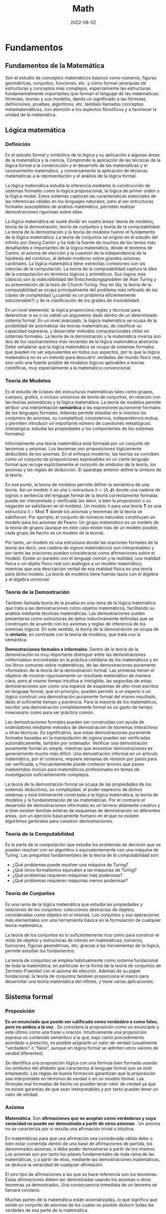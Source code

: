 #+title: Math
#+date: 2022-08-02
#+STARTUP: latexpreview

* Fundamentos
** Fundamentos de la Matemática
Son el estudio de conceptos matemáticos básicos como números, figuras geométricas, conjuntos, funciones, etc. y cómo forman jerarquías de estructuras y conceptos más complejos, especialmente las estructuras fundamentalmente importantes que forman el lenguaje de las matemáticas: fórmulas, teorías y sus modelos, dando un significado a las fórmulas, definiciones, pruebas, algoritmos, etc. también llamados conceptos metamatemáticos, con atención a los aspectos filosóficos y a favorecer la unidad de la matemática.

** Lógica matemática
*** Definición
Es el estudio formal y simbólico de la lógica y su aplicación a algunas áreas de la matemática y la ciencia. Comprende la aplicación de las técnicas de la lógica formal a la construcción y el desarrollo de las matemáticas y el razonamiento matemático, y conversamente la aplicación de técnicas matemáticas a la representación y el análisis de la lógica formal.

La lógica matemática estudia la inferencia mediante la construcción de sistemas formales como la lógica proposicional, la lógica de primer orden o la lógica modal. Estos sistemas capturan las características esenciales de las inferencias válidas en los lenguajes naturales, pero al ser estructuras formales susceptibles de análisis matemático, permiten realizar demostraciones rigurosas sobre ellas.

La lógica matemática se suele dividir en cuatro áreas: teoría de modelos, teoría de la demostración, teoría de conjuntos y teoría de la computabilidad. La teoría de la demostración y la teoría de modelos fueron el fundamento de la lógica matemática. La teoría de conjuntos se originó en el estudio del infinito por Georg Cantor y ha sido la fuente de muchos de los temas más desafiantes e importantes de la lógica matemática, desde el teorema de Cantor, el axioma de elección y la cuestión de la independencia de la hipótesis del continuo, al debate moderno sobre grandes axiomas cardinales. La lógica matemática tiene estrechas conexiones con las ciencias de la computación. La teoría de la computabilidad captura la idea de la computación en términos lógicos y aritméticos. Sus logros más clásicos son la indecidibilidad del Entscheidungsproblem de Alan Turing y su presentación de la tesis de Church-Turing. Hoy en día, la teoría de la computabilidad se ocupa principalmente del problema más refinado de las clases de complejidad (¿cuándo es un problema eficientemente solucionable?) y de la clasificación de los grados de insolubilidad.

En un nivel elemental, la lógica proporciona reglas y técnicas para determinar si es o no válido un argumento dado dentro de un determinado sistema formal. En un nivel avanzado, la lógica matemática se ocupa de la posibilidad de axiomatizar las teorías matemáticas, de clasificar su capacidad expresiva, y desarrollar métodos computacionales útiles en sistemas formales. La teoría de la demostración y la matemática inversa son dos de los razonamientos más recientes de la lógica matemática abstracta. Debe señalarse que la lógica matemática se ocupa de sistemas formales que pueden no ser equivalentes en todos sus aspectos, por lo que la lógica matemática no es un método para descubrir verdades del mundo físico real, sino solo una fuente posible de modelos lógicos aplicables a teorías científicas, muy especialmente a la matemática convencional.

*** Teoría de Modelos
Es el estudio de (clases de) estructuras matemáticas tales como grupos, cuerpos, grafos, o incluso universos de teoría de conjuntos, en relación con las teorías axiomáticas y la lógica matemática. La teoría de modelos permite atribuir una interpretación *semántica* a las expresiones puramente formales de los lenguajes formales. Además permite estudiar en sí mismos los conjuntos de axiomas, su completitud, consistencia, independencia mutua, y permiten introducir un importante número de cuestiones metalógicas. (metalógica: estudia las propiedades y los componentes de los sistemas formales)

Informalmente una teoría matemática está formada por un conjunto de teoremas y axiomas. Los teoremas son proposiciones lógicamente deducibles de los axiomas. En el enfoque moderno, las teorías se conciben como un conjunto de proposiciones expresables en un cierto lenguaje formal que recoge explícitamente el conjunto de símbolos de la teoría, los axiomas y las reglas de deducción. El aparataje anterior define la sintaxis de la teoría.

En ese punto, la teoría de modelos permite definir la semántica de una teoría. Así un modelo $\mathfrak {U}$ es una L-estructura $\mathfrak{U}=(A,\phi )$ donde una cadena de signos o sentencia del lenguaje formal de la teoría correctamente formada puede ser interpretada y verificada (es decir, o bien la proposición o su negación se satisfacen en el modelo). Un modelo $\mathfrak {U}$ para una teoría $\mathbf {T}$ es una estructura $\mathfrak {U}\in \mathrm {Mod} \ \mathbf {T}$ donde los axiomas y teoremas de la teoría se satisfacen. Por ejemplo, el conjunto de números naturales constituyen un modelo para los axiomas de Peano. Un grupo matemático es un modelo de la teoría de grupos (aunque en este caso existe más de un modelo posible, cada grupo de hecho es un modelo de la teoría).

Por tanto, un modelo es una estructura donde las oraciones formales de la teoría (es decir, una cadena de signos matemáticos) son interpretables y por tanto las oraciones pueden considerarse como afirmaciones sobre el modelo. Existe un paralelo con el lenguaje común y la realidad, una realidad física o un objeto físico real son análogos a un modelo matemático, mientras que una descripción verbal de esa realidad física es una teoría para dicho modelo. La teoría de modelos tiene fuertes lazos con el álgebra y el álgebra universal.

*** Teoría de la Demostración
También llamada teoría de la prueba es una rama de la lógica matemática que trata a las demostraciones como objetos matemáticos, facilitando su análisis mediante técnicas matemáticas. Las demostraciones suelen presentarse como estructuras de datos inductivamente definidas que se construyen de acuerdo con los axiomas y reglas de inferencia de los sistemas lógicos. En este sentido, la teoría de la demostración se ocupa de la *sintaxis*, en contraste con la teoría de modelos, que trata con la semántica.

*Demostraciones formales e informales*:
Dentro de la teoría de la demostración es muy importante distinguir entre las demostraciones «informales» encontradas en la práctica cotidiana de los matemáticos y en los libros comunes sobre matemáticas, de las demostraciones puramente «formales» de la teoría de la demostración formal. Las primeras tienen el objetivo de mostrar rigurosamente un resultado matemático de manera clara, pero al mismo tiempo intuitiva e inteligible, las segundas de estas demostraciones son como una especie de esquemas de alto-nivel escritos en lenguaje formal, que en principio, pueden permitir a un experto o un lógico construir una demostración puramente formal del mismo resultado, dado el suficiente tiempo y paciencia. Para la mayoría de los matemáticos, escribir una demostración completamente formal es un gasto de tiempo innecesario como para ser práctica común.

Las demostraciones formales pueden ser construidas con ayuda de ordenadores mediante métodos de demostración de teoremas interactivos u otras técnicas. Es significativo, que estas demostraciones puramente formales basadas en la manipulación de signos pueden ser verificadas automáticamente, también por ordenador. Verificar una demostración puramente formal es simple, mientras que encontrar demostraciones es generalmente mucho más difícil. Una demostración informal en un artículo matemático, por el contrario, requiere semanas de revisión por pares para ser verificada, y frecuentemente puede contener errores que pasen inadvertidos incluso para matemáticos profesionales en temas de investigación suficientemente complejos.

La teoría de la demostración formal se ocupa de las propiedades de los sistemas deductivos, su complejidad, el poder expresivo de dichos sistemas y está íntimamente conectada a la lógica matemática, la teoría de modelos y la fundamentación de las matemáticas. Por el contrario el desarrollo de demostraciones informales es un terreno altamente creativo y si bien existen familias enteras de esquemas de demostración en diferentes áreas, son un ejercicio básicamente humano en el que no existen algoritmos generales para construir demostraciones.

*** Teoría de la Computabilidad
Es la parte de la computación que estudia los problemas de decisión que se pueden resolver con un algoritmo o equivalentemente con una máquina de Turing. Las preguntas fundamentales de la teoría de la computabilidad son:

- ¿Qué problemas puede resolver una máquina de Turing?
- ¿Qué otros formalismos equivalen a las máquinas de Turing?
- ¿Qué problemas requieren máquinas más poderosas?
- ¿Qué problemas requieren máquinas menos poderosas?

*** Teoría de Conjuntos
Es una rama de la lógica matemática que estudia las propiedades y relaciones de los conjuntos: colecciones abstractas de objetos, consideradas como objetos en sí mismas. Los conjuntos y sus operaciones más elementales son una herramienta básica en la formulación de cualquier teoría matemática.

La teoría de los conjuntos es lo suficientemente rica como para construir el resto de objetos y estructuras de interés en matemáticas: números, funciones, figuras geométricas, etc; gracias a las herramientas de la lógica, permite estudiar los fundamentos.

La teoría de conjuntos se emplea habitualmente como sistema fundacional de toda la matemática, en particular en la forma de la teoría de conjuntos de Zermelo-Fraenkel con el axioma de elección. Además de su papel fundacional, la teoría de conjuntos también proporciona el marco para desarrollar una teoría matemática del infinito, y tiene varias aplicaciones.

** Sistema formal
*** Proposición
*Es un enunciado que puede ser calificado como verdadero o como falso, pero no ambos a la vez* . Se considera la proposición como un enunciado y este último como una frase u oración. Intuitivamente una proposición expresa un contenido semántico a la que, bajo cierto procedimiento acordado o prescrito, es posible asignarle un valor de verdad (usualmente "verdadero" o "falso", aunque en lógica formal se admiten otros valores de verdad diferentes).

Se identifica una proposición lógica con una fórmula bien formada usando los símbolos del alfabeto que caracteriza al lenguaje formal que se esté empleando. Las reglas de buena formación garantizan que la proposición sea interpretable en términos de verdad o en un modelo formal. Las fórmulas mal formadas de hecho no pueden tener valor de verdad ya que no existe garantías de que sean interpretables y por tanto puedan tener un valor de verdad.

*** Axioma
*Matemática*:
Son *afirmaciones que se aceptan como verdaderas y cuya veracidad no puede ser demostrada a partir de otros axiomas* . Un axioma no se caracteriza por si resulta una afirmación trivial o intuitiva.

En matemáticas para que una afirmación sea considerada válida debe o bien estar contenida dentro de una base de afirmaciones de partida, los denominados axiomas, o debe poder demostrarse a partir de los mismos. Los axiomas son por tanto los pilares fundamentales de toda rama de las matemáticas, y a partir de ellos, mediante las demostraciones matemáticas, se deduce la veracidad de cualquier afirmación.

El otro tipo de afirmaciones a las que se hace referencia son los teoremas. Estas afirmaciones deben ser demostradas usando los axiomas u otros teoremas ya demostrados. Una consecuencia inmediata de un teorema se llamará corolario.

Muchas partes de la matemática están axiomatizadas, lo que significa que existe un conjunto de axiomas de los cuales es posible deducir todas las verdades de esa parte de la matemática.

Si bien hoy se reconoce su utilidad a nivel metodológico y sobre la base de la creación de conocimiento, lo cierto es que el axioma ya no es considerado como un reflejo evidente de la realidad, sino más bien como un mecanismo de construcción teórica. El estatuto del axioma varía de una disciplina a otra, sin embargo, el aspecto de "andamio para la creación del conocimiento" persiste como su función más importante para demostrar otras proposiciones y constituir sistemas axiomáticos.

*Lógica*:
Es solo una premisa que se asume, con independencia de que sea o no evidente, y que se usa para demostrar otras proposiciones. La palabra axioma proviene del sustantivo griego ἀξίωμα, que significa «lo que parece justo» o, que se le considera evidente, sin necesidad de demostración.

La lógica del axioma es partir de una premisa calificada de verdadera por sí misma (el axioma), y de esta inferir otras proposiciones por medio del método deductivo, de lo cual se obtienen conclusiones coherentes con el axioma. A partir de los axiomas, y de reglas de inferencia, han de deducirse todas las demás proposiciones de una teoría dada.

*** Postulado
Un postulado *es una proposición no evidente por sí misma ni demostrada, pero que se acepta, ya que no existe otro principio al que pueda ser referida*. Si la proposición se considera evidente y es aceptada sin demostración previa, se denomina *axioma*.

Los postulados son fórmulas específicas de una teoría que se aceptan solamente por acuerdo. Razonando acerca de dos estructuras diferentes, por ejemplo los números naturales y los números enteros, pueden comprender los mismos axiomas. Sin embargo los postulados expresan lo que es esencial de una estructura, o un conjunto de estas. A diferencia de los axiomas lógicos, los postulados no son tautologías.

Cualquier teoría matemática moderna se fundamenta en un conjunto de postulados. Aunque se pensaba que, en principio, toda teoría se podía axiomatizar y formulizar, posteriormente esto se demostró imposible.

*** Conjetura
Es una afirmación o una proposición que se supone cierta, pero que no ha sido demostrada ni refutada hasta la fecha. Una vez que se demuestra la veracidad de una conjetura, esta pasa a ser considerada un *teorema* de pleno derecho y puede utilizarse como tal para construir otras demostraciones formales.

*** Teorema
**** Definición
Es una proposición cuya verdad se demuestra. En matemáticas, es toda proposición que, partiendo de un supuesto (hipótesis), afirma una racionabilidad (tesis) no evidente por sí misma. También puede decirse que un teorema es una fórmula bien formada que puede ser demostrada dentro de un sistema formal, partiendo de axiomas u otros teoremas. Un teorema tiene un papel importante en la teoría desarrollada mientras un lema desempeña un papel accesorio en la demostración de un teorema.

Un teorema requiere de un marco lógico; este marco consistirá en un conjunto de axiomas (sistema axiomático) y un proceso de inferencia, el cual permite derivar teoremas a partir de los axiomas y teoremas que han sido derivados pero no son axiomas.

**** Teoremas intervinculados

- Teorema directo: p ⇒ q
- Teorema recíproco: q ⇒ p
- Teorema inverso: − p ⇒ − q
- Teorema contrarrecíproco: − q ⇒ − p

*** Corolario
Es una afirmación lógica que es consecuencia inmediata de un teorema, pudiendo ser demostrada usando las propiedades del teorema de referencia.

*** Lema
Es una proposición demostrada, utilizada para establecer un teorema menor o una premisa auxiliar que forma parte de un teorema más general. Ciertos lemas demostrados son más famosos que el teorema para el que fueron creados, desempeñando a veces la función de teorema. Muchos lemas son de hecho muy celebrados y generales y se usan por doquier como resultados auxiliares en muchas ramas de la matemática. Un teorema tiene un papel importante en la teoría desarrollada mientras un lema desempeña un papel accesorio en la demostración de un teorema.

*** Sistema Axiomático
Consiste en un conjunto de axiomas que se utilizan, mediante deducciones, para demostrar teoremas. En otras palabras, la idea de un sistema axiomático consiste en dar al principio los axiomas, es decir, las afirmaciones que se aceptan como verdaderas, y después derivar, mediante deducción, todas las afirmaciones. Se debe evitar que los axiomas se puedan deducir a partir de los otros y, además, los axiomas deben ser consistentes.

*** Sistema formal
Es un sistema abstracto compuesto por un lenguaje formal, axiomas, reglas de inferencia y a veces una semántica formal, que se utiliza para deducir o demostrar teoremas y dar una definición rigurosa del concepto de demostración. Un sistema formal es una formalización rigurosa y completa del concepto de sistema axiomático, los cuales se pueden expresar en lenguaje formal o en lenguaje natural formalizado. Al crear un sistema formal se pretende capturar y abstraer la esencia de determinadas características del mundo real, en un modelo conceptual expresado en un determinado lenguaje formal. Algunos de los sistemas formales más conocidos son la lógica proposicional, la lógica de primer orden y la lógica modal.

*** Demostración
Es un argumento deductivo para asegurar la verdad de una proposición matemática. En la argumentación se pueden usar otras afirmaciones previamente establecidas, tales como teoremas o bien las afirmaciones iniciales o axiomas. En principio una demostración se puede rastrear hasta afirmaciones generalmente aceptadas, conocidas como axiomas. Las demostraciones son ejemplos de razonamiento deductivo y se distinguen de argumentos inductivos o empíricos; una demostración debe demostrar que una afirmación es siempre verdadera (ocasionalmente al listar todos los casos posibles y mostrar que es válida en cada uno), más que enumerar muchos casos confirmatorios.

*** Problema
Un problema matemático consiste en buscar una determinada entidad matemática de entre un conjunto de entidades del mismo tipo que además satisfaga las llamadas condiciones del problema. Formalmente todo problema puede reducirse a una terna $( S , C ( ) , r )$  donde $S$  es un conjunto de objetos, $C ( s )$  es una condición (o condiciones) tal que dado $s \in S$  puede o no ser satisfecho (para ello la condición debe ser una fórmula lógica bien formada y cerrada). La resolución del problema es un procedimiento que determina cual es el único $r \in S$ que satisface $C ( r )$.

Algunos problemas clásicos como el de la cuadratura del círculo u otros donde se trata de decidir si una afirmación $P$ es o no cierta, pueden reducirse a la forma de terna si tomamos como $S$  el conjunto de demostraciones posibles y $C ( X )$ como la condición de "$X$ es una demostración válida de que la afirmación del problema $P$ es cierta". Se dice que un problema no tiene solución cuando $\forall r\in S:\lnot C(r)$ es decir, $\lnot \exists r\in S:C(r)$.

*Ejemplo*:
Un ejemplo sencillo sería encontrar los números enteros que satisfacen la siguiente igualdad $r^{2}-2r+1=0$. Aquí el conjunto sobre el que se plantea el problema es conjunto de los números enteros $\mathbb {Z}$, la condición es que se cumpla la anterior igualdad, y $r$, es el único número que la satisface (puede verse que  $r\,= 1$).

Más en general, la resolución de una ecuación algebraica es un problema matemático planteado sobre un conjunto $\mathbb {K}$ que tiene estructura de cuerpo o anillo algebraico consistente en buscar elementos $r\in \mathbb {K}$ que cumplan la siguiente igualdad:

   $$C(x)=a_{n}\cdot x^{n}+a_{n-1}\cdot x^{n-1}+...+a_{1}\cdot x+a_{0}=0$$


Si sólo existe un elemento que cumpla la anterior igualdad, esto se puede reformular como un problema del tipo $(\mathbb {K} ,C(r)=0,r)$, aunque normalmente el problema anterior admite más de una solución por lo que el problema matemático propiamente dicho es encontrar un conjunto de soluciones $S$, y por tanto cuando la solución no es única debemos resolver un problema de tipo $({\mathcal {P}}(\mathbb {K} ),\left[\forall x\in S:C(x)=0\right],S)$, donde $\mathcal {P}$ es el conjunto de las partes de  $\mathbb {K}$.

*** Ciencias
Las ciencias formales validan sus teorías con base en proposiciones, definiciones, axiomas y reglas de inferencia. Todas ellas son analíticas, a diferencia de las ciencias sociales y las ciencias naturales, que las comprueban de manera empírica, es decir, observando el mundo real.

** Estructuras algebraicas
*** Objeto Matemático
Es un objeto abstracto (no posee materia, no participa de relaciones causales y no está en el espacio-tiempo, pero sobre el que se pueden definir acciones) estudiado en matemáticas. Algunos ejemplos típicos de objetos matemáticos son los números, conjuntos, funciones y figuras geométricas.

*** Estructura
Es un conjunto con operaciones y relaciones, o de manera más general, consiste de objetos matemáticos que de cierta manera se adjuntan o relacionan con el conjunto, facilitando su visualización o estudio, proporcionando significado a la colección.

*** Sistema o Estructura Algebraica
Es una n-tupla $(a_1, a_2, \dots , a_n)$, donde $a_1$ es un conjunto dado no vacío, y $\{a_2, \dots , a_n\}$ un conjunto de operaciones aplicables a los elementos de dicho conjunto. Las estructuras algebraicas se clasifican según las propiedades que cumplen las operaciones sobre el conjunto dado. En estructuras algebraicas más elaboradas, se definen además varias leyes de composición.

- Con una ley de composición interna: Grupo.
- Con dos leyes de composición interna: Anillo.
- Con leyes de composición interna y externa: Espacio Vectorial, Módulo.

*** Grupo
Es una estructura algebraica formada por un conjunto no vacío $G \ne \varnothing$ dotado de una operación interna $*$ que combina cualquier par de elementos para componer un tercero dentro del mismo conjunto, y que satisface las propiedades:
- *Asociativa*.
- *Existencia del elemento neutro* también llamado identidad. Existe $e \in G$ entonces $a*e=e*a=a$.
- *Existencia de elemento inverso* en ocasiones llamados simétricos. Si $a \in G$ existe $b \in G$ tal que $a*b=b*a=e$.

*Ejemplos*:
- $(Z,+)$ es un grupo.
- $(N,+)$ no es un grupo, ya que falla la existencia de elemento simétrico.
- $(Q-\{0\},\cdot)$ grupo de los racionales sin el cero, definido bajo la multiplicación, es un grupo.

*** Grupo Abeliano
Un grupo abeliano o *grupo conmutativo* es un grupo en el cual la operación interna satisface la propiedad conmutativa, esto es, que el resultado de la operación es independiente del orden de los argumentos.

De manera más formal, un grupo $( G , \cdot )$ es abeliano cuando, además de los axiomas de grupo, se satisface la siguiente condición:
$g \cdot h = h \cdot g$ para cualquier par de elementos $g , h \in G$

*** Anillo
Es un sistema algebraico formado por un conjunto y dos operaciones internas, llamadas usualmente «suma» y «producto», que cumplen ciertas propiedades (cerrado bajo las operaciones $\cdot$ y $+$, asociatividad, elemento neutro, conmutatividad, distributiva). El producto en un anillo no necesariamente tiene una operación inversa definida, a diferencia de otras estructuras algebraicas como el cuerpo.

Formalmente un anillo es una terna $(R,+,\cdot)$ donde $R$ es un conjunto y $+$ y $\cdot$ son operaciones binarias en $R$, en donde $(R,+)$ es un grupo abeliano, $(R.\cdot)$ es un monoide y se verifica la distributiva bilateral de $\cdot$ respecto de $+$ .

Ejamplo: El conjunto $Z$ es un anillo pero no un cuerpo ya que no tiene definia la operación inversa en el producto de enteros.

*** Cuerpo
Es un sistema algebraico en el cual las operaciones llamadas adición y multiplicación se pueden realizar y cumplen las propiedades: asociativa, conmutativa y distributiva de la multiplicación respecto de la adición,  además de la existencia de inverso aditivo, de inverso multiplicativo y de un elemento neutro para la adición y otro para la multiplicación, los cuales permiten efectuar las operaciones de sustracción y división (excepto la división por cero). Es decir, un cuerpo $K$ es un anillo conmutativo donde $K$ es distinto de ${0}$ y todo elemento no nulo es invertible.

Los cuerpos son estructuras algebraicas importantes puesto que proporcionan generalizaciones apropiadas de operaciones binarias en conjuntos (por ejemplo el resultado de la operción de dos números va seguir estando en el mismo conjunto) y sistemas de números tales como los conjuntos de números racionales, números reales y números complejos. El concepto de un cuerpo se usa, por ejemplo, al definir y construir formalmente un espacio vectorial y las transformaciones en estos objetos, dadas por matrices, objetos en el álgebra lineal cuyos componentes pueden ser elementos de un cuerpo arbitrario.

Un cuerpo es un conjunto $K$ no vacío junto con dos operaciones $+,\cdot$ de forma que se satisface:
a. $(K,+)$ es un grupo abeliano. Denotando en ocaciones $0$ al elemento neutro de $K$ y si $a \in K$ se denota $-a$ al elemento simétrico de $a$.
b. Para producto se satisfacen las propiedades:
  - $\cdot$ es asociativa.
  - $\cdot$ es conmutativa.
  - Existe $1 \in K$ tal que $1 \cdot a = a$ si $a \in K-\{0\}$.
  - Todo elemento distinto de cero tiene simétrico, su inverso.
  - Si $a,b,c \in k$ se tiene $a \cdot (b+c)=(a \cdot b)+(a \cdot c)$ (propiedad que relaciona las dos operaciones).

Ejemplo:
- Los anillos conmutativos  $Q, R, C$  son cuerpos.
- Las fracciones algebraicas con la suma y el producto es un cuerpo.
- Existen cuerpos finitos.

*** Ley de composición interna
Es una operación donde los resultados no pueden salirse de ese conjunto, es decir, una aplicación:
$$\cdot : A \times A \rightarrow A$$

*Ejemplo*:
- La resta no es una ley de composición interna en los $N$ ya que al operar dos números el resultado puede ser un número negativo y este pertenece a el conjunto $Z$.

*** Ley de composición externa
Sea $A, B$ dos conjuntos no vacíos, se define una ley de composición externa de $A$ sobre $B$ como una operación de elementos de $A$ con elementos de $B$, es decir, se puede operar con elementos de distintos conjuntos,  esto es una aplicación:
$$\cdot : A \times B \rightarrow B$$

*Ejemplo*:
$$\cdot : R \times R^2 \rightarrow R^2$$
$$(-2)(1,-3)=(-2,6)$$

*** Espacio Vectorial
Es un sistema algebraico creado a partir de un conjunto no vacío, una operación interna (llamada suma, definida para los elementos del conjunto) y una operación externa (llamada producto por un escalar, definida entre dicho conjunto y otro conjunto, con estructura de cuerpo) que satisface 8 propiedades fundamentales. A los elementos de un espacio vectorial se les llama vectores y a los elementos del cuerpo se les conoce como escalares.

Sea k un cuerpo. Un espacio vectorial es un conjunto $V$ dotado de dos operaciones

$$+ : V \times V \rightarrow V$$
$$(u, v) \, \rightarrow u + v$$
$$\cdot : k  \times  V \rightarrow V$$
$$(a, u) \, \rightarrow a \cdot u$$

Definición formal de espacio vectorial:
Sea $(V,+)$ grupo abeliano y $(K,+,\cdot)$ cuerpo, además una ley de composición externa de $K$ sobre $V$ un espacio vectorial debe cumplir las siguientes propiedades:
1. $\alpha (v+w)=\alpha v + \alpha w$ si $\alpha \in K , \,\, v,w \in V$.
2. $(\alpha + \beta)v=\alpha v + \beta v$ si $\alpha, \beta \in K , \,\, v \in V$.
3. $(\alpha \cdot \beta)v=\alpha ( \beta v)$ si $\alpha, \beta \in K , \,\, v \in V$. (pseudoasociativa, ya que al principio es multiplicación de dos escalares y después multiplicación de escalar por vector y de nuevo escalar por vector)
4. $1v=v$, si $v \in V$. (no es multiplicación como tal, lo que dice esta propiedad es que el elemento neutro de la multiplicación del cuerpo también es el elemento neutro de la multiplicación de escalares por vectores)

*Ejemplo*:
- $R^2$, $R^3$, $R^n$ son espacios vectoriales sobre $R$.
- El conjunto de los polinomios con coeficientes reales $R[x]$.

*** Subespacio Vectorial
**** Definición
Es el subconjunto de un espacio vectorial, que satisface por sí mismo la definición de espacio vectorial con las mismas operaciones que $V$ el espacio vectorial original.

Sea $V$ un espacio vectorial sobre un cierto cuerpo $K$ y sea $U \subseteq V$, decimos que $U$ es subespacio vectorial de $V$ si se verifica que:
1. $\forall \vec{x}, \vec{y} \in U$ se tiene que $\vec{x} + \vec{y} \in U$
2. $\forall \vec{x} \in U, \forall \lambda \in K$ se tiene que $\lambda \vec{x}  \in U$

**** Proposiciones
- Sea $U \subseteq V$ subespacio vectorial se tiene que  $U$ es un espacio vectorial con la estructura inducida por $V$.
- Sea $H  = \{ \vec{x}_1 , \cdots , \vec{x}_k \} \subseteq V$ se tiene que $\langle H \rangle$ es un subespacio vectorial de $V$. Donde $\langle H \rangle$ es la *envolvente lineal* de $H$, es decir, el conjunto de las combinaciones lineales de $H$, la envolvente lineal se puede expresar de esta forma  $\langle H \rangle = \{ \lambda_1 \vec{x}_1 + \cdots + \lambda_k \vec{x}_k \,\,  | \,\, \lambda_i \in K \}$ .
- $\langle H \rangle$ es el menor subespacio vectorial de $V$ que contiene a $H$.

*** Módulo
Es una de las estructuras algebraicas fundamentales usadas en álgebra abstracta. Un módulo sobre un anillo es una generalización de la noción de espacio vectorial sobre un cuerpo, donde los correspondientes escalares son los elementos un anillo (con identidad) arbitrario y donde está definida una multiplicación (a la izquierda y/o a la derecha) entre elementos del anillo y elementos del módulo.

*Ejemplo*:
- Si K es un cuerpo, entonces los conceptos "K-espacio vectorial" y "K-módulo son idénticos".
- Si $\mathbb{R}$ es cualquier anillo y $n$ un número natural, entonces el producto cartesiano $\mathbb{R}^n$ es un módulo izquierdo y derecho sobre $\mathbb{R}$ si se utilizan las operaciones componente a componente.

** Conjuntos
*** Definición
Cualquier conjunto de cosas que cumplen una propiedad. (definición de Cantor)

*** Conjuntos indistinguibles
Desde el punto de vista de la teoría de conjuntos, dos conjuntos son indistinguibles si existe una función biyectiva entre ellos.

*** Conjunto numerable
Es un conjunto con la misma cardinalidad que el conjunto de los números naturales. Que un conjunto sea numerable implica que es un conjunto infinito. Más concretamente, un conjunto se dice que es numerable (o contable) cuando existe una biyección entre este conjunto y el conjunto de los números naturales.

*** Conjunto infinito
Un conjunto $A$ es *infinito* si existe un subconjunto propio $B$ de $A$, es decir, un subconjunto $B\subset A$ tal que  $A\neq B$, tal que existe una biyección $f : A \rightarrow B$ entre $A$ y $B$. La idea de *cardinalidad* de un conjunto se basa en la noción anterior de biyección. De dos conjuntos entre los que se puede establecer una biyección se dice que tienen la misma cardinalidad.

Según definiera Dedekind, es aquel que es equivalente a una de sus partes. Por ejemplo los $N$ ya que es equivalente a $2N$, el conjunto de los números naturales pares es un subconjunto de los $N$ y es equipotentes (tienen la misma cantidad de elementos) ya que se puede construir una función biyectiva con $N$ ($f:N \rightarrow 2N : f(x)=2x$).

*** Conjunto inductivo
Un subconjunto $\mathbb K$ de los números reales es un conjunto inductivo si:
- $1 \in \mathbb K$.
- Si $n \in \mathbb K \Rightarrow n+1 \in \mathbb K$.

*** Conjunto de los números naturales
*Definiciones*:
- Conjunto formado por los cardinales de los conjuntos finitos $\mathbb N = \{0,1,2,...\}$.
- Intersección de todos los conjuntos inductivos $\mathbb N = \{1,2,...\}$..

*** Conjunto totalmente ordenado
Es una relación binaria sobre $X$ que es: reflexiva, transitiva, antisimétrica, y total; esto es, si se denota una tal relación por $\le$, lo siguiente vale para cualesquiera $a$, $b$, y $c$ en $X$:

- Si $a$ pertenece a $X$, entonces $a \le a$ (reflexiva).
- Si $a \le b$ y $b \le c$, entonces $a \le c$ (transitividad).
- Si $a \le b$ y $b \le a$, entonces $a = b$ (antisimetría).
- $a \le b$ o $b \le a$ (totalidad o completitud).

*Ejemplos*:
- Las letras del alfabeto con el orden alfabético usual: $A < B < C < X$.
- Los naturales, enteros, racionales y los reales, con el orden usual de las relaciones $<$ o $>$.

*** Conjunto bien ordenado
Es un conjunto no vacío totalmente ordenado tal que todo subconjunto no vacío tiene un elemento mínimo.

*Ejemplos*:
- Los naturales son bien ordenados $\mathbb N =\{1,2,3,...\}$, posee elemento mínimo. Por ejemplo $2 \mathbb{N} = \{ 2,4,6,...\}$ es un subconjunto de $\mathbb N$ con el elemento mínimo $2$.
- Los enteros no son bien ordenados $\mathbb Z =\{...,-2,-1,0,1,2,3,...\}$, no posee elemento mínimo. Por ejemplo $2 \mathbb Z =\{...,-4,-2,0,2,4,6,...\}$  es un subconjunto de $\mathbb Z$ pero no posee elemento mínimo.

** Funciones
*** Definición
Definición alternativa de función
Una función $f:X \rightarrow Y$ es un subconjunto $G(f)$ del producto cartesiano $X \times Y$ que verifica que:
$$\forall x \in X \, | \, \exists ! \,\, y \in Y : (x,y) \in G(f)$$

donde $\exists !$ significa que existe un único.

*** Clasificación de las funciones

#+begin_src artist

  +-----------------------------------------------------------------------+
  |            |            |            |            |Función polinómica |
  |            |            |            |Potenciación|-------------------|
  |            |            |Función     |            |Función racional   |
  |            |            |algebraica  |--------------------------------|
  |            |            |            |Radicación                      |
  |            | Función    |---------------------------------------------|
  | Función    | elemental  |            |Función trigonométrica          |
  | especial   |            |            |--------------------------------|
  |            |            |Función     |Función exponecial              |
  |            |            |trascendente|--------------------------------|
  |            |            |            |Logaritmo                       |
  |            |----------------------------------------------------------|
  |            | Función no elemental                                     |
  +-----------------------------------------------------------------------+

#+end_src

*** Morfismos
**** Homomorfismo
Son aplicaciones entre estructuras matemáticas que preservan la estructura interna, ejemplo pueden ser: en álgebra lineal, las transformaciones lineales; en topología, las funciones continuas.

Sea $( A ,  * )$ y $( B , \cdot )$ dos grupos. La función $f : A \rightarrow B$ es un homomorfismo del grupo $A$ en el grupo $B$ si : Para todo $a,b \in A$ se tiene que $f(a * b) = f (a) \cdot f (b)$.

*Ejemplo*: Un homomorfismo del grupo $( R ,  \cdot  )$ en el grupo $( R , + )$ es la función logaritmo definida por  $log : R \rightarrow R$, para todo $a,b \in R$  se verifica   $log (a \cdot b) = log (a) + log (b)$.

*Nota*: La sintetización del isomorfismo es el concepto de homomorfismo, cuando la correspondencia es univalente tan sólo en una dirección. Por eso, la imagen homomórfica es un reflejo incompleto y aproximado de la estructura del original.

**** Isomorfismo
Igual Forma. Homomorfismo que admite un inverso. El concepto de isomorfismo pretende captar la idea de tener la misma estructura. El estudio de cada estructura puede reducirse al de la otra. El isomorfismo no está asociado con todas las propiedades y relaciones de los objetos confrontables, sino tan sólo con algunas de ellas, fijadas en el acto cognoscitivo. También significa una analogía como una forma de inferencia lógica basada en la asunción de que dos cosas son la misma en algunos aspectos, aquellos sobre los que está hecha la comparación.

Se puede definir concisamente como un homomorfismo biyectivo tal que su inversa es también homomorfismo. *Puede darse el isomorfismo completo entre dos objetos abstractos, por ejemplo, entre una figura geométrica y su expresión analítica bajo el aspecto de fórmula matemática*.

Una aplicación $f:X \rightarrow Y$ entre dos conjuntos dotados del mismo tipo de estructura es un isomorfismo cuando cada elemento de $Y$ proviene de un único elemento de $X$ y $f$ transforma las operaciones, relaciones, etc., que hay en $X$ en las que hay en $Y$. Cuando entre dos estructuras hay un isomorfismo, ambas son indistinguibles, tienen las mismas propiedades, y cualquier enunciado es simultáneamente cierto o falso. Por eso en matemáticas las estructuras deben clasificarse salvo isomorfismos.

Se ha precisado en matemáticas la noción intuitiva de estructura, siguiendo la concepción de Aristóteles de la materia y la forma. En este caso, el conjunto $X$ es la materia y las operaciones, relaciones, etc., en él definidas, son la forma.

*Definición*: (Archimedes Tube canal de YouTube)
"Isomorfismo" es una función (o morfismo) entre dos objetos matemáticos que los hace indistinguibles (existe una biyección entre ellos (tienen la misma cantidad de elementos)). Depende de la categoría matemática en la que estemos, las funciones (o morfismos) y los isomorfismos serán diferentes, por ejemplo:

- En la categoría de *conjuntos*, la más simple de todas, al carecer de estructura algebraica, los "morfismos" son sencillamente las funciones entre conjuntos.

- En la categoría de  *grupos*, un "isomorfismo de grupos" entre dos grupos $(G, +)$ y $(H, +)$ es una función $f : G \rightarrow H$ tal que $f(a+b) = f(a) + f(b)$ para todo $a, b \in G$, es decir, es una biyección que además respeta las operaciones de ambos grupos.

- En la categoría matemática de *espacios vectoriales*, es decir, conjuntos de vectores  $V$ con una operación $+$ que lo hace un grupo conmutativo y un producto de escalares $K \times V \rightarrow V$. Entonces un "isomorfismo de espacios vectoriales" entre los espacios vectoriales $V$ y $W$ será una función biyectiva $f: V \rightarrow W$ que verifica que $f(v + v') = f(v)+ f(v')$ para todos $v, v' \in V$ y $f(k * v) = k* f(v)$ para todo escalar $k$ y todo vector $v$ de $V$.

- En la categoría de *espacios topológicos* los "isomorfismos" son las aplicaciones biyectivas continuas con inversa continua.

En cada categoría matemática los isomorfismos son las funciones que hacen indistinguibles (equivalentes) dos objetos de dicha categoría.

**** Salvo
Describe la relación en la que los miembros de algún conjunto *pueden ser vistos como equivalentes para algún propósito*. $X$ describe una propiedad o proceso que transforma un elemento en otro de la misma clase de equivalencia, es decir, uno que se considera equivalente a él. Nótese que en este contexto, la expresón «salvo» no tiene un sentido de excepción o de exclusión, sino por el contrario, de inclusión o equivalencia.

*Ejemplos*:
- Los únicos grupos abelianos finitos simples, salvo isomorfismo son los $Z_p$ con $p$ primo, es decir, que si $G$ es cualquier grupo abeliano finito simple entonces $G$ es isomorfo a algún $Z_p$, es decir, que existe $p$ primo y un isomorfismo de grupos $f:G \rightarrow Z_p$.
- El teorema fundamental de la aritmética enuncia que ‘‘todo número natural se puede descomponer en producto de factores primos de forma única salvo orden’’, es decir que si se cambia el orden de los factores, la factorización sigue siendo la misma a todos los efectos.

*** Tipos de funciones
**** Continua
Es aquella para la cual, intuitivamente, para puntos cercanos del dominio se producen pequeñas variaciones en los valores de la función; aunque en rigor, en un espacio métrico como en variable real, significa que pequeñas variaciones de la función implican que deben estar cercanos los puntos. Informalmente, una función continua de $\mathbb{R}$ en $\mathbb{R}$ es aquella cuya gráfica puede dibujarse sin levantar el lápiz del papel (más formalmente su grafo es un conjunto conexo).

Una función f es continua en un punto $x_0$ que pertenezca al dominio de la función si $\forall  \epsilon > 0 \,\, \exists \delta > 0$ tal que para toda $x$ perteneciente al dominio de la función $|x-x_0| < \delta$ entonces $|f(x)-f(x_0)|< \epsilon$ .

Informalmente hablando, una aplicación es continua si transforma puntos que están cerca en puntos que están cerca, es decir, si respeta la "relación de cercanía". Esto además quiere decir que una función continua no "rompe" los que está unido y no "pega" lo que está separado. (extracto del artículo [[https://es.wikipedia.org/wiki/Topolog%C3%ADa][Topología en wikipedia]])

*Nota*: una función es continua si los límites laterales coinciden $\lim_{x \to a^{+}}f(x)=\lim_{x \to a^{-}}f(x)$ sin embargo si los límites laterales coinciden no garantiza que sea continua (una función con un hueco en la gráfica ( $y=2$ con un hueco en $x=5$)).

*Ejemplo*:
- Un ejemplo de una función que no es continua es la representada como la tarifa en un taxi, ya que esta empieza en un determinado número y después va saltando a otro número cada vez que se cambia de sección.

**** Función inyectiva
Una función es inyectiva, uno a uno, si a elementos distintos del conjunto $X$ (dominio) les corresponden elementos distintos en el conjunto $Y$ (codominio) de $f$, es decir, cada elemento del conjunto $Y$ tiene a lo sumo una preimagen en $X$.

$\forall \,a,b\in X,\ \ f(a)=f(b)\Longrightarrow a=b$

que es equivalente a su contrarrecíproco

$\forall \,a,b\in X,\ \ a\neq b\Longrightarrow f(a)\neq f(b)$


Dados dos conjuntos $A$ y $B$, entre los cuales existe una función inyectiva $f:A\to B$ tienen cardinales que cumplen:

${\mbox{card}}(A)\leq {\mbox{card}}(B)$

Si además existe otra aplicación inyectiva $g:B\to A$, entonces puede probarse que existe una aplicación biyectiva entre $A$ y $B$.

**** Función sobreyectiva
Una función es sobreyectiva si está aplicada sobre todo el codominio, es decir, una función cuya imagen es igual a su codominio.

$$\forall y\in Y\quad \exists x\in X:\quad f(x)=y$$


Dados dos conjuntos $A$ y $B$, entre los cuales existe una función sobreyectiva $f:A\to B$, se tiene que los cardinales cumplen:

${\mbox{card}}(A)\geq {\mbox{card}}(B)$

Si además existe otra aplicación sobreyectiva $g:B\to A$, entonces puede probarse que existe una aplicación biyectiva entre $A$ y $B$, por el teorema de Cantor-Bernstein-Schröder.

**** Función inversa
***** Definición
Sea $f$ una función real biyectiva cuyo dominio sea el conjunto $I$ y cuya imagen sea el conjunto $J$. Entonces, la función inversa de $f$, denotada $f^{-1}$, es la función de dominio $J$ y codominio $I$ definida por la siguiente regla:

$$f(x)=y\Leftrightarrow {f}^{-1}(y)=x$$

Destaquemos que $f^{-1}$, al igual que $f$, es una aplicación biyectiva, que queda determinada de modo único por $f$ y que cumple:

1. ${f}^{-1} \circ f=\operatorname{id}_{i}$
2. $f \circ {f}^{-1}=\operatorname{id}_{j}$

*Nota*:
Para que una función tenga inversa debe ser siempre creciente o decreciente (por ejemplo, si es una parabola, dos puntos en $x$ van a tener un mismo $y$, lo cual no sería una función).

***** Propiedades
Dadas dos aplicaciones y las propiedades:

1. $g \circ f=\operatorname{id}_{I}$
2. $f \circ g=\operatorname{id}_{J}$

entonces:

  -  Si se cumple 1) entonces $f$ es inyectiva y $g$ sobreyectiva, y diremos que $g$ es inversa por la izquierda de $f$.
  -  Si se cumple 2) entonces $g$ es inyectiva y $f$ sobreyectiva, y diremos que $g$ es inversa por la derecha de $f$.
  -  Si se cumplen simultáneamente 1) y 2) entonces $f$ y $g$ son biyectivas y $g$ es la inversa de $f$.

Este último punto se usa como definición de función inversa.

*Propiedades algebraicas*:
La función inversa de la composición de dos funciones, siempre que tengan su función inversa, viene dada por la fórmula

$${(g\circ f)}^{-1}={f}^{-1}\circ {g}^{-1}$$

*Continuidad*:
$f$ y ${f}^{-1}$ son simultáneamente continuas: Si una lo es, también lo será la otra. Sin embargo, es posible que ninguna lo sea: Por ejemplo se puede definir $f$ así: si $x$ es racional, $f(x)=x$, y si es irracional, $f(x)=-x$. En este caso muy particular $f={f}^{-1}$.

*Gráfica*:
Las gráficas que representan $f$ y $g={f}^{-1}$ son simétricas con relación a la primera diagonal, es decir, la recta $y=x$. En efecto, esta simetría envía un punto cualquiera $M(x,y)$ sobre el punto $M'(y,x)$. $M$ pertenece a la curva de $f$ si y sólo si $M'$ pertenece a la de $g$, porque la primera condición se escribe $y=f(x)$ y la segunda $x=g(y)$ y son por definición equivalentes.

**** Paridad
***** Función par
Una función $f:\mathbb {R} \to \mathbb {R}$ es una función par si para $x\in \mathbb {R}$ se cumple la siguiente relación:
$$f(-x)=f(x)$$

Si consideramos el punto $(x,f(x))$, nos interesa el comportamiento de $f$ cuando se toma el opuesto $-x$. Puede suceder que $f(x)$ obtenga el mismo resultado que $f(-x)$, en cuyo caso se trata de una función par. En el aspecto geométrico la no variación de $f(x)$ al cambiar $x$ a $-x$, revela simetría de la gráfica de $f$ respecto al eje $Y$. Ejemplo el *coseno*.

*Propiedades*:
- La suma de dos funciones par es una función par, y todo múltiplo de una función par es una función par. En resumen  $\sigma f+\tau g$ es función par, donde $f$ y $g$ son funciones pares, $\sigma$ y $\tau$ están en $\mathbb R$.
- El producto de dos funciones pares es una función par.
- El cociente de dos funciones pares es una función par.
- El producto de una función par y una función impar es una función impar.
- Toda función definida sobre toda la línea real puede descomponerse en la suma de una función par y una impar:
$$f(x)=\left({\frac {f(x)+f(-x)}{2}}\right)+\left({\frac {f(x)-f(-x)}{2}}\right)={f}_{p}(x)+{f}_{i}(x)$$

***** Función impar
Si consideramos el punto $(x,f(x))$, nos interesa el comportamiento de $f$ cuando se toma el opuesto $-x$. Puede suceder que $f(x)$ obtenga $-f(x)$ de modo que el resultado no es el mismo que el de $f(x)$, en cuyo caso se trata de una función impar. Es decir:
$$f(x)=-f(x)$$

Desde un punto de vista geométrico, una función impar posee una simetría rotacional con respecto al origen de coordenadas, lo que quiere decir que su gráfica no se altera luego de una rotación de 180 grados alrededor del origen. Ejemplo el *seno*.

*Propiedades*:
- La suma de dos funciones impar es una función impar, y todo múltiplo de una función impar es una función impar. En resumen  $\sigma f+\tau g$ es función impar, donde $f$ y $g$ son funciones impares, $\sigma$ y $\tau$ están en $\mathbb R$.
- El producto de una función par y una función impar es una función impar.
- El producto de dos funciones impares es una función par.
- El cociente de dos funciones impares es una función par.
- Toda función definida sobre toda la línea real puede descomponerse en la suma de una función par y una impar:
$$f(x)=\left({\frac {f(x)+f(-x)}{2}}\right)+\left({\frac {f(x)-f(-x)}{2}}\right)=f_{p}(x)+f_{i}(x)$$

**** Función implícita
Una función $y(x)$ está dada de forma implícita cuando está definida de la forma $F(x,y)=0$, en vez de estarlo en su forma explícita, $y=f(x)$, más habitual.

**** Funciones de Orden Superior
Son funciones que cumplen al menos una de las siguientes condiciones:
- Tomar una o más funciones como entrada.
- Devolver una función como salida.

Estas funciones se llaman operadores o funcionales. Ejemplo de funciones de orden superior son las operaciones derivada y antiderivada en cálculo; puesto que tanto sus argumentos como sus resultados pueden ser otras funciones no constantes.

**** Función generadora o generatriz
Es una serie formal de potencias cuyos coeficientes codifican información sobre una sucesión $a_n$ cuyo índice corre sobre los enteros no negativos. La utilidad de la función generatriz es que a cuando se van a realizar operaciones, es más fácil calcularlas con la función generatriz que con la serie formal de potencia.

Es importante observar que las funciones generadoras no son realmente funciones en el sentido usual de ser mapeos entre un dominio y un codominio; el nombre es únicamente el resultado del desarrollo histórico de su estudio. "Una función generadora es una cuerda de tender en la que colgamos una sucesión de números para mostrarla".

La *función generadora ordinaria* de una sucesión $(a_n) = a_0, a_1, a_2, a_3, \dots$ se define como

$$A(x)=\sum_{n=0}^{\infty}a_{n}{x}^{n}={a}_{0}+{a}_{1}x+{a}_{2}{x}^{2}+{a}_{3}{x}^{3}+\cdots$$

*Ejemplo*:
La sucesión de Fibonacci definida por la recurrencia

$f_{n+1}=f_{n}+f_{n-1},\quad n>0,\qquad f_{0}=0,f_{1}=1$ es la sucesión $0,1,1,2,3,5,8,13,\dots$

Su función generadora es $F(x)={\frac {x}{1-x-x^{2}}}$ puesto que el desarrollo en serie de potencias de tal función es

${\frac {x}{1-x-x^{2}}}=0+1\cdot x+1\cdot x^{2}+2x^{3}+3x^{4}+5x^{5}+8x^{6}+13x^{7}+\cdots$ y los coeficientes de tal desarrollo son precisamente $0,1,1,2,3,5,8,13,\dots$

*Ejemplo*: Aplicación de la función generadora
¿Calcular el número posible de combinaciones que existe para que la suma de dos números de resultado 6, donde el primer número esta entre 1 y 3 y el segundo número esta entre 3 y 4?

$n_1+n_2=6$  donde $1 \le n_1 \le 3$ y $3 \le n_2 \le 4$ (otra forma de interpretarlo es: contar las soluciones de la ecuación)

Como la multiplicación de potencias de igual base es igual a la suma de los exponentes, se pueden crear polinomios con exponentes entre los números dados, de tal forma que al multiplicar los polinomos, se obtendrá un polinomio donde los exponentes representan la suma idicada y los coeficientes representan la cantidad de combinaciones posibles para dicha suma.

$(x^1+x^2+x^3)(x^3+x^4)=x^4+x^5+x^6+x^5+x^6+x^7=x^4+2x^5+2x^6+x^7$

como se busca que la suma de los números de 6, se debe buscar el término que este elevado a dicho valor, en este caso $2x^6$ ahora el número de posibles combinaciones para obentener dicho número es el valor de su coeficiente, en este caso $2$.

Se puede observar que las combinaciones son $2+4=6$ y $3+3$, es decir, $2$ posibles combinaciones como se había calculado.

Este caso es trivial calcular manualmente la multiplicación de los polinomios, pero en otros casos no, ahí es donde es útil usar la función generatriz.

Para el caso $x^1+x^2+x^3$ primero se saca factor común $x(1+x^1+x^2)$ y se aplica la fórmula de la serie geométrica $\frac{1-x^3}{1-x}$ del mismo modo para el segundo polinomio $x^3+x^4=x^3(1+x^1)=\frac{1-x^2}{1-x}$

Ahora bien $\frac{1-x^3}{1-x} \cdot \frac{1-x^2}{1-x}$

*** Aplicación lineal
Es una aplicación entre dos espacios vectoriales, que preserva las operaciones de adición de vectores y multiplicación por un escalar. En álgebra abstracta, álgebra lineal y análisis funcional una aplicación lineal es un homomorfismo entre espacios vectoriales; que en el lenguaje de la teoría de categorías es un morfismo sobre la categoría de los espacios vectoriales que actúa un cuerpo dado.

Se denomina aplicación lineal, función lineal, transformación lineal, u operador lineal a toda aplicación cuyo dominio y codominio sean espacios vectoriales, tal que satisfaga la siguiente definición:

Sean $V$ y $W$ espacios vectoriales sobre el mismo cuerpo $K$ Una aplicación $T$ de $V$ en $W$, es decir, $\displaystyle T:V\to W$, es una transformación lineal si para todo par de vectores $u,v\in V$ y para todo escalar $\displaystyle k\in K$, se satisface que:

$T(u+v)=T(u)+T(v)$
$\displaystyle T(ku)=kT(u)$

Al cumplimiento de las ecuaciones anteriores, se le conoce como "principio de superposición".

*** Propiedades
*Derivación*
$f$ y $g$ son simultáneamente derivables: Si una lo es, también lo será la otra, con tal de aceptar valores infinitos de las derivadas de $f$ y $g$.

*** Teorema de Cantor-Bernstein-Schröder.
Establece un criterio para establecer si existe una función biyectiva entre dos conjuntos cualesquiera $A$ y $B$:

Para cualquier conjunto $A$ y $B$, si existe una función inyectiva de $A$ en $B$ y existe una función inyectiva de $B$ en $A$, entonces existe una correspondencia biunívoca entre $B$ y $A$.

$\exists f,g\ (f:A\to B\land g:B\to A)\ \land \ (f,g\ {\mbox{inyectivas}})\Rightarrow \exists h\ (h:A\to B)\ \land \ (h\ {\mbox{biyectiva}})$

El teorema puede parecer trivial para conjuntos finitos, pero el enunciado del teorema se cumple para conjuntos de cualquier cardinalidad. El teorema resulta útil en muchos casos para poder determinar si un conjunto tiene la misma cardinalidad que otro conjunto, ya que dos conjuntos tienen la misma cardinalidad justo cuando existe una correspondencia biunívoca entre ellos.

*** Teorema de la función inversa
Proporciona las condiciones suficientes para que una aplicación (función) sea invertible localmente en un entorno de un punto $p$ en términos de su derivada en dicho punto. Técnicamente es un teorema de existencia local de la función inversa.

Sea $f:A\subseteq \mathbb {R} ^{n}\to \mathbb {R} ^{n}$ una función $C^1$. Supongamos que para $a \in A$, la diferencial $Df(a)$, es invertible y que $f(a)=b$. Entonces existen abiertos $U,V\subset \mathbb {R} ^{n}$ tales que $a\in U$, $b\in V$ y $f:U\rightarrow V$ es una función biyectiva por lo que la inversa $f^{-1}:V\rightarrow U$ de $f$, es $C^1$ y por lo tanto $Df^{-1}(b)=[Df(a)]^{-1}$.

* Teoría de Números
** Definición
Estudia las propiedades de los números, en particular los enteros, pero más en general, estudia las propiedades de los anillos de números: anillos íntegros que contienen a $Z$ a través de un homomorfismo finito e inyectivo $Z \rightarrow A$.

** Clasificación de los números

#+begin_src artist

  +-------------------------------------------------------------------+
  |         |       |            |             |          |Uno        |
  |         |       |            |             |          |-----------|
  |         |       |            |             |Naturales |Primos     |
  |         |       |            |             |          |-----------|
  |         |       |            |Enteros      |          |Compuestos |
  |         |       |            |             |----------------------|
  |         |       |Racionales  |             |Cero                  |
  |         |       |            |             |----------------------|
  |         |Reales |            |             |Enteros negativos     |
  |         |       |            |------------------------------------|
  |         |       |            |             |Exactos               |
  |Complejos|       |            |             |----------------------|
  |         |       |            |Fraccionarios|          | Puros     |
  |         |       |            |             |Periódicos|-----------|
  |         |       |            |             |          | Mixtos    |
  |         |       |------------|------------------------------------|
  |         |       |            | Irracionales algebraicos           |
  |         |       |Irracionales|------------------------------------|
  |         |       |            | Trascendentes                      |
  |         |---------------------------------------------------------|
  |         |Imaginarios                                              |
  +-------------------------------------------------------------------+

#+end_src

** Aritmética
*** Definiciones
**** Aritmética
Estudia los números y las operaciones elementales hechas con ellos: adición, sustracción, multiplicación y división.

**** Multiplicación
La multiplicación de dos números enteros $n$ y $m$ se expresa como:

$$\sum _{k=1}^{n}m=mn$$

Esta no es más que una forma de simbolizar la expresión «sumar $m$ a sí mismo $n$ veces». Puede facilitar la comprensión al expandir la expresión anterior:

$$mn=\underbrace {m+\cdots +m} _{n}$$

tal que hay $n$ sumandos.

**** División
Conceptualmente, la división describe uno o dos nociones relacionadas, aunque diferentes, la de «separar» y la de «repartir». Esta consiste en indagar cuántas veces un número (divisor (denominador)) está «contenido» en otro número (dividendo (numerador)). De manera formal, la división es una operación binaria que a dos números asocia el producto del primero por el inverso del segundo. De este modo, el cociente $a$  dividido $b$ se interpreta como el producto $a$ por $\tfrac {1}{b}$.

**** Factorizar
Tranformar en factores, es decir, transformar en producto.

**** Conmensurables
Dos números reales, $a$ y $b$, que no sean cero, son conmensurables sólo cuando la razón $a/b$ es un número racional. Si la razón de $a/b$ es irracional, entonces se dice que es inconmensurable.

La idea central del concepto conmensurabilidad no sólo es la posibilidad de comparación, sino *la existencia de un factor común* que pueda ser expresado.

El uso proviene de las traducciones de los Elementos de Euclides, en que dos segmentos, $a$ y $b$, son llamados conmensurables precisamente si hay un tercer segmento, $c$, que puede ser usado una cantidad de veces entera para producir un segmento congruente a $a$, y otra cantidad de veces también entera para producir un segmento congruente a $b$. Euclides no usó ningún concepto de número real, pero sí usó la noción de congruencia de segmentos (véase [[Algoritmo de Euclides][algoritmo de Euclides]]), y que un segmento era más largo o más corto que el otro.

Que $a/b$ sea racional es una condición necesaria y suficiente para la existencia de un número real  $c$, y números enteros  $m$ y  $n$, tales que

$a=mc$ y $b=nc$

Asumiendo por simplicidad que tanto $a$ como $b$ son números positivos, uno puede decir que una regla, marcada en unidades de longitud  $c$, se puede usar para medir tanto un segmento de longitud  $a$ como uno de longitud  $b$. Eso significa que hay una unidad común de distancia en términos de la cual, tanto $a$ como $b$ se pueden medir (o mensurar); de ahí la conmensurabilidad. Si no fuese así, el par $a$ y $b$ sería inconmensurable.

*** Teorema Fundamental de la Aritmética
Teorema fundamental de la Aritmética o teorema de *factorización única* afirma que todo entero positivo mayor que 1 es un número primo o bien un único producto de números primos.

Todo entero positivo $n > 1$ puede ser representado exactamente de una única manera como un producto de potencias de números primos:
$$n=p_{1}^{\alpha_1}  p_{2}^{\alpha_2}  \cdots p_{k}^{\alpha_k} = \prod_{i=1}^{k} p_{i}^{\alpha_i}$$

El teorema establece la importancia de los números primos. Estos son los «ladrillos básicos» con los que se «construyen» los enteros positivos, en el sentido de que todo entero positivo puede construirse como producto de números primos de una única manera. Conocer la factorización en primos de un número permite encontrar todos sus divisores, primos o compuestos.

Por ejemplo, la factorización del número $6936$ muestra que cualquier divisor positivo de $6936$ debe tener la forma: $2^{a}\cdot 3^{b}\cdot {17}^{c}$ , donde $0 \le a \le 3$ (4 valores posibles), $0 \le b \le 1$ (2 valores posibles), y $0 \le c \le 2$ (3 valores posibles). Multiplicando el número de opciones independientes se obtiene un total de $4\cdot 2\cdot 3=24$ divisores positivos.

Una vez que se conoce la factorización en primos de dos números, se pueden hallar fácilmente su máximo común divisor y mínimo común múltiplo. Sin embargo, si no se conoce la factorización en primos, usar el [[Algoritmo de Euclides][algoritmo de Euclides]] en general requiere muchos menos cálculos que factorizar los dos números.

El teorema fundamental implica que las funciones aritméticas aditivas y multiplicativas están completamente determinadas por sus valores en las potencias de los números primos.

*** Triángulo de Pascal
Cada fila representa un coeficiente binomial. Esta fórmula o regla explica que los coeficientes (nodos del "árbol") de una fila dada del triángulo, se pueden calcular con la fórmula combinatoria de combinaciones de $n$ elementos de $k$  en $k$; (cuantas formas se puede elegir $k$ elementos de un conjunto de $n$ ) expresado matemáticamente: $\binom{n}{k}$.

*Aplicaciones*:
- Procedimiento para obtener el valor de la primera posición (cuspide) del triángulo de Pascal, dado los datos en una fila $n$:
    Dada la fila $n$ se multiplica cada valor que este en cada posición por el coeficiente del triángulo de pascal en esa posición (este representa número de caminos diferentes para llegar desde cada posición hasta la cuspide), luego se suman y se obtiene el resultado.

#+begin_src artist

       1
      1 1
     1 2 1
    1 3 3 1
   1 4 6 4 1

#+end_src

- En el siguiente ejemplo, para cálcular el valor de la cuspide, el resultado se dividirá entre 9 porqué se esta tomando de un juego de cartas que solo posee cartas del 1 al 9. Para construir la piramide del ejemplo, se da la base y de ahí sumando los números adjuntos se va construyendo las demás fila, como se esta haciendo con un juego de cartas del 1 al 9, cada vez que se pase de 9 se vuelve a contar, así en la primera fila se tiene, 8+5=13, que sería 12-9=4.


#+begin_src artist

       8
      6 2
     1 5 6
    4 6 8 7
   8 5 1 7 9           1*8 + 4*5 + 6*1 + 4*7 + 1*9 = 71 / 9 = 8

#+end_src

*** Teorema del Binomio Newton
Fórmula que proporciona el desarrollo de la n-ésima potencia de un binomio:

$$(x+y)^n=\sum_{k=0}^n \binom{n}{k} x^{n-k}y^k$$

donde $\binom{n}{k}$ es el coeficiente binomial, el cual representa el número de formas de escoger $k$ elementos de un conjunto con $n$ elementos.

*** Inducción matemática
Es un razonamiento que permite demostrar proposiciones que dependen de una variable $n$, que toma una infinidad de valores enteros.

Dado un número entero $a$, que tiene la propiedad $P$, y el hecho de que si hasta cualquier número entero $n$, con la propiedad $P$, implique que $n + 1$ también la tiene, entonces, los números enteros a partir de $a$, tienen la propiedad $P$.

El principo de inducción matemática basado en el axioma de Peano dice:
Si el $1$ pertenece a un conjunto de números naturales, y dado un elemento cualquiera, el sucesor también pertenece al conjunto, entonces todos los números naturales pertenecen a ese conjunto.

La inducción matemática demuestra que podemos subir tan alto como queramos en una escalera, si demostramos que podemos subir el primer peldaño (el "caso base" 1) y que desde cada peldaño podemos subir al siguiente (el "paso" inductivo).

*Ejemplo*:
Se probará que la siguiente declaración $P (n)$, que se supone válida para todos los números naturales $n$.

$$1+2+\cdots +n={\frac {n(n+1)}{2}}$$

*Base*: Se prueba para $n=1$

$$1={\frac {1\cdot (1+1)}{2}}$$

por lo que $P(1)$ es verdadera.

*Paso inductivo*: Se asume que $P(k)$ es verdadera y se quiere mostrar que $P(k+1)$ es verdadera

$$\begin{aligned}(1+2+\cdots +k)+(k+1)&={\frac {k(k+1)}{2}}+(k+1)\\&={\frac {k(k+1)+2(k+1)}{2}}\\&={\frac {k^{2}+k+2k+2}{2}}\\&={\frac {(k+1)(k+2)}{2}}\\&={\frac {(k+1)((k+1)+1)}{2}}\end{aligned}$$

mostrando de hecho que $P(k+1)$ es verdadera.
Puesto que se han realizado los dos pasos de la inducción matemática tanto la base como el paso inductivo, la declaración $P ( n )$ se cumple para todo número natural  $n$.

*** m.c.m.
El mínimo común múltiplo de dos o más números naturales es el menor múltiplo común de todos ellos. Es el número más pequeño de los múltiplos comunes.

*Aplicaciones*:
- Se puede emplear para sumar o restar fracciones de distinto denominador, tomando el mcm de los denominadores de las fracciones, y convirtiéndolas en fracciones equivalentes que puedan ser sumadas.

*Generalización*:

 $$\operatorname {mcm} \left({\frac {a}{b}},{\frac {c}{d}}\right)={\frac {\operatorname {mcm} (a,c)}{\operatorname {mcd} (b,d)}$$

*** M.C.D.
El máximo común divisor de dos o más números enteros es el mayor número entero que los divide sin dejar residuo alguno (sin que sobre algún número).

El máximo común divisor también puede ser calculado usando el mínimo común múltiplo. Si $a$ y $b$ son distintos de cero, entonces el máximo común divisor de $a$ y $b$ se obtiene mediante la siguiente fórmula, que involucra el mínimo común múltiplo de $a$ y $b$:

$$\operatorname {MCD} (a,b)={\frac {a\cdot b}{\operatorname {mcm} (a,b)}}$$


*Aplicaciones*:
- Para simplificar fracciones se puede usar el MCD. Por ejemplo, simplificar $48/60$ se calcula primero $MCD(60,48)=12$ se divide el numerador y denominador por $12$ y se consigue la fración simplificada.
- Para calcular el mínimo común múltiplo de dos números. En efecto, el producto de los dos números es igual al producto de su máximo común divisor por su mínimo común múltiplo. Así, para calcular el mínimo común múltiplo de $48$ y de $60$, calculamos primero su mcd, $12$, siendo su mínimo común múltiplo $\frac{48\cdot 60}{12}}=240$.

*Generalización*:

$$\operatorname {mcd} \left({\frac {a}{b}},{\frac {c}{d}}\right)={\frac {\operatorname {mcd} (a,c)}{\operatorname {mcm} (b,d)}}$$

*** Algoritmo de Euclides
Es un método eficiente para calcular el máximo común divisor, utiliza el algoritmo de la división junto al hecho que el MCD de dos números también divide al resto obtenido de dividir el mayor entre el más pequeño.

$$\operatorname {MCD} (a,b)=\operatorname {MCD} (b,a\,\mathrm {mod} \,b)$$

*Ilustración*:
1. Dados dos segmentos $AB$ y $CD$ (con $AB>CD$), restamos $CD$ de $AB$ tantas veces como sea posible. Si no hay residuo, entonces $CD$ es la máxima medida común.
2. Si se obtiene un residuo $EA$, este es menor que $CD$ y podemos repetir el proceso: restamos $EA$ tantas veces como sea posible de $CD$. Si al final no queda un residuo, $EA$ es la medida común. En caso contrario obtenemos un nuevo residuo $FC$ menor a $EA$.
3. El proceso se repite hasta que en algún momento no se obtiene residuo. Entonces el último residuo obtenido es la mayor medida común.
El hecho de que los segmentos son [[Conmensurables][conmensurables]] es clave para asegurar que el proceso termina tarde o temprano.

Al dividir $a$ entre $b$ (números enteros), se obtiene un cociente $q$ y un resto $r$. Es posible demostrar que el máximo común divisor de $a$ y $b$ es el mismo que el de $b$ y $r$.
Sea $c$ el máximo común divisor de $a$ y $b$, como $a=bq+r$ y $c$ divide a $a$ y a $b$, entonces $c$ divide también a $r$.
Si existiera (supongamos) otro número mayor que $c$ que divide a $b$ y a $r$, también dividiría a $a$ , por lo que $c$ no sería el $MCD$ de $a$ y $b$, lo que contradice la hipótesis.
También es importante tener en cuenta que el máximo común divisor de cualquier número $a$ y $0$ es precisamente $a$.

*Ejemplo*:
Según lo antes mencionado, para calcular el máximo común divisor de $2366$ y $273$ se puede proseguir de la siguiente manera:

$2366$ dividido entre $273$ es $8$ y sobran $182$	 $MCD(2366,273)=MCD(273,182)$
$273$ dividido entre $182$ es $1$ y sobran $91$	 $MCD(273,182)=MCD(182,91)$
$182$ dividido entre $91$ es $2$ y sobra $0$		 $MCD(182,91)=MCD(91,0)$

Como $MCD(91,0)=91$ se tiene que $MCD(2366,273)=91$.

** Aritmética Modular
*** Definición
Es un sistema aritmético para clases de equivalencia de números enteros llamadas clases de congruencia. Algunas veces se le llama, sugerentemente, aritmética del reloj, ya que los números «dan la vuelta» tras alcanzar cierto valor llamado módulo.

*** Relación Binaria
Una relación binaria es un subconjunto $R$ del producto cartesiano $X \times X$, es decir, $(x,y) \in R$ sí y solo sí $x R y$.

Ejemplo:

$$X=N=\{1,2,3,4,...\}$$
$$R \subseteq  N \times N$$
$$R=\{(n,m) \in N \times N : n \le m\}$$

*** Relación Binaria de Equivalencia
La noción de relación de equivalencia sobre un conjunto permite establecer una relación entre los elementos del conjunto que comparten cierta característica o propiedad. Esto permite reagrupar dichos elementos en clases de equivalencia, es decir, «paquetes» de elementos similares. Esto posibilita la construcción de nuevos conjuntos «añadiendo» todos los elementos de una misma clase como un solo elemento que los representará y que define la noción de conjunto cociente. Una relación de equivalencia sobre un cuerpo $K$ puede denotarse con el par $(K,\sim)$.

Sea $K$ un conjunto dado no vacío y $R$ una relación binaria definida sobre $K$. Se dice que $R$ es una relación de equivalencia si cumple las siguientes propiedades:
- *Reflexividad*: Todo elemento de $K$ está relacionado consigo mismo. $\forall x \in K \,\, : \,\, xRx$
- *Simetría*: Si un elemento de $K$ está relacionado con otro, entonces ese otro elemento también se relaciona con el primero.  $\forall x,y \in K \,\, : \,\, xRy \Rightarrow yRx$
- *Transitividad*: Si un elemento de $K$ está relacionado con otro, y ese otro a su vez se relaciona con un tercero, entonces el primero estará relacionado también con este último. $\forall x,y,z \in K \,\, : \,\, xRy \land yRz \Rightarrow xRz$

Ejemplo:
- En aritmética modular la relación de equivalencia entre dos elementos $x$ e $y$ se denota por $x \equiv y \, mod \, R$ .
- Fijando un entero positivo $n$, se define $n\mathbb Z =\{nk | k \in \mathbb Z\}$ con la relación de equivalencia $xRy \Leftrightarrow x-y \in n\mathbb Z$.

Para calcular las clases de equivalencias se necesita comprender como se relacionan los elementos y elegir un representante de cada tipo.

Teniendo que $xRy$ se tiene que  $x-y=nk$ para algún $k\in\mathbb Z$, es decir, $x-y$ es multiplo de $n$.
Como $x-y$ es multiplo de $n$ entonces $x$ e $y$ deben tener el mismo resto al ser divididos por $n$, es decir, $x \equiv y \, mod \, n$ esto se puede ver de la siguiente manera:
Se tiene que $x-y=nq+r$, además $x=nq_1+r_1$ y $y=nq_2+r_2$ luego $x-y=n(q_1-q_2)+(r_1-r_2)$ por lo que $r_1=r_2$.

Con esto podemos decir que cada elemento va estar representado por $x \equiv r \, mod \, n$ donde $r=0,1,2,...,n-1$.
Las clases de equivalencia serían $\bar{0},\bar{1},\bar{2},...,\overline{n-1}$, definidas generalmente como $\bar{i}=\{x \in \mathbb Z |   x \equiv i \, mod \, n\}$.
El conjunto cociente sería $n\mathbb Z/R=\{\bar{0},\bar{1},\bar{2},...,\overline{n-1}\}$.

*Notas*:
- Dar una relación de equivalencia en un conjunto $X$ es equivalente a dar una partición de dicho conjunto, es decir, descomponer dicho conjunto en subconjuntos disjuntos que lo llenan.
- Una relación de equivalencia consiste en agrupar los elementos relacionados (definidos por la relación de equivalencia) y considerarlos como un único elemento, eligiendo un representante.

*** Congruencia
Designa que dos números enteros $a$ y $b$ tienen el mismo resto al dividirlos por un número natural $m\, \ne \, 0$ llamado módulo; esto se expresa utilizando la notación: $a\, \equiv \, b\, \, (\, mod\, m\, )$ que se expresa diciendo que: $a$ es congruente con $b$ módulo $m$ . De donde se define que dos números $a$ y $b$  son congruentes en módulo  $m\, \ne \, 0$  sí y solo si  $m$  divide exactamente a la diferencia de $a$ y $b$ , es decir, $a-b$ es multiplo de $m$ ( $m \shortmid a - b$ ).

Además, también se puede afirmar que:
$a$ se puede escribir como la suma de $b$  y un múltiplo de $m$, pues si $m \shortmid a - b$ ( entonces )  $m k = a - b$  para algún $k$ en  $Z$ ( entonces )   $a = b + k m$ .

*** Propiedades
- Si $a$ es *coprimo* con $m$ y $a \equiv b \, \, \, (mod \, m)$, entonces $b$ también es coprimo con $m$.

- Sea congruencia para un modulo  $a \equiv b \, \, \, (mod \, m)$, entonces se cumple  $b \equiv a \, \, \, (mod \, m)$ .

- *Transitividad*: si  $a \equiv b \, \, \, (mod \, m)$, y  $b \equiv c \, \, \, (mod \, m)$ entonces también  $a \equiv c \, \, \, (mod \, m)$ .

*** Partición
Una partición de un conjunto $X$ es una colección $P$ de subconjunto no vacíos de $X$, disjuntos dos a dos, cuya unión es todo $X$.

Si se tiene una relación de equivalencia en un conjunto, esta relación induce una partición del conjunto, tomando la colección formada por las clases de equivalencia.
Dar una relación de equivalencia o dar una partición en un conjunto, son la misma cosa.

*** Clase
Sea $x \in X$, se define la clase de $x$ como el subconjunto de $X$, siguiente $C(x) = \{a \in X : a \sim x \}$.

*** Clase de equivalencia
Conjunto infinito de formas equivalentes de expresar una determinada proporción.

Cuando los elementos de algún conjunto $S$ tienen una noción de equivalencia definida en ellos (formalizada como una relación de equivalencia), entonces se puede dividir naturalmente el conjunto $S$ en clases de equivalencia. Estas clases de equivalencia se construyen de modo que los elementos $a$ y $b$ pertenecen a la misma clase de equivalencia si y solo si son equivalentes.

Puede demostrarse a partir de las propiedades definitorias de las relaciones de equivalencia que las clases de equivalencia forman una partición de $S$. Esta partición, el conjunto de clases de equivalencia, a veces se denomina *conjunto cociente*.

*Proposiciones*:
- Para todo $x \in X$ se tiene que $C(x)$ es un conjunto no vacío $C(x) \ne \varnothing$.
- Si $y \in C(x)$ entonces se tiene que $C(y)=C(x)$.
- Si $x,y \in X$ verifican que sus clases no son disjuntas $C(x) \cap C(y) \ne \varnothing$ entonces las dos clases son iguales $C(y)=C(x)$.
Estas tres proposiciones juntas nos dicen que dar una relación de equivalencia en un conjunto $X$ es equivalente a dar una partición del conjunto.
Dar una relación de equivalencia o dar una partición en un conjunto, son la misma cosa.

*** Conjunto Cociente
Es el conjunto de todas las clases de equivalencia, hace referencia a cierta estructura que se deriva de otra en la que se ha definido una relación de equivalencia. Si $X$ es una estructura matemática en el que se define una relación de equivalencia $\sim$, es decir, un conjunto $X$ con esta $\sim$ relación de equivalencia, entonces el espacio cociente $X/\sim$ es el conjunto cuyos elementos son las clases de equivalencia de la relación $\sim$.

Un caso muy común se refiere al caso en que $Y$ sea una subestructura de $X$ (por ejemplo, subespacio vectorial, subgrupo, subespacio topológico, etc.) en cuyo caso el espacio cociente de la relación de equivalencia asociada se suele denotar como $X/Y$.

Si $A$ es un conjunto y $\sim$ una relación de equivalencia, entonces las clases de equivalencia forman una partición del conjunto $A$.

*Ejemplo*:
Sea $Z$ el conjunto de todos los números enteros y sea $\bar{k}$ el conjunto de todos los enteros definidos por la relación de equivalencia de congruencia $a \equiv k \, mod \, n$ es decir, las clases de equivalencia, entonces el conjunto  $Z_n$ definido por todos los conjuntos $\bar{k}$ para un $n$ fijo primo, es el conjunto cociente $Z_n=\{\bar{0},\bar{1},\bar{2}, \dtos, \overline{n-1}\}=N/\sim$. Es importante notar que las clases de equivalencias son *subconjuntos* del conjunto de los enteros $\bar{0},\bar{1},\bar{2}, \dots, \overline{n-1} \subset Z$, es decir, $\bar{0}\cup\bar{1}\cup\bar{2}\cup \dots\cup \overline{n-1}= Z$ pero las clases de equivalencias son *elementos* del conjunto cociente $\bar{0},\bar{1},\bar{2}, \dots, \overline{n-1} \in N/\sim$, es decir $N/\sim=\{\bar{0},\bar{1},\bar{2}, \dots, \overline{n-1} \}$.

*Ejemplo*:
Sea el producto cartesiano de los números enteros con los números enteros excluyendo el cero $Z \times Z^*$ y sean $(a,b),(c,d) \in Z \times Z^*$ se define la relación de equivalencia $(a,b) \sim (c,d)$ sí y solo sí $a \times d = b \times c$, el conjunto cociente que se genera a través de esto es el conjunto de los números racionales $Q=Z \times Z^* / \sim$. Normalmente denotamos la clase del par $(a,b)$ como la fracción $C(a,b)= \frac{a}{b}$, así se tendría por ejemplo, la clase de todas las fracciones multiplos de dos $\{1/2\,,\,2/4\,,\,4/8\,,\,8/16\,, \dots\}$.

*** Ejemplo congruencia y cuerpo
Tomamos los días de la semana de la siguiente manera $D \rightarrow 0$, $L \rightarrow 1$, $M \rightarrow 2$, $M \rightarrow 3$, $J \rightarrow 4$, $V \rightarrow 5$ , $S \rightarrow 6$  podemos representar el conjunto de los días de la semana como $Z_7=\{0,1,2,3,4,5,6\}$  el cual sería un grupo cíclico ya que se repite cíclicamente, es decir, el domingo $0$ se puede representar con los números $7, 14, 21, \dotsc$ , el lunes $1$ con el $8, 15, 22, \dotsc$ y así sucesivamente.

Por ejemplo $4$ que representa el día jueves, sumandole $7$ (una semana) podemos encontrar los siguientes números que representen el día jueves $(7+4=11, 11+7=18, \dotsc)$, formando así el grupo cíclico.

Ahora bien, si es viernes $5$ y le sumamos tres semanas y dos días nos daría como resultado el día domingo, podemos hacer este cálculo de la siguiente manera, $3*7+2=28$ dividiendo $28$ entre $7$ se obtiene resto $0$ que es equivalente a domingo.

Podemos decir que estamos trabajando con una aritmética modular definiendo una relación de congruencía módulo $7$ (relación binaria de equivalencia), es decir, $a,b \in Z$ son congruentes (representan el mismo díá de la semana) si y solo si $a-b$ es multiplo de $7$ (el que sean multiplo de 7 prueba que representan el mismo día de la semana), o equivalentemente $a \equiv b \, mod \, 7$ .

El conjunto cociente sería los días de la semana  $Z_7=\{\bar{0},\bar{1},\bar{2},\bar{3},\bar{4},\bar{5},\bar{6}\}$, un conjunto de $7$ elementos.

Los conjuntos forman las siguientes clases de equivalencias:

$$\bar{0}=\{\dotsc,-21,-14,-7,\,0, \,7,14,21,\dotsc\}$$
$$\bar{1}=\{\dotsc,-20,-13,-6,\,1, \,8,15,22,\dotsc\}$$
$$\bar{2}=\{\dotsc,-19,-12,-5,\,2,\,9,16,23,\dotsc\}$$
$$\bar{3}=\{\dotsc,-18,-11,-4,\,3,10,17,24,\dotsc\}$$
$$\bar{4}=\{\dotsc,-17,-10,-3,\,4,11,18,25,\dotsc\}$$
$$\bar{5}=\{\dotsc,-16, \,\,-9,\,-2,\,5,12,19,26,\dotsc\}$$
$$\bar{6}=\{\dotsc,-15, \,\,-8,\,  -1,\,6,13,20,27,\dotsc\}$$

De esta manera podemos identificar todo número entero como un número entre $\bar{0}$ y $\bar{6}$. La unión de todas estas clases de equivalencias da todo el conjunto de números enteros $Z$ y la intercepción de dos distintas da el conjunto vacío $\varnothing$ , por lo que podemos decir que cada conjunto es una partición. No hay elementos comunes en esas clases.

En $Z_7$ podemos definir dos operaciones $+$ y $\cdot$, que consiste en realizar las operaciones en $Z$ y reducir los resultados módulo $7$. Por ejemplo para la suma $\bar{6}+\bar{5}=6+5=11=\bar{4}$ para la multiplicación $\bar{6}\cdot\bar{5}=6\cdot5=30=\bar{2}$ .

- La operación suma satisface las propiedades asociativa, existencia de elemento neutro ($\bar{0}$), conmutativa y todo elemento tiene simétrico ($\bar{2}+\bar{5}=\bar{0}$).
- La operación multiplicación satisface las propiedades asociativa, existencia de elemento neutro ($\bar{1}$), conmutativa y todo elemento no nulo tiene simétrico ($\bar{2}\cdot\bar{4}=\bar{1}$).
- Se satisface la propiedad distributiva del producto con respecto a la suma.

Por lo que tenemos una estructura de cuerpo, es decir, $(Z_7,+,\cdot)$ es un cuerpo.
Generalizando a $Z_n$, siendo $n$ cualquier número natural mayor que uno, $(Z_n,+,\cdot)$ será un anillo abeliano, pero no siempre un cuerpo, solo sería un cuerpo sí y solo sí $n$ es un número primo, esto debido a que no se cumple la existencia del elemento simétrico para $\cdot$ cuando $n$ no es primo.

Todos los cuerpos finitos tienen cardinal potencia de un primo, por ejemplo, el cardinal de $Z_7$ es $7^1=7$.

*** Pequeño teorema de Fermat y ejemplo
**** Teorema de Fermat
Si $p$ es un número primo, entonces, para cada número natural $a$, con $a>0$ se tiene $a^{p} \equiv a \, \, (mod \, p)$ .

Otro enunciado equivalente que se deduce de este es:
Si $p$ es un número primo, entonces, para cada número natural $a$, con $a>0$ , coprimo con $p$ se tiene $a^{p-1} \equiv 1 \, \, (mod \, p)$ .

/Demostración/
Como $a^{p} \equiv a \, \, (mod \, p)$  se tiene $a^p - a$ es divisible por $p$ es decir  $a^p - a\, |\, p$
Sacando factor común $a$ se tiene $a(a^{p-1} - 1) | p$ por lo que $a$ es divisible por $p$ o $a^{p-1}-1$ es divisible por $p$
Como por hipótesis $a$ es coprimo con $p$ entonces $a^{p-1}-1$ tiene que ser divisible por $p$, es decir $a^{p-1}-1 \, | \, p$
De donde se tiene $a^{p-1} \equiv 1 \, \, (mod \, p)$ .

**** Recíproco del Teorema de Fermat
Este recíproco se usa para realizar el [[Test de primalidad]].
Si $p$ es compuesto, entonces $a^{p-1}$ es poco probable que sea congruente con $1$ módulo $p$ para un valor arbitrario de $a$. Sin embargo, tomando números compuestos $n$ y eligiendo un $a$ coprimo con estos, algunos de ellos pueden hacer fallar este test. Estos números se denominan *pseudoprimos*.

Otra forma de ver el Test de Primalidad es con el *contrarecíproco*:
Encontrar un número $a$ menor que $p$ que no cumpla el teorema.
Si éxiste un $a<p$ tal que $a^{p-1} \not\equiv  1 (mod \, p)$ entonces $p$ es compuesto, es decir, no primo.

*Ejemplo*:
Supongamos que se quiere determinar si $n = 221$ es primo. Escogiendo aleatoriamente $1 < a < 221$, digamos $a = 38$, se puede chequear la expresión para determinar si se cumple:

$$a^{n-1}=38^{220}\equiv 1{\pmod {221}}$$

luego $221$ puede ser primo, o también puede que $38$ sea un número que falsee el test, de manera que tomamos otro a, esta vez $24$:

$$a^{n-1}=24^{220}\equiv 81\not \equiv 1{\pmod {221}}$$

Luego $221$ es compuesto y $38$ era en efecto un número que falsaba el test. Además, $24$ es un testigo de Fermat de la no primalidad de $221$.

*Nota*:
El programa de cifrado PGP aprovecha esta propiedad del teorema para comprobar si los grandes números aleatorios que elige son primos. Comprueba los valores que llamaremos $n$ utilizando 4 valores de $a$ (llamados testigos) utilizando la fórmula anterior. Estos cuatro valores son $2$, $3$, $5$ y $7$, los cuatro primeros números primos. Si $1 \equiv 2^{n-1} \equiv 3^{n-1} \equiv 5^{n-1} \equiv 7^{n-1} (mod \, n)$, entonces sabe que el número $n$ es probablemente primo. Si de alguna de las expresiones anteriores se obtiene un valor distinto de $1$, entonces $n$ es definitivamente compuesto. Utilizar un número mayor de testigos disminuye la probabilidad de que un número compuesto $n$ parezca primo, aunque muy pocos números grandes pueden engañar a los cuatro testigos ya mencionados.

**** Ejemplo potencia de un número
Calcular $3$ elevado a $1158$ en módulo $13$, es decir, $3^{1158}=\bar{3}^{1158}$ en $Z_{13}$:

El teorema de Fermat afirma que para $p$ primo se tiene $a^{p-1} \equiv 1 \, \, (mod \, p)$ , es decir, si se esta en el cuerpo $Z_p$ se tiene que $\bar{a}^{p-1}=1$.
Como $p=13$ se tiene que $p-1=12$, ahora para cualquier entero $a$ en el espacio $Z_{13}$ se tiene por el teorema de Fermat  $\bar{a}^{12}=1$.
Ahora dividiendo $1158$ entre $12$ se obtiene que $1158=12\times q + 6$  por lo tanto $\bar{3}^{1158}=\bar{3}^{12 \cdot q + 6}=(\bar{3}^{12})^q \cdot \bar{3}^6=(\bar{1})^q \cdot \overline{729}=\overline{729}=\bar{1}$ , ya que $\overline{729}\, mod \,13 = \bar{1}$.
Por lo tanto en lugar de efectuar $3$ a la $1158$ el cálculo se redujo a calcular $3$ a la $6$ y otras pocas operaciones sencillas.

**** Fermat y Euler
Para todo entero positivo $n$ y todo entero $a$ coprimo a $n$ :

$$a^{\varphi (n)} \equiv 1 \, (mod \, n)$$

donde $\varphi (n)$ se define como la cantidad de enteros positivos menores a $n$ y coprimos con $n$.

$$\varphi (n)=|\{m\in \mathbb {N} |m\leq n\land \mathrm {MCD} (m,n)=1\}|$$

*Propiedades*:

- $\varphi (p)=p-1$ si $p$ es primo.
- Si $m$ y $n$ son primos entre sí, entonces $\varphi (mn)=\varphi (m)\varphi (n)$.

** Primalidad
*** Identidad de Bezout e Inverso de un número
Sea $a,b \in Z$ y $d=MCD(a,b)$ entonces existe $x,y \in Z$ tal que $d=a \cdot x + b \cdot y$.

*Inverso de un número* :
Un número $d$ tiene inverso en $Z_n$ sí y solo sí $MCD(d,n)=1$.

Tomando $MCD(d,n)=1$ tenemos por la identidad de Bezout que $1=n \cdot x+ d \cdot y$ ahora como se esta trabajando modulo $n$ se tiene  $n \cdot x=\bar{0}$ entonces $d \cdot y= 1$, es decir, dado un $d$ existe $y$ que forma el inverso (garantiza que se pueda encontrar el inverso).

En la práctica, para obtener el inverso se divide $d$ entre $n$ luego sucesivamente el cociente entre el resto hasta llegar a residuo $1$, de hecho esto es el algoritmo Euclideo para obtener el máximo común divisor, luego yendo al contrario escribiendo todas las expreciones que quedarón del cociente se obtiene la expresión $d=a \cdot x + b \cdot y$.

*** Lema de Euclides
Si $p$ es un número primo y divide al producto de dos enteros positivos, entonces el número primo divide al menos a uno de los números. Es decir
Si $p\mid ab$ entonces $p\mid a\lor p\mid b$

*Generalización*:
Si $n$ es un número entero y divide a un producto $ab$ y es coprimo con uno de los factores, entonces $n$ divide al otro factor. Es decir
Si $n\mid ab$ y $\operatorname {mcd} (n,a)=1$, entonces $n\mid b$

*** Test de primalidad
Es un algoritmo que, dado un número de entrada $n$, no consigue verificar la hipótesis de un teorema cuya conclusión es que $n$ es compuesto. Esto es, un test de primalidad sólo conjetura que “ante la falta de certificación sobre la hipótesis de que $n$ es compuesto podemos tener cierta confianza en que se trata de un número primo”. Esta definición supone un grado menor de confianza que lo que se denomina prueba de primalidad (o test verdadero de primalidad), que ofrece una seguridad matemática al respecto.

*** Postulado de Bertrand
El postulado de Bertrand dice que si $n > 1$ es un entero, entonces existirá al menos un número primo $p$ con $n < p < 2n$.

*** Teorema de Dirichlet sobre progresiones aritméticas
Sea $a , d \in N$ tal que el máximo común divisor $MCD \, ⁡ ( a , d ) = 1$, entonces la progresión aritmética $a_n = a + n \cdot d$ contiene infinitos números primos, es decir, hay infinitos números primos [[Congruencia][congruentes]] con $a$ módulo $d$.

Por ejemplo, el teorema asegura que hay una cantidad infinita de números primos que terminen en $7$, ya que los números que terminan en $7$ forman una progresión aritmética $(7, 17, 27, 37, \cdot \cdot \cdot )$ es decir, es una sucesión de números de la forma $7+n10$ ,  siendo estos primos entre sí, luego su máximo común divisor es $1$.

*** Función φ de Euler
**** Definición
Si $n$ es un número entero positivo, entonces $\Phi (n)$ se define como la cantidad de enteros positivos menores a $n$ y coprimos con $n$ :

$$\Phi (n) =| \{m \in N : m \le n  \wedge mcd(m,n)=1\}|$$

donde $|\cdot|$ significa la cardinilidad del conjunto descrito. La función  $\Phi$  es importante principalmente porque proporciona el tamaño del grupo multiplicativo de enteros módulo $n$.

**** Propiedades

1. $\Phi (p) = p-1$ si $p$ es primo.
2. $\Phi (p^k)=(p-1)p^{k-1}$ si $p$ es primo y $k$ un número natural.
3.  $\Phi$ es una función multiplicativa: si $m$ y $n$ son primos entre si, entonces  $\Phi(mn) = \Phi (m) \Phi (n)$ .

*** Teorema de los números primos
Es un enunciado que describe la distribución asintótica de los números primos. Este teorema da una descripción general de cómo están distribuidos los números primos en el conjunto de los números naturales. Esto formaliza la idea intuitiva de que los primos son menos comunes cuanto más grandes son.

Sea $\pi ( x )$ , la función contador de números primos, que denota la cantidad de primos que no exceden a $x$. El teorema establece que:

$$\pi(x) \thicksim \frac{x}{ln(x)}$$

Esta expresión no implica que la diferencia de las dos partes de la misma para valores de $x$ muy grandes sea cero; sólo implica que el cociente de éstas para valores de $x$, muy grandes es casi igual a $1$.

Una mejor aproximación que la anterior viene dada por la integral logarítmica desplazada:

$\pi(x) \approx \operatorname{Li} (x)$ , donde  $\operatorname{Li} (x)=\int _{0}^{x}{\frac {dt}{\ln(t)}}$ es la integral logarítmica desplazada de $x$.

La integral logarítmica $\operatorname{Li} (x)$ representa la estimación por encima (mayor o igual) de la cantidad de números primos menores que un determinado valor mientras que la función $\frac{x}{ln(x)}$ da una estimación por debajo.

** Miscellaneous
*** Racionales con decimales exactos o periódicos
Un número racional puede ser entero o decimal.

Un racional decimal puede ser decimal exacto o decimal periódico.

Un racional es *decimal exacto* cuando el denominador solo tiene como divisores primos al 2 y al 5, esto es consecuencia de que 2 y 5 son los divisores de 10, la base decimal que se utiliza; si el denominador tiene cualquier otro divisor, será periódico.

Un racional periódico puede ser puro o mixto.

Un racional es *decimal periódico puro* cuando los divisores del denominador no contiene ni el 2 ni el 5.

Un racional es *decimal periódico mixto* cuando los divisores del denominador contiene al menos el 2 o el 5.

*Nota*:
Los racionales tienen estructura de cuerpo, que es más fuerte que la de anillo, esto debido a que poseen inverso para el producto además de inverso para la suma, lo cual permite hacer lo que comunmente conocemos como dividir, que no es mas que multiplicar por el inverso.

*** Una forma de formar un número como 0,0110001
Se realiza mediante esta fórmula $f(S)=\sum_{n \in S} 10^{-n}$ con $S \in \mathbb P(\mathbb N)$ y $f(S) \in (0,1) \subset \mathbb R$.

Por ejemplo: $f({2,3,7})=0,0110001$, es decir, un número lleno de ceros y un 1 en las pocisiones 2, 3 y 7.

*** Módulo de un número
Redondea el cociente hacia abajo (hacia menos infinito) a un número entero y usa ese cociente para calcular el resto.

*Ejemplos*

$9 \, mod  \, 4$
El valor del resto debe ser del mismo signo que el dividendo.
1. Se busca el número *más pequeño más cercano* a 9 que sea *múltiplo* de 4:  en este caso 8 ( 4 x 2 ) .
2. Se busca lo que le falta a 8 para llegar a 9: en este caso 1.
Por lo tanto el valor de 9 mod 4 es 1.


$-9  \, mod  \, 4$
El valor del resto debe ser del mismo sigo que el dividendo.
1. Se busca el número *más pequeño más cercano* a -9 que sea *múltiplo* de 4:  en este caso -12 ( 4 x -3) .
2. Se busca lo que le falta a -12 para llegar a -9: en este caso 3.
Por lo tanto el valor de -9 mod 4 es *3*.
-9   |_ 4
-12    -3
+3

Otra manera es conseguir el modulo realizando la división sin el signo, es de la siguiente manera:
9   |_ 4
8    2
1
lo que es equivalente a 9 = 4 x 2 +1, luego multiplicando por menos -9 = -4 x 2 -1, se obtiene el resto es -1 y finalemente se le suma el modulo que es 4 dando el resultado de *3*.

 $9  \, mod  \,  -4$
El valor del resto debe ser del mismo sigo que el dividendo.
1. Se busca el número *más cercano* a 9 por encima (ya que el resto al ser negativo va a restar) que sea *múltiplo* de -4:  en este caso 12 ( -4 x -3 ).
2. Se busca lo que le falta a 12 para llegar a 9: en este caso -3.
Por lo tanto el valor de 9 mod -4 es -3.

$-9  \, mod  \, -4$
El valor del resto debe ser del mismo sigo que el dividendo.
1. Se busca el número *más pequeño más cercano* a -9 que sea *múltiplo* de -4:  en este caso -8 ( -4 x 2 ).
2. Se busca lo que le falta a -8 para llegar a -9: en este caso -1.
Por lo tanto el valor de -9 mod -4 es -1.

*** Generalizar en Matemáticas
En matemáticas no se puede generalizar a la ligera porque se puede llegar a contradicciones.

*Ejemplo*:
- $i = \sqrt{-1} = \sqrt[2] {(-1)^1} = (-1)^{\frac{1}{2}} = (-1)^{\frac{2}{4}}  = \sqrt[4] {(-1)^2} = \sqrt[4] {1} = 1$ esta contradicción se debe a que $\sqrt{-1}$ no es un número real, y el uso de exponentes fraccionarios en bases negativas $(-1)^{\frac{1}{2}}$, si se hiciera, se debe definir bien, por esto en matemática no se puede generalizar de forma indiscriminada. (siempre que se trabaja con funciones exponenciales se considera para bases positivas $f: \mathbb R \rightarrow \mathbb R$ tal que $f(x)=a^x$ para $a>0$)

* Álgebra
** Definición
Estudia la combinación de elementos de estructuras abstractas acorde a ciertas reglas. Originalmente esos elementos podían ser interpretados como números o cantidades, por lo que el álgebra en cierto modo originalmente fue una generalización y extensión de la aritmética. El álgebra elemental difiere de la aritmética en el uso de abstracciones, como el uso de letras para representar números que son desconocidos o que pueden tomar muchos valores.

A diferencia de la aritmética elemental, que trata de los números y las operaciones fundamentales, en álgebra -para lograr la generalización- se introducen además símbolos (usualmente letras) para representar parámetros (variables o coeficientes), o cantidades desconocidas (incógnitas); las expresiones así formadas son llamadas «fórmulas algebraicas», y expresan una regla o un principio general.

La palabra álgebra también se utiliza en ciertas formas especializadas. Un tipo especial de objeto matemático en el álgebra abstracta se llama álgebra, y la palabra se utiliza, por ejemplo, en las frases álgebra lineal y topología algebraica.

Puede considerarse al álgebra como el arte de hacer cálculos del mismo modo que en aritmética, pero con objetos matemáticos no-numéricos.

Conviene distinguir entre:

- Álgebra elemental es la parte del álgebra que se enseña generalmente en los cursos de matemáticas.
- Álgebra abstracta es el nombre dado al estudio de las «estructuras algebraicas» propiamente.

** Tipos de álgebra
- Álgebra elemental :: es la parte del álgebra que se suele enseñar en los cursos elementales de matemáticas.
- Álgebra abstracta :: es el nombre dado al estudio de las «estructuras algebraicas» propiamente como grupos, anillos y campos.
- Álgebra lineal :: se estudian las propiedades específicas de las ecuaciones lineales, los espacios vectoriales y las matrices.
- Álgebra de Boole ::  abstrae el cálculo con los valor de verdades falso y verdadero.
- Álgebra computacional :: la implementación de métodos algebraicos como algoritmos y programas de ordenador.
- Álgebra homológica :: el estudio de las estructuras algebraicas fundamentales para el estudio de los espacios topológicos.
- Álgebra universal :: en la que se estudian propiedades comunes a todas las estructuras algebraicas.
- Geometría algebraica :: rama de la geometría, que en su forma primitiva especifica las curvas y superficies como soluciones de ecuaciones polinómicas.
- Combinatoria algebraica :: en la que se utilizan métodos algebraicos para estudiar cuestiones combinatorias.

** Teorema fundamental del álgebra
Establece que todo polinomio de grado mayor que cero tiene una raíz. Este enunciado, implica que todo polinomio de grado $n$ de una variable con grado mayor que cero con coeficientes complejos tiene, contando las multiplicidades, exactamente $n$ raíces complejas.

Todo polinomio complejo de grado $n \ge 1$ se puede expresar como un producto de $n$ polinomios lineales, es decir:

$$P(z)=\sum_{k=0}^n a_{n-k} z^{n-k} = a_n \prod_{k=1}^n (z-z_k)$$

** Álgebra Lineal
Estudia conceptos tales como vectores, matrices, espacio dual, sistemas de ecuaciones lineales y en su enfoque de manera más formal, espacios vectoriales y sus transformaciones lineales.

Dicho de otra forma, el Álgebra lineal es la rama de las matemáticas que se ocupa de las ecuaciones lineales como:

$$a_{1}x_{1}+\cdots +a_{n}x_{n}=b$$

y aplicaciones lineales tales como:

$$(x_{1},\ldots ,x_{n})\mapsto a_{1}x_{1}+\cdots +a_{n}x_{n}$$

y sus representaciones en espacios vectoriales y a través de matrices.

Los objetos básicos de la geometría, que son las líneas y los planos se representan mediante ecuaciones lineales. Por tanto, calcular las intersecciones de líneas y planos equivale a resolver sistemas de ecuaciones lineales. Esta fue una de las principales motivaciones para desarrollar el álgebra lineal. La mayoría de las transformaciones geométricas, como las traslaciones, rotaciones, reflexiones, movimientos rígidos, isometrías y proyecciones transforman líneas en líneas. De ello se deduce que se pueden definir, especificar y estudiar en términos de mapas lineales.

** Álgebra de Boole
*** Definición
Es una estructura algebraica que esquematiza las operaciones lógicas.

*** Leyes de De Morgan
Son un par de reglas de transformación que son ambas reglas de inferencia válidas. Las normas permiten la expresión de las conjunciones y disyunciones puramente en términos de vía negación.

Las reglas se pueden expresar como:

- La negación de la conjunción es la disyunción de las negaciones.
"Como es falso que dos cosas sean verdaderas, al menos uno de ellos debe ser falsa."

$\neg (P\land Q)\iff (\neg P)\lor (\neg Q)$

- La negación de la disyunción es la conjunción de las negaciones.
"no (A o B)" es lo mismo que "(no A) y (no B)"

$\neg (P\lor Q)\iff (\neg P)\land (\neg Q)$

*** Teoría de conjuntos y el álgebra de Boole
En la teoría de conjuntos y el álgebra de Boole, a menudo se indica como "intercambio de unión e intersección bajo complementarios":

- $\overline {A\cup B}\equiv \overline {A}\cap \overline {B}$
- $\overline {A\cap B}\equiv \overline {A}\cup \overline {B}$

*** Ingeniería
En ingeniería electrónica e informática, la ley de De Morgan se escribe comúnmente como:

- $\overline {A\cdot B}\equiv \overline {A}+\overline {B}$
- $\overline {A+B}\equiv \overline {A}\cdot \overline {B}$

Que se puede leer como:

La negación del producto es igual a la suma de los negados.
La negación de la suma es igual al producto de los negados.

* Geometría
** Definiciones
*** ¿Qué es la Geometría?
Klein da respuesta a esta pregunta introduciendo en la Geometría un nuevo concepto de carácter algebraico: el concepto de grupo. Un grupo es un conjunto $G$ en el que hay definida una operación, es decir, una aplicación $G × G \rightarrow G$ que a cada par de elementos del conjunto le asigna otro elemento del conjunto (que será el resultado de operar dichos dos elementos). Mientras que la mayoría de la gente está familiarizada con las operaciones numéricas, les resulta difícil imaginar que puedan operarse puntos, rectas, etc. Puede hacerse, y no hay más que pensar en, por ejemplo, la operación "tomar el punto medio", que a cada par de puntos le asigna el punto medio del segmento que une los dos primeros puntos.

El concepto de grupo no es invención de Klein, pero es él el que descubre un hecho fundamental que lo relaciona con las distintas geometrías: cada geometría es el estudio de ciertas propiedades que no cambian cuando se le aplican un tipo de transformaciones. Esas propiedades, por no cambiar, las denomina invariantes, y las transformaciones que no hacen cambiar a un invariante han de tener estructura de grupo bajo la operación de composición (componer dos transformaciones es hacer una de ellas y aplicarle la otra transformación al resultado de la primera).

Así Klein descubre que, por ejemplo, la geometría euclidiana es el estudio de los invariantes mediante el grupo de los movimientos rígidos (como las simetrías, giros y traslaciones), que la geometría afín es el estudio de los invariantes mediante el grupo de las traslaciones, que la geometría proyectiva es el estudio de los invariantes mediante el grupo de las proyectividades, e incluso que la Topología es el estudio de los invariantes mediante el grupo de las funciones continuas y de inversa continua, entre otras.

De hecho, Klein afirma que la comprensión de "tener una geometría, entonces hay un grupo principal" es más bien al revés. Uno a priori dice qué tipo de transformaciones admitirá (es decir, establece el grupo) y todo lo demás se puede reconstruir a partir de él. Se demuestra incluso, que si uno da un subgrupo de las biyecciones de un conjunto en sí mismo isomorfo a algún grupo clásico (simetrías, traslaciones, proyectividades) entonces todos los teoremas de esa geometría son válidos en este.

El descubrimiento de Klein es fundamental, ya que por un lado nos permite clasificar las geometrías, comprendiendo cuál es una "subgeometría" de cual, por otro lado nos permite comprender qué es el estudio general de la Geometría (como disciplina matemática) y por último, pero no menos importante, es la confirmación de que los métodos sintético y algebraico no dan geometrías distintas, sino que realmente estudian la misma geometría en cada caso. Se pone fin así a la distinción entre el método sintético y el algebraico-analítico. En su época supuso la consagración de la Geometría Proyectiva como la Reina de las Geometrías.

Nótese que es la primera vez que una ciencia (la Geometría) es capaz de autodefinirse rigurosamente y, por tanto, constituye uno de los puntos culminantes del espíritu humano en la historia.

*** Geometría
Se ocupa del estudio de las propiedades de las figuras en el plano o el espacio, incluyendo: puntos, rectas, planos, politopos (como paralelas, perpendiculares, curvas, superficies, polígonos, poliedros, etc.).

La geometría se propone ir más allá de lo alcanzado por la intuición. Por ello, es necesario un método riguroso, sin errores; para conseguirlo se han utilizado históricamente los sistemas axiomáticos. El primer sistema axiomático lo establece Euclides, aunque era incompleto. David Hilbert propuso a principios del siglo XX otro sistema axiomático, este ya completo. Como en todo sistema formal, las definiciones, no solo pretenden describir las propiedades de los objetos, o sus relaciones. Cuando se axiomatiza algo, los objetos se convierten en entes abstractos ideales y sus relaciones se denominan modelos.

Esto significa que las palabras «punto», «recta» y «plano» deben perder todo significado material. Cualquier conjunto de objetos que verifique las definiciones y los axiomas cumplirá también todos los teoremas de la geometría en cuestión, y sus relaciones serán virtualmente idénticas al del modelo «tradicional».

En la geometría euclídea, dos objetos serán equivalentes mientras podamos transformar uno en otro mediante isometrías (rotaciones, traslaciones, reflexiones, etc.), es decir, mediante transformaciones que conservan las medidas de ángulo, área, longitud, volumen y otras.

*** Conceptos Primarios
**** Punto
Junto con la recta y el plano, es considerado un concepto primario, es decir, solo es posible describirlos en relación con otros elementos similares o parecidos. El punto carece de largo, espesor o grosor. Se suelen describir apoyándose en los postulados característicos, que determinan las relaciones entre los entes geométricos fundamentales. El punto es la unidad más simple, irreductiblemente mínima, de la comunicación visual; es una figura geométrica sin dimensión, tampoco tiene longitud, área, volumen, ni otro ángulo dimensional. No es un objeto físico. Describe una posición en el plano, determinada respecto de un sistema de coordenadas preestablecidas.

El concepto de punto como ente geométrico surge en la antigua concepción griega de la geometría compilada en Alejandría por Euclides en su tratado Los Elementos, dando una definición de punto excluyente: «lo que no tiene ninguna parte».

**** Recta
Es una línea que se extiende en una misma dirección; por lo tanto, tiene una sola dimensión y contiene un número infinito de puntos. Dicha recta también se puede describir como una sucesión continua de puntos extendidos en una sola dirección.

Es uno de los entes geométricos fundamentales, junto al punto y el plano. Son considerados conceptos apriorísticos, ya que su definición solo es posible a partir de la descripción de las características de otros elementos similares. Un ejemplo de las dificultades de la definición de la recta a partir de puntos es la llamada paradoja de Zenón de la dicotomía, que ilustraba la desaparición de la recta al dividirla en puntos porque luego no había un concepto para ensamblar dicha recta a partir de puntos, ya que la unión de dos puntos es un punto.

*Características de la recta*:
  - La recta se prolonga indefinidamente en ambos sentidos.
  - En geometría euclidiana, la distancia más corta entre dos puntos es la línea recta.
  - La recta puede definirse como el conjunto de puntos situados a lo largo de la intersección de dos planos.

**** Plano
Es un objeto ideal que solo posee dos dimensiones, y contiene infinitos puntos y rectas.

Cuando se habla de un plano de polina, se está hablando del objeto geométrico que no posee volumen, es decir bidimensional, y que contiene un número infinito de rectas y puntos. Sin embargo, cuando el término se utiliza en plural, se está hablando de aquel objeto elaborado como una representación gráfica de superficies en diferentes posiciones.

Un plano queda definido por los siguientes elementos geométricos:

  - Tres puntos no alineados.
  - Una recta y un punto exterior a ella.
  - Dos rectas paralelas o dos rectas que se cortan.

El sistema cartesiano establece una correspondencia biunívoca entre un concepto geométrico como es el de los puntos del plano y un concepto algebraico como son los pares ordenados de números. En coordenadas polares, por un ángulo y una distancia. Esta correspondencia constituye el fundamento de la geometría analítica.

*** Superficie
**** Superficie
Una superficie es un modelo matemático del concepto común de superficie. Es una generalización de un plano, pero, a diferencia de un plano, puede ser curvo; esto es análogo a una curva que generaliza una línea recta.

Las superficies matemáticas más simples son los planos y las esferas en el espacio euclídeo. La definición exacta de una superficie puede depender del contexto. Típicamente, en geometría algebraica, una superficie puede cruzarse a sí misma (y puede tener otros singularidades), mientras que, en topología y geometría diferencial, puede no hacerlo.

Una superficie es un espacio topológico de dimensión dos; esto significa que un punto móvil en una superficie puede moverse en dos direcciones (tiene dos grados de libertad). En otras palabras, alrededor de casi todos los puntos hay una carta local coordenada en la que se define un sistema de coordenadas bidimensional. Por ejemplo, la superficie de la Tierra se asemeja (idealmente) a una esfera bidimensional, y la latitud y la longitud proporcionan coordenadas bidimensionales en ella (excepto en los polos y a lo largo del meridiano 180).

A menudo, una superficie está definida por ecuaciones que se satisfacen con las coordenadas de sus puntos. Es el caso de la gráfica de una función continua de dos variables. El conjunto de los ceros de una función de tres variables es una superficie, que se denomina superficie implícita. Si la función definitoria de tres variables es un polinomio, la superficie es una superficie algebraica. Por ejemplo, la esfera unidad es una superficie algebraica, ya que puede ser definida por la ecuación implícita

$$x^{2}+y^{2}+z^{2}-1=0$$

**** Unidades de medida de superficies
Las unidades de superficie son patrones establecidos mediante convención para facilitar el intercambio de datos de mediciones de la superficie, área o extensión de un objeto, terreno o figura geométrica.

La medición es la técnica mediante la cual asignamos un número a una propiedad física, como resultado de comparar dicha propiedad con otra similar tomada como patrón, la cual se adopta como unidad. La medida de una superficie da lugar a dos cantidades diferentes si se emplean distintas unidades de medida. Así, surgió la necesidad de establecer una unidad de medida única para cada magnitud, de modo que la información fuese fácilmente comprendidas

**** Área
***** Introducción
Es un concepto métrico que puede permitir asignar una medida a la extensión de una superficie, expresada en matemáticas como unidades de medida denominadas [[Unidades de medida de superficies][unidades de superficie]]. El área es un concepto métrico que requiere la especificación de una medida de longitud.

El área es una magnitud métrica de tipo escalar definida como la extensión en dos dimensiones de una recta al plano del espacio.

Para superficies planas, el concepto es más intuitivo. Cualquier superficie plana de lados rectos —es decir, cualquier polígono— puede triangularse, y se puede calcular su área como suma de las áreas de los triángulos en que se descompone. Ocasionalmente se usa el término "área" como sinónimo de superficie, cuando no existe confusión entre el *concepto geométrico en sí mismo* (superficie) y la *magnitud métrica asociada al concepto geométrico* (área).

Para una forma sólida como una esfera, un cono o un cilindro, el área de su superficie límite se denomina área superficial. Los antiguos griegos calcularon fórmulas para las áreas superficiales de formas simples, pero calcular el área superficial de una figura más complicada suele requerir cálculo multivariable.

Sin embargo, para calcular el área de superficies curvas se requiere introducir métodos de geometría diferencial.

Para poder definir el área de una superficie en general —que es un concepto métrico—, se tiene que haber definido un tensor métrico sobre la superficie en cuestión: cuando la superficie está dentro de un espacio euclídeo, la superficie hereda una estructura métrica natural inducida por la métrica euclidiana.

***** Fórmulas de polígonos
Para un polígono (simple) del que se conocen las coordenadas cartesianas $(x_{i},y_{i})} (i = 0, 1, ..., n - 1)$ de sus $n$ vértices, el área viene dada por la fórmula del área de Gauss:

$$A={\frac {1}{2}}{\Biggl \vert }\sum _{i=0}^{n-1}(x_{i}y_{i+1}-x_{i+1}y_{i}){\Biggr \vert }$$

cuando $i = n - 1$, entonces $i + 1$ se expresa como módulo $n$ y por tanto se refiere a $0$.

***** Área del rectángulo
El área del rectángulo es la longitud multiplicada por la anchura.

La fórmula del área de un rectángulo se deduce directamente de las propiedades básicas del área y a veces se toma como definición o axioma. Por otra parte, si la geometría se desarrolla antes que la aritmética, esta fórmula puede utilizarse para definir la multiplicación de los números reales.

#+begin_src artist

      +-----+
      | | | |1
      | | | |1
      | | | |1
      | | | |1
      +-----+
       1 1 1

       1 + 1 + 1 = 3 * 1 = 3
   1 + 1 + 1 + 1 = 4 * 1 = 4

  3 * 4 = 12

#+end_src

***** Área del círculo
La fórmula del área de un círculo se basa en un método similar a la disección (dividir una figura geométrica en piezas más pequeñas que puede reorganizarse en una nueva figura de igual contenido). Dado un círculo de radio $r$, es posible dividirlo en sectores. Cada sector es aproximadamente triangular, y los sectores pueden reorganizarse para formar un paralelogramo aproximado. La altura de este paralelogramo es $r$, y la anchura es la mitad de la circunferencia del círculo o   $\pi r$. Por tanto, el área total del círculo es   $2 \pi r^{2}$.

Aunque la disección utilizada en esta fórmula es sólo aproximada, el error es cada vez menor a medida que el círculo se divide en más y más sectores. El límite de las áreas de los paralelogramos aproximados es exactamente $\pi r^{2}$, que es el área del círculo.

Este argumento es una simple aplicación de las ideas del cálculo. En la antigüedad, el método por agotamiento se utilizaba de forma similar para encontrar el área del círculo, y este método se reconoce ahora como un precursor del cálculo integral. Utilizando métodos modernos, el área de un círculo puede calcularse mediante una integral definida:

$$A\;=\;2\int _{-r}^{r}{\sqrt {r^{2}-x^{2}}}\,dx\;=\;\pi r^{2}$$

***** Área superficial
La mayoría de las fórmulas básicas para el área superficial se pueden obtener cortando las superficies y aplanándolas. Por ejemplo, si la superficie lateral del cilindro (o de cualquier prisma) se corta longitudinalmente, la superficie puede aplanarse hasta formar un rectángulo. Del mismo modo, si se hace un corte a lo largo de un cono, la superficie lateral se puede aplanar hasta convertirla en un sector de un círculo y calcular el área resultante.

La fórmula de la superficie de una esfera es más difícil de obtener: como una esfera tiene una curvatura gaussiana distinta de cero, no puede aplanarse. Arquímedes obtuvo por primera vez la fórmula del área superficial de una esfera en su obra Sobre la esfera y el cilindro. La fórmula es:

$$A=4\pi r^{2}$$

***** Área en el cálculo
- El área entre una curva de valor positivo y el eje horizontal, medida entre dos valores $a$ y $b$ en el eje horizontal, viene dada por la integral de $a$ hasta $b$ de la función que representa la curva:

$A=\int _{a}^{b}f(x)\,dx$

- El área entre las gráficas de dos funciones es igual a la integral de una función, $f(x)$, menos la integral de la otra función, $g(x)$:

$A=\int _{a}^{b}(f(x)-g(x))\,dx$ donde  $f(x)$ es la curva con el mayor valor de $y$.

- Un área delimitada por una función $r=r(\theta )$ expresada en coordenadas polares es:

$A={1 \over 2}\int r^{2}\,d\theta$

**** Perímetro
El perímetro (del griego περί- [peri-], 'alrededor', y -μετρος [-metros], 'medir') es la longitud de la frontera de una figura plana cerrada. Siendo esta frontera el camino que abarca, rodea o contornea una forma bidimensional.

Los polígonos regulares son necesarios para determinar los perímetros, por ende no solo porque son las formas más simples, también porque los perímetros de muchas formas se calculan mediante la aproximación de ellos.

*** Métrica
**** Interpretación
Es un conjunto que lleva asociada una función distancia, es decir, que esta función está definida sobre dicho conjunto, cumpliendo propiedades atribuidas a la distancia, de modo que para cualquier par de puntos del conjunto, estos están a una cierta distancia asignada por dicha función.

En particular, cualquier espacio métrico será, además, un espacio topológico porque cualquier función de distancia definida sobre un conjunto dado induce una topología sobre dicho conjunto. Se trata de la topología inducida por las bolas abiertas asociadas a la función distancia del espacio métrico.

El ejemplo más conocido de espacio métrico es el espacio euclídeo tridimensional con su noción habitual de distancia. Otros ejemplos conocidos son una esfera dotada de la distancia angular y el plano hiperbólico. Una métrica puede corresponder a una noción metafórica, más que física, de distancia: por ejemplo, el conjunto de cadenas Unicode de 100 caracteres puede equiparse con la distancia de Hamming, que mide el número de caracteres que hay que cambiar para pasar de una cadena a otra.

Como muchos conceptos matemáticos fundamentales, la métrica de un espacio métrico puede interpretarse de muchas formas distintas. Puede que la mejor manera de interpretar una métrica concreta no sea como una medida de la distancia física, sino como el coste de cambiar de un estado a otro o el grado de diferencia entre dos objetos (por ejemplo, la distancia de Hamming entre dos cadenas de caracteres, o la distancia de Gromov-Hausdorff entre los propios espacios métricos).

**** Definición formal
Una métrica o función distancia es una función que define una distancia entre cada par de elementos de un conjunto. Un conjunto en el que se ha definido una métrica se denomina espacio métrico. Toda métrica induce una topología sobre un conjunto, aunque no toda topología se puede generar a partir de una métrica. Un espacio topológico cuya topología se puede describir mediante una métrica se denomina metrizable.

Es un conjunto $M$ (a cuyos elementos se les denomina puntos) con una función distancia asociada (también llamada una métrica)  $d:M\times M\rightarrow \mathbb {R}$. Decir que $d$ es una distancia sobre $M$ es decir que para todo $x,y,z$ en $M$, esta función debe satisfacer las siguientes condiciones o propiedades de una distancia:

  - La distancia de un punto a sí mismo es cero (axioma de coincidencia). Intuitivamente, nunca cuesta nada viajar de un punto a sí mismo.

  $$d(x,y)=0\Leftrightarrow x=y$$

  - (Positividad) La distancia entre dos puntos distintos es siempre positiva (axioma de separación).

  $${\text{If }}x\neq y{\text{, then }}d(x,y)>0$$

  - (Simetría) La distancia de $x$ a $y$ es siempre la misma que la distancia de $y$ a $x$. Esto excluye las nociones asimétricas de "coste" que surgen naturalmente de la observación de que es más difícil caminar cuesta arriba que cuesta abajo.

  $$d(x,y)=d(y,x)$$

  - Se cumple la desigualdad triangular. Esta es una propiedad natural de las nociones de distancia tanto físicas como metafóricas: se puede llegar a $z$ desde $x$ dando un rodeo a través de $y$, pero esto no hará que el viaje sea más rápido que el camino más corto.

  $$d(x,z)\leq d(x,y)+d(y,z)$$

**** Espacio Métrico
Es un conjunto en el que se define una noción de distancia (llamada métrica) entre los elementos del conjunto. Gran parte del análisis se realiza en algún espacio métrico; los más utilizados son la recta real, el plano complejo, el espacio euclidiano, otros espacios vectoriales y los enteros.

Formalmente, un espacio métrico es un par ordenado $( M , d )$ donde $M$ es un conjunto y  $d$ es una métrica en $M$.

**** Ejemplos
- Los números reales con la función distancia $d\left(x,y\right)=\left|y-x\right|$ dada por el valor absoluto, y, más generalmente, un n-espacio euclídeo con la distancia euclidiana, son espacios métricos completos. El sistema de los números complejos $\mathbb{C}$ es un espacio métrico que, como tal, es igual a  $\mathbb {R} \times \mathbb {R}$

- Sea $X$ un conjunto cualquiera no vacío y definamos  d como

  $$d(x,y)={\begin{cases}0&{\mbox{si }}x=y,\\1&{\mbox{si }}x\neq y.\end{cases}}$$

  Entonces  $d$ es una métrica en  $X$, llamada métrica discreta y $\left(X,d\right)$ es un espacio métrico. $\left(X,d\right)$ se llama espacio discreto.

*** Círculo
Es el lugar geométrico de los puntos del plano cuya distancia a otro punto fijo, llamado centro, es menor o igual que una cantidad constante, llamada radio.

A veces se utiliza indistintamente círculo por circunferencia siendo esta última su borde, es decir, la curva perimetral que lo determina y que solo posee longitud.

Propiedades
  - Toda recta tangente a un círculo es perpendicular al radio que contiene el punto de tangencia.
  - Los centros de los círculos tangentes están alineados con el punto de tangencia.

*** Ángulo
**** Definición
La palabra ángulo proviene del latín angŭlus, que significa 'esquina'. Está conectada con la raíz protoindoeuropea *ank-, que significa 'doblarse' o 'inclinarse'. Euclides define un ángulo como la inclinación entre dos líneas que se encuentran una a otra en un plano y no están en línea recta.

Existen básicamente dos formas de definir un ángulo en el plano:
  - forma geométrica :: Se le llama «ángulo» a la amplitud entre dos líneas de cualquier tipo que concurren en un punto común llamado vértice. Coloquialmente, ángulo es la figura formada por dos líneas con origen común. El ángulo entre dos curvas es el ángulo que forman sus rectas tangentes en el punto de intersección.
  - forma trigonométrica :: Es la amplitud de rotación o giro que describe un segmento rectilíneo entorno de uno de sus extremos tomado como vértice desde una posición inicial hasta una posición final.

El ángulo formado por dos radios de una circunferencia, medido en radianes, es igual a la longitud del arco que delimitan los radios dividida entre el radio; es decir, $\thetaθ = s/r$, donde $\theta$ es el ángulo, $s$ es la longitud de arco, y $r$ es el radio. Por tanto, el ángulo completo, $\scriptstyle {\theta }_{\text{circunferencia}}$, que subtiende una circunferencia de radio $r$, medido en radianes, es:

$$\theta _{\text{circunferencia}}={\frac {L_{\text{circunferencia}}}{r}}={\frac {2\pi r}{r}}=2\pi \ {\text{rad}}$$

**** Medidas
La medida de un ángulo es un múltiplo de la razón entre la longitud del arco y el radio. Su unidad natural es el radián, pero también se puede utilizar el grado sexagesimal o el grado centesimal:
  - radián :: (usado oficialmente en el Sistema Internacional de Unidades)

  $1{\text{ vuelta}}=2\pi \;\mathrm {rad}$

  - grado sexagesimal ::

  $1{\text{ vuelta}}=360^{\circ }$

  - grado centesimal ::

  $1{\text{ vuelta}}=400^{\rm {g}}$

**** Medición de ángulos
Para medir un ángulo $\theta$, se traza un arco de circunferencia centrado en el vértice del ángulo, por ejemplo, con un compás. El cociente de la longitud $s$ del arco por el radio $r$ del círculo es el número de radianes del ángulo. Convencionalmente, en matemáticas y en el SI, el radián se trata como si fuera igual al valor adimensional $1$.

El ángulo expresado en otra unidad angular puede obtenerse entonces multiplicando el ángulo por una constante de conversión adecuada de la forma $k 2 \pi$ , donde $k$ es la medida de una vuelta completa expresada en la unidad elegida (por ejemplo, $k = 360^{\circ}$ para grados o $400^{\circ}$ grad para gradianes):

$\theta ={\frac {k}{2\pi }}\cdot {\frac {s}{r}}$

El valor de $\theta$ así definido es independiente del tamaño del círculo: si se cambia la longitud del radio, entonces la longitud del arco cambia en la misma proporción, por lo que la relación $s/r$ no se altera.

*** Pendiente
Es la inclinación de un elemento lineal, natural o constructivo respecto de la horizontal (de $0^\circ$ o $180^\circ$). En geometría analítica, puede referirse a la pendiente de la ecuación de una recta como caso particular de la tangente a una curva, en cuyo caso representa la derivada de la función en el punto considerado, y es un parámetro relevante.

*Lic. María Inés Baragatti*
*Recta tangente*: Es la posición límite de una recta secante (se toman dos puntos de la curva, y uno se empieza a mover hacia el otro que esta fijo, cuando este llega comletamente al otro, o sea, la posición límite, ahí es cuando se genera la recta tangente).

*Gráficamente*:
Para calcular la pendiente gráficamente, se puede medir una unidad horizontalmente y el valor de la altura es exáctamente la pendiente.

#+begin_src artist

           /
          /
         /_
        /|
       / |
      /  |
     /   | m
    /    |
   /     |
  /______|________
     1

#+end_src

** Geometría Euclidiana
*** Definición
Es un sistema matemático atribuido al antiguo matemático griego Euclides, que describió en su libro de texto sobre geometría: Los Elementos. El enfoque de Euclides consiste en asumir un pequeño conjunto de axiomas (postulados) intuitivamente atractivos y deducir muchas otras proposiciones (teoremas) a partir de ellos. Aunque muchos de los resultados de Euclides se habían expuesto anteriormente, Euclides fue el primero en organizar estas proposiciones en un sistema lógico en el que cada resultado se prueba a partir de axiomas y teoremas previamente probados, aunque, durante más de dos mil años, el adjetivo "euclidiano" fue innecesario porque no se había concebido otro tipo de geometría.

La geometría euclidiana, euclídea o parabólica es el estudio de las propiedades geométricas de los espacios euclídeos. Es aquella que estudia las propiedades geométricas del plano afín euclídeo real y del espacio afín euclídeo tridimensional real mediante el método sintético, introduciendo los cinco postulados de Euclides.

El *espacio euclidiano* es un tipo de espacio geométrico donde se satisfacen los axiomas de Euclides de la geometría. La recta real, el plano euclídeo y el espacio tridimensional de la geometría euclidiana son casos especiales de espacios euclidianos de dimensiones 1, 2 y 3 respectivamente. El concepto abstracto de espacio euclídeo generaliza esas construcciones a más dimensiones. Un espacio euclídeo es un espacio vectorial completo dotado de un producto interno (lo cual lo convierte además en un espacio afín, un espacio métrico y una variedad riemanniana al mismo tiempo).

La geometría euclidiana es un ejemplo de geometría sintética, ya que procede lógicamente de axiomas que describen propiedades básicas de objetos geométricos, como puntos y líneas, a proposiciones sobre esos objetos. Esto contrasta con la geometría analítica, introducida casi 2000 años después por René Descartes, que usa coordenadas para expresar propiedades geométricas como fórmulas algebraicas.

*** Nociones comunes de Los Elementos de Euclides
- Dos cosas iguales a una tercera, son iguales entre sí.(la propiedad transitiva de una relación euclidiana).
- Si a cosas iguales añadimos cosas iguales, las totales son iguales.(La propiedad de la suma de la igualdad).
- Si a cosas iguales quitamos cosas iguales, los restos son iguales.(Propiedad de igualdad de la resta).
- Las cosas que se superponen son iguales.(propiedad reflexiva)
- El todo es mayor que la parte.

*** Postulados de Euclides
Los postulados establecen condiciones de la existencia de ciertos objetos geométricos. Son propiedades simples que se pueden tomar como la base de las demás y se aceptan sin demostración.

- Dados dos puntos se puede trazar una recta que los une.
- Cualquier segmento puede prolongarse de manera continua en cualquier sentido.
- Se puede trazar una circunferencia con centro en cualquier punto y de cualquier radio.
- Todos los ángulos rectos son congruentes.
- Por un punto exterior a una recta, se puede trazar una única paralela a la recta dada.

*** Postulados en geometría euclidiana
- Por un punto pasan infinitas rectas y planos.
- Dos puntos determinan una recta y solo una.
- Una recta contiene infinitos puntos.
- Un plano contiene infinitos puntos e infinitas rectas.
- El espacio contiene infinitos puntos, rectas y planos.

Estos postulados se pueden generalizar para espacios de $n$ dimensiones.

*** Definiciones y postulados de Euclides relacionados con la recta
Euclides, en su tratado denominado Los Elementos, establece varias definiciones relacionadas con la línea y la línea recta:

  - Una línea es una longitud sin anchura (Libro I, definición 2).
  - Los extremos de una línea son puntos (Libro I, definición 3).
  - Una línea recta es aquella que yace por igual respecto de los puntos que están en ella (Libro I, definición 4).

*** Teoremas en geometría euclidiana
Tres puntos no alineados determinan un plano y solo uno.

*** Triángulos semejantes
Los triángulos son semejantes si tienen los ángulos correspondientes iguales o si sus lados son proporcionales entre sí.

*** Teoremas de Tales
**** Primer teorema de Tales
Si en un triángulo se traza una línea paralela a cualquiera de sus lados, se obtiene un triángulo que es semejante al triángulo dado.

La principal aplicación del teorema, se deriva del establecimiento de la condición de semejanza de triángulos.

Del establecimiento de la existencia de una relación de semejanza entre ambos triángulos se deduce la necesaria proporcionalidad  entre sus lados. Eso significa que la razón entre la longitud de dos de ellos en un triángulo se mantiene constante en el otro.

$\frac {A}{B}}={\frac {D}{C}}$ donde $A,B$ son los lados opuestos y adyacentes de un triángulo rectángulo y $C,D$ son los lados del triángulo semejante.

El teorema demuestra la semejanza entre dos triángulos, no la constancia del cociente.

Del primer teorema de Tales se deduce además lo siguiente (realmente es otra variante de dicho teorema, y, a su vez, consecuencia del mismo): Si las rectas $A$, $B$, $C$ son paralelas y cortan a otras dos rectas $R$ y $S$, entonces los segmentos que determinan en ellas son proporcionales.

**** Segundo teorema de Tales
Sea $B$ un punto de la circunferencia de diámetro $AC$ y centro $O$, distinto de $A$ y de $C$. Entonces, el triángulo $ABC$ es un triángulo rectángulo donde $<ABC = 90^{\circ}$.

** Geometría Analítica
*** Definición
También llamada geometría cartesiana, estudia las figuras, sus distancias, sus áreas, puntos de intersección, ángulos de inclinación, volúmenes, etcétera. Analiza con detalle los datos de las figuras geométricas mediante técnicas básicas del análisis matemático y del álgebra en un determinado sistema de coordenadas.

El sistema cartesiano establece una correspondencia biunívoca entre un concepto geométrico como es el de los puntos del plano y un concepto algebraico como son los pares ordenados de números. En coordenadas polares, por un ángulo y una distancia. Esta correspondencia constituye el fundamento de la geometría analítica.

Las dos cuestiones fundamentales de la geometría analítica son:

- Dado el lugar geométrico (conjunto de todos los puntos que cumplen una determinada condición) de un sistema de coordenadas, para obtener su ecuación.
- Dada la ecuación en un sistema de coordenadas, determinar la gráfica o lugar geométrico de los puntos que verifican dicha ecuación.

La geometría analítica representa las figuras geométricas mediante la ecuación $y = f ( x )$  donde $f$ es una función u otro tipo. Así, las rectas se expresan mediante la ecuación general $a x + b y = c$, las circunferencias y el resto de cónicas como ecuaciones polinómicas de grado $2$ (la circunferencia, $x^2+y^2=1$; la hipérbola $xy=1$).

René Descartes (1596-1650) desarrolló la geometría analítica, un método alternativo para formalizar la geometría que se centró en convertir la geometría en álgebra.

En este enfoque, un punto en un plano está representado por sus coordenadas cartesianas $( x , y )$, una línea está representada por su ecuación, y así sucesivamente.

En el enfoque original de Euclides, el teorema de Pitágoras se deriva de los axiomas de Euclides. En el enfoque cartesiano, los axiomas son los axiomas del álgebra, y la ecuación que expresa el teorema de Pitágoras es entonces una definición de uno de los términos de los axiomas de Euclides, que ahora se consideran teoremas.

La ecuación

$$|PQ|=\surd (p_{x}-q_{x})^{2}+(p_{y}-q_{y})^{2}$$

Define la distancia entre dos puntos $P = ( p_x , p_y )$ y $Q = ( q_x , q_y )$ se conoce como la métrica euclidiana, y otras métricas definen geometrías no euclidianas .

*** Ecuación de la recta en el plano
**** Definición
En un plano cartesiano, podemos representar una recta mediante una ecuación general definida en dicho plano, ya sea mediante coordenadas usando puntos y vectores, o bien funciones que especifican dichas coordenadas.

**** Ecuación general de la recta
La ecuación general de una recta está dada por la expresión $Ax+By+C=0$ con $A,B,C\in \mathbb {R}$ y $B\neq 0$, donde ${\frac {-A}{B}}$ representa la pendiente de la recta ${\frac {-C}{B}}$ señala la ordenada en el origen, datos suficientes para representar cualquier recta en el plano cartesiano.

**** Pendiente y ordenada al origen
Dada una recta mediante un punto, $P=(x_{0},y_{0})$, y una pendiente  $m$:
Se puede obtener la ecuación de la recta a partir de la fórmula de la pendiente (ecuación punto-pendiente):

$$y-y_{0}=m(x-x_{0})$$

donde  $m$ es la tangente del ángulo que forma la recta con el eje de abscisas $X$.

**** Forma simplificada de la ecuación de la recta
Si se conoce la pendiente $m$, y el punto donde la recta corta al eje de ordenadas es $(0, b)$, podemos deducir, partiendo de la ecuación general de la recta,

$y-y_{1}=m(x-x_{1})}$

$y=mx+b$

**** Recta que corta el eje ordenado en b y la abscisa en a

$${\frac {x}{a}}+{\frac {y}{b}}=1$$

**** Recta que pasa por dos puntos
Si pasa por dos puntos $(x_{1},y_{1})}$ y $(x_{2},y_{2})$, donde $x_{1}\neq x_{2}$, la ecuación de la recta puede expresarse como:

$$y={\cfrac {y_{2}-y_{1}}{x_{2}-x_{1}}}\;(x-x_{1})+y_{1}$$

*** Rectas notables
- La ecuación de una *recta vertical* responde a la ecuación general $x=x_{v}$ (constante).
- La ecuación de una *recta horizontal* responde a la ecuación general  $y=y_{h}$ (constante).
- Una *recta trigonoidal* que pase por el origen O $(0, 0)$, cumplirá la condición $b = 0$, siendo su ecuación:

$$y=(m)(x)$$.

- Recta secante.
- Recta tangente.
- Dos rectas cualesquiera:

$$y=\left(m_{1}\right)\left(x\right)+b_{1}$$
$y=\left(m_{2}\right)\left(x\right)+b_{2}$

serán *paralelas* si y solo si  $m_{1}=m_{2}$. Además, serán coincidentes cuando:  $b_{1}=b_{2}$
serán *perpendiculares* si y solo si  $m_{1}=-1/m_{2}$, es decir: $(m_{1})(m_{2})=-1$

*** Ecuación paramétrica
Un sistema de ecuaciones paramétricas permite representar una curva o superficie en el plano o en el espacio, mediante valores que recorren un intervalo de números reales, mediante una variable, llamada parámetro, considerando cada coordenada de un punto como una función dependiente del parámetro.

Un ejemplo simple de la cinemática, es cuando se usa un parámetro de tiempo $(t)$ para determinar la posición y la velocidad de un móvil.

En el uso estándar del sistema de coordenadas, una o dos variables (dependiendo de si se utilizan dos o tres dimensiones respectivamente) son consideradas como variables independientes, mientras que la restante es la variable dependiente, con el valor de esta siendo equivalente al de la imagen de la función cuando los restantes valores son sus parámetros. Así por ejemplo la expresión de un punto cualquiera $(x, y)$ equivale a la expresión $(x,f(x))$.

Esta representación tiene la limitación de requerir que la curva sea una función de $x$ en $y$, es decir que todos los valores $x$ tengan un solo valor $y$ (y solamente uno) correspondiente en $y$. No todas las curvas cumplen con dicha condición. Para poder trabajar con la misma como si se tratara de una función, lo que se hace es elegir un dominio y una imagen diferentes, en donde la misma sí sea función. Para hacer esto, tanto $x$ como $y$ son considerados variables dependientes, cuyo resultado surge de una tercera variable (sin representación gráfica) conocida como «parámetro».

En algunos casos, ayuda a simplificar la derivación y la integración, en vez del caso $y=f(x)$ o de $z=F(x,y)$.

Se debe destacar que para cada curva existen infinitas parametrizaciones posibles.

** Geometría Algebraica
Combina el álgebra abstracta, especialmente el álgebra conmutativa, con la geometría analítica. Se puede comprender como el estudio de los conjuntos de soluciones de los sistemas de ecuaciones algebraicas. Cuando hay más de una variable, aparecen las consideraciones geométricas que son importantes para entender el fenómeno. Podemos decir que la materia en cuestión comienza cuando abandonamos la mera solución de ecuaciones, y el tema de "entender" todas las soluciones se vuelve tan importante como el de encontrar alguna solución, lo cual lleva a las "aguas más profundas" del mundo de la matemática, tanto conceptual como técnicamente.

Los objetos fundamentales de estudio de la geometría algebraica son las variedades algebraicas, que son manifestaciones geométricas de soluciones de sistemas de ecuaciones polinómicas. Ejemplos de las clases más estudiadas de variedades algebraicas son líneas rectas, circunferencias, parábolas, elipses, hipérbolas, curvas cúbicas como las curvas elípticas, y curvas cuárticas como las lemniscatas y el óvalo de Cassini. En estas curvas algebraicas planas, un punto del plano pertenece a una curva algebraica si sus coordenadas satisfacen una ecuación polinómica dada. Las cuestiones básicas se refieren al estudio de los puntos de especial interés como los puntos singulares, los puntos de inflexión y los puntos en el infinito. Cuestiones más avanzadas involucran la topología de la curva y las relaciones entre las curvas dadas por diferentes ecuaciones.

** Geometría Diferencial
*** Definición
Es el estudio de la geometría usando las herramientas del análisis matemático y del álgebra multilineal. Los objetos de estudio de este campo son las variedades diferenciables, que generalizan la noción de superficie en el espacio euclídeo, así como las aplicaciones diferenciables entre ellas. Las variedades no tienen por qué tener una interpretación geométrica natural, ni tampoco tienen por qué estar inmersas en un espacio circundante: por ejemplo, el grupo lineal general $GL(n,\mathbb {R} )$ tiene estructura de variedad diferenciable, pero no una interpretación geométrica intuitiva.

Mientras que la topología diferencial se centra únicamente en las propiedades topológicas de las variedades, la geometría diferencial permite aplicar resultados conocidos del cálculo multivariable a las aplicaciones entre variedades. Además, es posible adscribir a cualquier variedad propiedades geométricas tales como distancias y ángulos si se le dota de una métrica de Riemann; y características como geodésicas y curvatura si se añade una conexión.

*** Curva
**** Definición
Es una línea continua de una dimensión, que varía de dirección paulatinamente. Ejemplos sencillos de curvas cerradas simples son la elipse o la circunferencia o el óvalo, el cicloide; ejemplos de curvas abiertas, la parábola, la hipérbola y la catenaria y una infinidad de curvas estudiadas en la geometría analítica plana. La recta asume el caso límite de una circunferencia de radio de curvatura infinito y de curvatura $0$; además, una recta es la imagen homeomorfa de un intervalo abierto. Todas las curvas tienen dimensión topológica igual a $1$. La noción curva, conjuntamente con la de superficie, es uno de los objetos primordiales de la geometría diferencial, ciertamente con profusa aplicación de las herramientas del cálculo diferencial.

En geometría, una curva en el n-espacio euclidiano es un conjunto ${\mathcal {C}}\subset \mathbb {R} ^{n}$ que es la imagen de un intervalo $\mathrm {I}$ abierto bajo una aplicación continua $\mathbf {x} \colon \mathrm {I} \to \mathbb {R} ^{n}$, es decir:

${\mathcal {C}}=\{\mathbf {x} (t)\in \mathbb {R} ^{n}\colon t\in \mathrm {I} \}$

donde suele decirse que $(\mathbf {x} ,\mathrm {I})$ es una representación paramétrica o parametrización de  $\mathcal  {C}$. Curva, en el plano o en el espacio tridimensional, es la imagen de un camino $\gamma$, que se considera con derivada continua a trozos en el intervalo de definición .

**** Curva elemental
Un conjunto  $\mathbb {\gamma }$ de puntos del espacio se denominará curva elemental si es la imagen obtenida en el espacio por una aplicación topológica de un segmento abierto de recta.

Sea $\gamma$ una curva elemental y sea $a < t < b$ el segmento abierto del que se obtiene la aplicación $f$ de la curva correspondiente al punto $t$ del segmento. El sistema de igualdades

$$\displaystyle x=f_{1}(t),y=f_{2}(t),z=f_{3}(t)$$

constituyen ecuaciones de la curva  $\mathbb {\gamma}$ en forma paramétrica.

**** Curva
Es aquella que reside en un solo plano y puede ser abierta o cerrada. La representación gráfica de una función real de una variable real es una curva plana.

**** Curva difirenciable
Una curva se llama diferenciable cuando la función $\mathbf {x} \colon [a,b]\subset \mathrm {I} \to \mathbb {R} ^{n}$ es diferenciable.

*** Curvatura
La curvatura se refiere a cualquiera de una serie de conceptos vagamente relacionados en las diferentes áreas de la geometría. Normalmente se refiere a un concepto métrico de objetos matemáticos o geométricos.

Intuitivamente, la curvatura es la *cantidad por la cual un objeto geométrico dentro de un espacio euclídeo se desvía de ser plano*, o lineal, pero esto se define de diferentes maneras dependiendo del contexto. Hay una diferencia clave entre la curvatura extrínseca, que se define para los objetos incrustados en otro espacio (por lo general un espacio euclidiano) de manera que se relaciona con el radio de curvatura de los círculos que tocan el objeto, y la curvatura intrínseca, que se define en cada punto en una variedad de Riemann.

Un ejemplo claro de curvatura extrínseca es la de la circunferencia, que siempre tiene una curvatura igual al recíproco de su radio. *En los círculos más pequeños, la curva es más pronunciada, y por lo tanto tienen una mayor curvatura*. La curvatura de una curva suave se define como la curvatura de su círculo osculador en cada punto.

*** Variedad
Es el objeto geométrico estándar que generaliza la noción intuitiva de «curva» (1-variedad) y de «superficie» (2-variedad) a cualquier dimensión y sobre cuerpos diversos (no solamente el de los reales, sino también complejos y matriciales).

Un poco más formalmente, una variedad de dimensión $n$ es un espacio que se parece localmente a $\mathbb{R}^{n}$. Una variedad puede ser vista como un objeto compuesto de parches $n$  n-dimensionales pegados topológicamente.

Una variedad se llama cerrada si no tiene borde y es compacta.

*** Variedad Diferenciable
Es un tipo especial de variedad topológica, a la que podemos extender las nociones de cálculo diferencial que normalmente usamos en $\mathbb {R} ^{n}$.

Una variedad diferenciable representa una generalización, en dos aspectos básicos, del concepto de superficie diferenciable:

- Supone la generalización a cualquier número de dimensiones. En dimensión $1$, una variedad es una curva. En dimensión $2$, una superficie sería un ejemplo de variedad.
- Supone otra generalización al intentar definir una variedad de modo intrínseco. Por ejemplo, una curva o una superficie suelen describirse embebidas en un espacio ambiente  $\mathbb {R} ^{3}$., pero podrían describirse sin hacer alusión a él. Es más, existen casos de variedades de dimensión $2$ que no podrán verse embebidas en un espacio euclídeo de dimensión $3$ (pero sí de dimensión superior).

Antes de hacer la segunda generalización, podríamos pensar que una variedad es diferenciable, informalmente hablando, si cada uno de sus puntos tiene espacio tangente, es decir, no tiene "picos" ni "filos". Pero para hacer una definición formal necesitaremos que esta no haga alusión a un posible embebimiento de la variedad en un espacio ambiente.

*** Geodesíca
Se define como la línea de mínima longitud que une dos puntos en una superficie dada, y está contenida en esta superficie. El plano osculador de la geodésica es perpendicular en cualquier punto al plano tangente a la superficie. Las geodésicas de una superficie son las líneas "más rectas" posibles (con menor curvatura) fijado un punto y una dirección dada sobre dicha superficie.

Más generalmente, se puede hablar de geodésicas en "espacios curvados" de dimensión superior llamados variedades riemannianas en donde, si el espacio contiene una métrica natural, entonces las geodésicas son (localmente) la distancia más corta entre dos puntos en el espacio.

El término "geodésico" proviene de la palabra geodesia, la ciencia de medir el tamaño y forma del planeta Tierra; en el sentido original, fue la ruta más corta entre dos puntos sobre la superficie de la Tierra, específicamente, el segmento de un círculo máximo.

*Ejemplos*:
- En un espacio euclídeo dotado de la distancia euclídea usual, cualquier línea recta es una geodésica.
- En una esfera cualquier círculo máximo, obtenido como intersección de la superficie esférica con un plano que pase por su centro, es también una geodésica. En particular, el ecuador y los meridianos de una esfera son líneas geodésicas.

** Trigonometría
*** Definición
Rama de la matemática cuyo significado etimológico es 'la medición de los triángulos'. Deriva de los términos griegos τριγωνοϛ trigōnos 'triángulo' y μετρον metron 'medida'. En términos generales, la trigonometría es el estudio de las razones trigonométricas: seno, coseno, tangente, cotangente, secante y cosecante.

La trigonometría se dedicada al estudio de la relación entre los lados y ángulos de un triángulo rectángulo y una circunferencia. Con este propósito se definieron una serie de funciones, las que han sobrepasado su fin original para convertirse en elementos matemáticos estudiados en sí mismos y con aplicaciones en los campos más diversos.

*** Seno
E seno de un ángulo $\alpha$ de un triángulo rectángulo se define como la razón entre el cateto opuesto a dicho ángulo y la hipotenusa:

$$\operatorname {sen} \alpha ={\frac {a}{c}}={\frac {Cateto\,Opuesto}{Hipotenusa}}$$

Esta razón no depende del tamaño del triángulo rectángulo escogido sino que es una función dependiente del ángulo $\alpha$.

*Propiedades*:
El seno es una *función impar*, es decir:

$$\operatorname {sen} \;(-x)=-\operatorname {sen}(x)$$

El seno es una *función periódica* de periodo $2\pi$.

$$\operatorname {sen} \;\alpha =\;\;\;\operatorname {sen} \;(\alpha +2k\pi ),\;\;k\in \mathbb {Z}$$

En *función del coseno*: La curva del coseno es la curva del seno desplazada $\frac {\pi }{2}$ a la izquierda dando lugar a la siguiente expresión

$$\operatorname {sen} \alpha =\cos\left(\alpha- \frac{\pi}{2}\right)$$

Como *serie de Taylor*

$$\begin{aligned}\operatorname {sen} x&=x-{\frac {x^{3}}{3!}}+{\frac {x^{5}}{5!}}-{\frac {x^{7}}{7!}}+\cdots \\\\&=\sum _{n=0}^{\infty }{\frac {(-1)^{n}x^{2n+1}}{(2n+1)!}}\\\end{aligned}$$


NOTA: Definición del seno general (incluye angulos obtusos) dada por la profesora Baragatti.

$$\sin \alpha = \frac{Ordenada\,de\,P(x,y)}{Distancia\,de\,P(x,y)\,a\,O(0,0)}$$

* Análisis
** Definiciones
*** Análisis
Estudia los conjuntos numéricos (los números reales, los complejos) tanto del punto de vista algebraico como topológico, así como las funciones entre esos conjuntos y construcciones derivadas. Se empieza a desarrollar a partir del inicio de la formulación rigurosa de límite y estudia conceptos como la continuidad, la integración y la derivación de diversos tipos.

Una de las diferencias entre el álgebra y el análisis es que este último recurre a construcciones que involucran sucesiones de un número infinito de elementos, mientras que álgebra usualmente es finitista.

*** Convergencia
La idea de la convergencia es la de "aproximar" un objeto por otro, es decir, sustituir un objeto por otro que está próximo a él. Evidentemente, al hacerlo así se está cometiendo un error, error que en general dependerá de lo próximo que se encuentre el objeto sustituido del objeto sustituto. Para hacer esta sustitución de una manera sistemática, de forma que el error pueda ser elegido arbitrariamente pequeño, aparecen distintos tipos de conjuntos. Se obtiene así un proceso de sucesivas aproximaciones que, si todo va bien, terminarían llevándonos al objeto, aunque fuese después de un número infinito de aproximaciones. El más sencillo de estos conjuntos es una sucesión, es decir, una colección infinita (numerable) y ordenada de objetos, aunque con el mismo carácter de orden hay otros conjuntos que reflejan mejor el concepto de convergencia. (extracto del artículo [[https://es.wikipedia.org/wiki/Topolog%C3%ADa][Topología en wikipedia]])

** Cálculo Infinitesimal
*** Definición
Es el estudio del cambio y la continuidad. El cálculo infinitesimal se divide en dos áreas: cálculo diferencial y cálculo integral. El *cálculo diferencial* estudia cómo computar la función que describe el cambio de otra función de variables continuas (operación de orden superior llamada «derivada»), mientras que el *cálculo integral* estudia la operación inversa (antiderivadas e integrales) y las series infinitas. En su formulación contemporánea, ambos campos se fundamentan en el concepto de límite para poder calcular cambios infinitesimalmente pequeños; y se relacionan por medio del teorema fundamental del cálculo.

El cálculo es también usado para obtener un entendimiento más preciso de la naturaleza del espacio, el tiempo y del movimiento. Por siglos, matemáticos y filósofos lucharon con paradojas que involucraban la división por cero o sumas de series infinitas de números. Estas preguntas surgen en el estudio del movimiento y área. El cálculo provee herramientas que pueden resolver tales paradojas, especialmente los límites y las series infinitas.

*** Infinito
Un conjunto de números reales $S$ es acotado superiormente si existe un número $c$ (la cota) tal que $c$ es mayor que todo elemento de $S$. Cuando un conjunto no es acotado, para cualquier número $c$ es posible encontrar $x \in S$ de modo que $c < x$. El concepto de *infinito* se introduce como una cota especial para este tipo de conjuntos.

*** Límite
**** Definición
Formaliza la noción intuitiva de aproximación (*se acerca*) hacia un punto concreto de una sucesión o una función, a medida que los parámetros de esa sucesión o función se acercan a un determinado valor. En el análisis los conceptos de series continuidad, convergentes, derivada e integral definida se fundamentan mediante el concepto de límite.

En el límite de una función los valores que toma la función dentro de un intervalo o radio de convergencia se van aproximando a un punto fijado $c$ — punto de acumulación —, independientemente de que este pertenezca al dominio de la función.

Se dice que el límite de la función $f(x)$ cuando $x$ tiende a $c$ es $L$:

$$\lim _{x\to c}\,\,f(x)=L$$

si se puede encontrar para cada ocasión un $x$ suficientemente cerca de $c$ tal que el valor de $f(x)$ sea tan próximo a $L$ como se desee.

*Definición formal*:
El límite de $f(x)$ cuando $x$ tiende a $c$ es igual a $L$ si y sólo si para todo número real $\varepsilon$ mayor que cero existe un número real $\delta$ mayor que cero tal que si la distancia entre $x$ y $c$ es menor que $\delta$, entonces la distancia entre la imagen de $x$ y $L$ es menor que $\varepsilon$ unidades

$$\underset {x\to c}{\lim }}\,\,f(x)=L\iff \forall \varepsilon >0\ \ \exists \ \delta >0:0<|x-c|<\delta \Longrightarrow |f(x)-L|<\varepsilon$$

$$x \in (c-\delta,c+\delta) \Rightarrow f(x)\in (L-\varepsilon,L+\varepsilon)$$

Esta definición es equivalente al límite de una sucesión, una función es continua si:

$$\lim _{n\to \infty }x_{n}=c\Rightarrow \lim _{n\to \infty }f(x_{n})=f(c)$$

**** Ejemplo de límite

$$\lim_{x \to 1} \frac{x^2+4x-5}{x-1}=\lim_{x \to 1} \frac{(x-1)(x+5)}{(x-1)}=\lim_{x \to 1} x+5=6$$

- El valor del límite es $6$, es decir, el valor al que se acerca la función cuando $x$ se acerca a $1$.
- El valor del límite es $6$, sin embargo la función en ese punto no existe $f(1)=\nexists$.
- Como el límite se acerca a $1$, es decir, no es exactmanete $1$, entonces el valor del límite de $(x-1)$ nunca va ser cero por lo que se puede cancelar ambos $(x-1)$.
- La gráfica de la función va ser la misma que $x+5$ pero con un abierto en el punto $6$, es decir, sin el punto $(1,6)$.

**** Límites notables
*Límite del seno*:

$$\lim _{x\rightarrow 0}{\frac {\operatorname {sen}(x)}{x}}=1$$

**** Regla de L'Hopital
Regla que se usa para la resolución de límites indeterminados. Es una consecuencia del Teorema del valor medio de Cauchy que se da solo en el caso de las indeterminaciones del tipo $\frac{0}{0}$ o $\frac{\infty}{\infty}$.

Sean $f$ y $g$ dos funciones continuas definidas en el intervalo $[a,b]$, derivables en $(a,b)$ y sea $c$ perteneciente a $(a,b)$ tal que $f(c)=g(c)=0$ y $g'(x) \ne 0$ si $x \ne c$.
Si existe el límite $L$ de $f '/g'$ en $c$, entonces existe el límite de $f/g$ (en $c$) y es igual a $L$. Por lo tanto,

$$\lim_{x \to c} \frac{f(x)}{g(x)}= \lim_{x \to c} \frac{f'(x)}{g'(x)} = L$$

*Nota*:
Si al derivar usando L'Hopital sigue dando indeterminado, se sigue derivando hasta que la indeterminación desaparezca.

$$\lim_{x \to c} \frac{f(x)}{g(x)}= \lim_{x \to c} \frac{f'(x)}{g'(x)} = \lim_{x \to c} \frac{f''(x)}{g''(x)} = L$$

Se pueden aplicar transformaciones a las indeterminaciones, por ejemplo:

Para la determinación $0 \cdot \infty$ para  $\lim_{x \to c} f(x) = 0,\ \lim_{x \to c} g(x) = \infty$ se transforma a $0/0$ de la siguiente manera $\lim_{x \to c} f(x)g(x) = \lim_{x \to c} \frac{f(x)}{1/g(x)}$ .

*** Continuidad
Una función $f$ es continua en un punto $x_0$ que pertenezca al dominio de la función si $\forall  \epsilon > 0 \,\, \exists \delta > 0$ tal que para toda $x$ perteneciente al dominio de la función $|x-x_0| < \delta$ entonces $|f(x)-f(x_0)|< \epsilon$ .

Es aquella para la cual, intuitivamente, para puntos cercanos del dominio se producen pequeñas variaciones en los valores de la función; aunque en rigor, en un espacio métrico como en variable real, significa que pequeñas variaciones de la función implican que deben estar cercanos los puntos. Informalmente, una función continua de $\mathbb R$ en $\mathbb R$ es aquella cuya gráfica puede dibujarse sin levantar el lápiz del papel (más formalmente su grafo es un conjunto conexo).

*Definición equivalente con límites*:
$f$ es continua en $x_0$.
- Si $\lim_{x \rightarrow x_0} f(x)=f(x_0)$ cuando $x_0$ es un punto de acumulación de $D$.
- Cuando $x_0$ es un punto aislado de $D$.

*Lic. María Inés Baragatti*
Si para $x_0$ se tiene que  $\lim_{x \rightarrow x_0} f(x)=f(x_0)$ entonces $f(x)$ es continua en $x_0$. Si $f(x)$ es continua en todos los puntos de un intervalo, entonces es continua en el intervalo. (si el límite existe, tiene que coincidir)

*Ejemplos*: intuitivos
- Si una persona esta subiendo una montaña a una hora y a la misma hora otra persona esta bajandola, hay un punto en la montaña donde las dos personas coinciden a la misma hora. Esto se representa mediante funciones continuas ya que los recorridos tanto a la ida como a la vuelta, son movimientos continuos, es decir, pasan por todos los puntos del camino sin saltarse ninguno, y se puede estudiar aplicando alguno de los teoremas de anáilis.

- ¿Hay dos puntos antipodales (puntos que son diametralmente opuestos, de modo que una línea trazada de uno a otro pasa a través del centro de la esfera y forma un diámetro verdadero) en la tierra que tengan la misma temperatura?. Aplicando el mismo principio que en el problema anterior, supongamos que se paran dos personas en dos puntos antipodales del ecuador, el primero esta a una temperatura de +20 y en el segundo -10, ahora comienzan a caminar al mismo paso y de manera continua por la línea del ecuador en direcciones contrarias, entonces como una va de +20 a -10 y el otro de -10 a +20 y ninguno se salta las temperaturas intermedias, en algún momento, van a llegar a tener la misma temperatura.

*Nota*:
- La definición que se suele ver en matemática básica de límite, no es satisfactoria, hay que recordar el requisito indispensable para poder hablar de continuidad de que el punto en el que se estudia la continuidad pertenezca al dominio. Si no está en el dominio, pero es punto de acumulación del mismo, podemos hablar de si puede o no extenderse con continuidad a dicho punto, pero no podemos decir que la función es discontinua en dicho punto.

- La continuidad solo se estudia en los puntos del dominio. Si se tiene la función $f(x)=1/x$ no se dice que no es continua en $0$, se dice que es continua en todo su dominio, $0$ no es un punto del dominio, no se estudia la continuidad ahí. Este es un caso donde no es correcto decir que una función continua es la que se hace sin levantar el lapiz del papel.

- Sea la función $f:[0, +\infty) \cup \{-3\} \rightarrow \mathbb R$ dada por:

   $f(x) =
   \begin{cases}
      1              & \mbox{si } x= -3   \\
      \sqrt{x} & \mbox{si } x \ge 0
   \end{cases}$

El punto $x=-3$ es un punto del dominio, en el cual no se le puede calcular el límite ya que no se puede acercar a él con puntos en el dominio distintos de él, es decir, no es un punto de acumulación del dominio, es un punto aislado, en este punto se dice directamente por definción que la función es continua. Sin embargo, esta funcion $f(x)$ es continua en todo su dominio.

*** Discontinuidad
Una función presenta una discontinuidad en $x$ (punto del dominio o de acumulación del dominio) si en él no coinciden el límite con la imagen.

Puede ocurrir cuando esos puntos de discontinuidad no estan definidos, no existen o son infinitos.

La función $f(x)=1/x$ presenta una discontinuidad en $0$ inevitable de salto infinito.

** Cálculo Diferencial
*** Definición
Es el estudio de la definición, propiedades, y aplicaciones de la derivada de una función, o lo que es lo mismo, la *pendiente de la tangente* a lo largo de su gráfica. Dada una función y un punto en su dominio, la derivada en ese punto es una forma de codificar el comportamiento a pequeña-escala de la función cerca del punto. En lenguaje técnico, la derivada es un operador lineal, el cual toma una función y devuelve una segunda función, de manera que para cada punto de la primera función, la segunda obtiene la pendiente a la tangente en ese punto.

Si la entrada de la función representa el tiempo, entonces la derivada representa el cambio con respecto del tiempo. Por ejemplo, si $f$ es una función que toma el tiempo como entrada y da la posición de la pelota en ese momento como salida, entonces la derivada de $f$ es cuánto la posición está cambiando en el tiempo, esto es, es la velocidad de la pelota. Si la función es lineal (esto es, la gráfica de la función es una línea recta), entonces la función puede ser escrita de la forma $y = mx + b$, donde: $m=\frac{cambio \,en \,y}{cambio \, en \, x}=\frac{\Delta y}{\Delta x}$.

*Nota*:
- Antes de derivar una función en un intervalo hay que probar que dicha función es continua en ese intervalo.
- Toda función derivale en un punto es continua en dicho punto (derivabilidad implica continuidad).
- Si una función no es continua en un punto entonces no es derivable en dicho punto (contrarrecíproco de lo anterior).

*** Derivada
La derivada de una función es la razón de cambio instantánea con la que varía el valor de dicha función matemática, según se modifique el valor de su variable independiente. El valor de la derivada de una función en un punto puede interpretarse geométricamente, ya que se corresponde con la pendiente de la recta tangente a la gráfica de la función en dicho punto. La recta tangente es, a su vez, la gráfica de la mejor aproximación lineal de la función alrededor de dicho punto.

La derivada de una función $f$, en el punto  $x$ es la pendiente de la recta tangente $x$ la gráfica de $f$, en el punto $x$.

$$f'(x)=\lim_{h \rightarrow 0} \frac{f(x+h)-f(x)}{h}$$

No obstante, esta definición sólo es válida cuando el límite es un número real: en los puntos $a$ donde el límite no existe, la función $f$ no tiene derivada.

*Nota*:
- La *primera derivada* da información sobre el crecimiento o decrecimiento de la función. Si $f'(x)>0$ la función crece, y si $f'(x)<0$ la función decrece.
- La *segunda derivada* da información sobre si la función es convexa, es decir, si $f''(x)>0$ la función es convexa, y si $f''(x)<0$ la función es cóncava.
- Si al calcular la derivada de una función cualquiera $f(x)$ el resultado es cero $f'(x)=0$, esto indica que la función es constante $f(x)=c$, además si se quiere hallar su valor, basta con sustituir cualquier valor en la función y el resultado será el valor de esa constante. De esta forma se puede encontrar la formula de Euler $e^{ix} = \cos ⁡ x + i \, \sin ⁡ x$, tomando $f(x)=e^{-ix}( \cos ⁡ x + i \, \sin ⁡ x)$. En otro caso puede que la función en el punto sea igual a cero porqué el punto es un extremo relativo que puede ser un máximo relativo o absoluto o un mínimo relativo o absoluto, para saberlo se cálcula la segunda derivada tantas veces como sea necesario hasta que de diferente de cero y según ciertas condiciones se puede encontrar que tipo de punto es.

*Nota*:
La derivada del área bajo la curva de una función, da exáctamente la función que la está originando. $A'(x)=f(x)$ .

*** Diferencial
Es un objeto matemático que representa la parte intermediaria del cambio en la factorización de una función $y=f(x)$ con respecto a cambios en la variable dependiente de cada ecuación.

Informalmente, el diferencial ${\text{d}}y}$  se define en cursos introductorios mediante la expresión:

 $${\text{d}}y=f'(x)\,{\text{d}}x$$

 donde $f'(x)$ es la derivada de $f$ con respecto a $x$, y donde ${\text{d}}x$ es una variable real adicional a la ecuación (de manera que ${\text{d}}y}$ es una función de dos variables $x$ y ${\text{d}}x$). La notación es tal que la expresión:

$${\text{d}}y={\frac {{\text{d}}y}{{\text{d}}x}}\,{\text{d}}x}$$

donde la derivada es representada en la notación de Leibniz $\textstyle {\frac {{\text{d}}y}{{\text{d}}x}}$ se mantiene, y es consistente con respecto a la derivada como el cociente de diferenciales.

*Interpretación geométrica del diferencial*
El diferencial se puede tomar en el sentido geométrico como la elevación de la tangente desde el punto en que se toma el diferencial.

Recuérdese que la derivada de la función en el punto es la pendiente de la recta tangente a la función en el punto, como sabemos que la tangente de un ángulo es igual al cociente entre el cateto opuesto (incremento de $y$) y el cateto contiguo (incremento de $x$) de un hipotético triángulo rectángulo, solo hay que despejar el incremento de $y$ que equivale a nuestro diferencial $\Delta y=\text{tan}}(\alpha) \, \Delta x$ equivalentemente $\Delta y=\text{m}} \, \Delta x$ .

Vista geométricamente, la elevación se produce verticalmente a partir del punto en que se toma el diferencial. El incremento $\Delta x$ que se tome representará el alejamiento horizontal que haga desde el punto en cuestión.

Así la elevación de la tangente que se obtenga como resultado dependerá del punto en cuestión y del alejamiento horizontal que se tomen, que en la fórmulas matemáticas están definidos respectivamente por $x$, y $\Delta x$.

** Cálculo Integral
*** Definición
Es el estudio de las definiciones, propiedades, y aplicaciones de dos conceptos relacionados, la integral indefinida y la integral definida.

*** Integral
Es una generalización de la suma de infinitos sumandos, infinitesimalmente pequeños: *una suma continua*. La integral es la antiderivada, es decir, la operación inversa de la derivada. La función primitiva o antiderivada de una función $f$ es una función $F$ cuya derivada es $f$, es decir, $F' = f$.

Una condición suficiente para que una función $f$ admita primitivas sobre un intervalo es que sea continua en dicho intervalo.

Dada una función $f ( x )$ de una variable real $x$ y un intervalo $[ a , b ]$ de la recta real, la integral es igual al área de la región del plano $xy$ limitada entre la gráfica de $f$ , el eje $x$, y las líneas verticales $x = a$  y $x = b$, donde son negativas las áreas por debajo del eje $x$.

$$\int_{a}^{b} f(x)dx$$

*** Integral Indefinida
Si una función $f$ admite una primitiva sobre un intervalo, admite una infinidad, que difieren entre sí en una constante: si $F_1$ y $F_2$ son dos primitivas de $f$, entonces existe un número real $C$, tal que $F_1 = F_2 + C$. A $C$ se le conoce como constante de integración. Como consecuencia, si $F$ es una primitiva de una función $f$, el conjunto de sus primitivas es $F + C$. A dicho conjunto se le llama integral indefinida de $f$ y se representa como:

$$\int {f(x)dx}$$

*** Integral Definida Reimann
Es un algoritmo que transforma funciones en números, los cuales dan el área entre una curva de un gráfico y el eje-x. La definición técnica de la integral definida es el límite de una suma de áreas de rectángulos, llamada suma de Riemann.

La integral de Riemann de una función $f$ sobre el intervalo $[a,b]$ es igual a $S$ si:

Para todo $\varepsilon >0$ existe $\delta >0$ tal que, para cualquier partición etiquetada $[a,b]$ con paso más pequeño que $\delta$, se tiene

$$\left|S-\sum _{i=1}^{n}f(t_{i})\Delta _{i}\right|<\varepsilon$$ , donde

$$S=\int _{a}^{b}f=\lim _{\|{\Delta _{i}}\|\to 0}\sum _{i=1}^{n}f(t_{i})\Delta _{i}$$

Cuando las etiquetas escogidas dan el máximo (o mínimo) valor de cada intervalo, el sumatorio de Riemann pasa a ser un sumatorio de Darboux superior (o inferior), lo que sugiere la estrecha conexión que hay entre la integral de Riemann y la integral de Darboux.

** Teoremas fundamentales
*** Teorema de valor intermedio
Es un teorema sobre funciones continuas reales definidas sobre un intervalo. Intuitivamente, el resultado afirma que, si una función es continua en un intervalo, entonces toma todos los valores intermedios comprendidos entre los extremos del intervalo.

Sea $f:[a,b]\to \mathbb {R}$ una función continua en $[a,b]$ tal que $f(a)<f(b)$. Entonces, para todo $u\in (f(a),f(b))$ se tiene que existe $c\in (a,b)$ tal que $f(c)=u$.

Como consecuencia del teorema de Weierstrass, se puede generalizar diciendo que la imagen de un intervalo es otro intervalo.

Antes de que la definición formal de continuidad existiera, la propiedad del valor intermedio era dada como parte de la definición de función continua. Otros autores asumían que el resultado es intuitivamente obvio, por lo que no requiere de prueba. La visión de Bolzano y Cauchy fue la de definir una noción general de continuidad (en términos de infinitesimales en el caso de Cauchy, utilizando desigualdades reales en el caso de Bolzano), y la de proveer una prueba basada en tales definiciones.

El recíproco del teorema es falso. No es necesario que una función sea continua para que la conclusión del teorema de los valores intermedios sea cierta. En 1875, Darboux demuestra que las funciones que provienen de una derivada, sean continuas o no, poseen la propiedad de los valores intermedios.

*Ejemplo de aplicación*
Demostrar que para todo polinomio $P$ a coeficientes reales y de grado impar, existe al menos una raíz real, es decir un número real $c$ tal que $P(c) = 0$

En efecto, se puede suponer (sin pérdida de generalidad) que el coeficiente del término de mayor grado de $P$ es igual a $1$. Al ser de grado impar, $P(x)$ tiende a $-\infty$ cuando $x$ tiende a $-\infty$ , y $P(x$) tiende a $+\infty$  cuando $x$ tiende a $+\infty$ . Se deduce que existe un real a tal que $P(a) \le 0$ y un real $b$ tal que $P(b) \ge  0$. Como la función polinómica $P$ es continua, existe al menos un real $c$ comprendido entre $a$ y $b$ y tal que $P(c) = 0$.

*** Teorema de Valor Medio de Lagrange
Es una propiedad de las funciones derivables en un intervalo. Establece, aproximadamente, que para un arco plano dado entre dos extremos, hay al menos un punto en el que la tangente al arco es paralela a la secante que pasa por sus extremos. Algunos matemáticos consideran que este teorema es el más importante del cálculo. Este teorema puede usarse para demostrar el teorema de Taylor y el teorema de Rolle.

Si $f$ es una función continua en un intervalo cerrado $[ a , b ]$ y diferenciable en el intervalo abierto $( a , b )$ entonces existe al menos un punto $c \in (a,b)$ tal que

$$f'(c)=\frac{f(b)-f(a)}{b-a}$$

es decir la recta tangente en el punto $c$ es paralela a la recta secante que pasa por los puntos $( a , f ( a ) )$  y $( b , f ( b ) )$.

*** Teorema de Valor Medio de Cauchy
Es una generalización del teorema del valor medio (de Lagrange). A partir de este puede demostrarse la regla de L'Hôpital, fuerte ayuda para el cálculo de límites.

Sean $f$ y $g$ continuas en $[a,b]$ y derivables en $(a,b)$. Entonces existe al menos un punto $c\in (a,b)$ tal que:

$$(f(b)-f(a))g\,'(c)=(g(b)-g(a))f\,'(c)$$

En el caso de que $g(a) \ne g(b)$ y además $g'(c) \ne 0$, entonces se puede escribir:

$$\frac {f'(c)}{g'(c)}}={\frac {f(b)-f(a)}{g(b)-g(a)}}\cdot$$

Nótese el caso particular en el cual $g(x)=x$, donde entonces la expresión se reduce al teorema del valor medio de Lagrange.

*Consecuencias*:
El teorema de Cauchy es usado para la demostración de otros teoremas. Nos permite, entre otros, demostrar la regla de L'Hôpital:

$$\lim _{x\to c}{\frac {f(x)}{g(x)}}=\lim _{x\to c}{\frac {f'(x)}{g'(x)}}$$

muy usada en análisis matemático, para el cálculo de límites de la forma de $\textstyle {\frac {0}{0}}$  o $\textstyle {\frac {\infty }{\infty }}$.

*** Teorema de Rolle
Demuestra la existencia de un punto interior en un intervalo abierto para el cual la derivada de una función derivable se anula cuando el valor que está en los extremos del intervalo es el mismo.

Si $f:[a,b]\to \mathbb {R}$ es una función continua en un intervalo cerrado $[a,b]$ diferenciable en el intervalo abierto $\displaystyle (a,b)$ y $f(a)=f(b)$ entonces existe al menos un punto $\displaystyle c\in (a,b)$ tal que

$$\displaystyle f'(c)=0$$

*** Teorema de Bolzano
Si $f:[a,b] \rightarrow \mathbb R$ continua tal que $f(a)\cdot f(b)<0$, entonces existe un $c \in (a,b)$ tal que $f(c)=0$.

*Nota*:
- Asegura la existencia de solución de ecuación de la forma $f(x)=0$ siendo $f$ una función continua y $f(a)\cdot f(b)<0$.

*** Teorema de Weierstrass
Establece que una función continua en un intervalo cerrado y acotado (de números reales) alcanza sus valores *máximo y mínimo* en puntos del intervalo.

Si una función $f$ es continua en un intervalo compacto (cerrado y acotado) $[ a , b ]$  entonces hay al menos dos puntos $x_1, x_2$ pertenecientes a $[a,b]$ donde $f$ alcanza valores extremos absolutos, es decir $f(x_1) \le f(x) \le f(x_2)$, para cualquier $x \in [a,b]$.

*** Teorema de Taylor
Este teorema permite obtener aproximaciones polinómicas de una función en un entorno de cierto punto en el que la función sea diferenciable. Además el teorema permite acotar el error obtenido mediante dicha estimación.

*Enunciado del teorema*
Sea $k\in \mathbb {N}$ y sea $f:\mathbb {R} \rightarrow \mathbb {R}$ una función diferenciable $k$ veces en el punto $a\in \mathbb {R}$. Entonces existe una función $h_{k}:\mathbb {R} \rightarrow \mathbb {R}$ tal que

$$f(x)=f(a)+f'(a)(x-a)+{\frac {f''(a)}{2!}}(x-a)^{2}+\cdots + {\frac {f^{(k)}(a)}{k!}}(x-a)^{k}+h_{k}(x)(x-a)^{k}$$

con $\quad \lim _{x\to a}h_{k}(x)=0$. Esta es la llamada forma de Peano del resto.


El polinomio que aparece en el teorema de Taylor,

$$P_{k}(x)=f(a)+f'(a)(x-a)+{\frac {f''(a)}{2!}}(x-a)^{2}+\cdots + {\frac {f^{(k)}(a)}{k!}}(x-a)^{k}$$

se denomina polinomio de Taylor de orden $k$ de la función $f$ en el punto $a$.

*** Teorema Fundamental del Cálculo
Consiste en la afirmación de que la *derivación e integración de una función son operaciones inversas*.​ Esto significa que toda función acotada e integrable (siendo continua o discontinua en un número finito de puntos) verifica que la derivada de su integral es igual a ella misma.

Fue importante ya que las integrales eran investigadas como formas de estudiar áreas y volúmenes, hasta que en ese punto de la historia ambas ramas convergieron, al demostrarse que el estudio del «área bajo una función» estaba íntimamente vinculado al cálculo diferencial, resultando la integración la operación inversa a la derivación.

Sea $f$ una función integrable en el intervalo $[a,b]$, definimos $F \in [a,b]$ como $F(x)= \int_{a}^{x} f(t)dt$, si $f$ es continua en $c \in (a,b)$, entonces $F$ es diferenciable en $c$ y $F'(c)=f(c)$.

*** Segundo Teorema Fundamental del Cálculo
Sea $f$ una función integrable en el intervalo $[a,b]$ y $F$ es la antiderivada de $f$ en $[a,b]$ entonces

$$\int_{a}^{b} f(x)dx = F(b)-F(a)$$

** Funciones especiales elementales
*** Logaritmo
**** Brief
Si bien en el comienzo se denominó «números artificiales» a los logaritmos, Napier crearía luego el nombre con el que se los conoce actualmente, al combinar las palabras griegas «logos» (proporción) y «arithmos» (número).
El logaritmo base $b$ de un número $N$ es el exponente $c$ al que debe elevarse $b$ para obtener dicho número  $\log_{b}N=c$, es decir, el número de veces que se tiene que multiplicar  $b$ para obtener $N$.

The *natural logarithm* has the number $e \approx 2.718$ as its base; its use is widespread in mathematics and physics, because of its very simple derivative. The binary logarithm uses base $2$ and is frequently used in computer science. Logarithmic scales reduce wide-ranging quantities to smaller scopes.

Using logarithm tables, tedious multi-digit multiplication steps can be replaced by table look-ups and simpler addition. This is possible because the logarithm of a product is the sum of the logarithms of the factors:

$$\displaystyle \log _{b}(xy)=\log _{b}x+\log _{b}y$$

provided that $b$, $x$ and $y$ are all positive and $b \ne 1$.

The present-day notion of logarithms comes from Leonhard Euler, who *connected* them to the *exponential function* in the 18th century, and who also introduced the letter $e$ as the base of *natural logarithms*.

The logarithm of base $b$ is the inverse operation, that provides the output $y$ from the input $x$. That is, $\displaystyle y=\log _{b}x$ is equivalent to $\displaystyle x=b^{y}$ if $b$ is a positive real number.


Otra forma de ver la definición:
El logaritmo en base $10$ de un número dice cuantos *pasos* de tamaño $10$ se tiene que dar para alacanzar dicho número (cuantas veces se tiene que multiplicar por $10$ a $10$), por ejemplo $\log_{10} 1000 = 3$ quiere decir que se necesitan $3$ multiplicaciones por $10$ para llegar a $1000$. Otro ejemplo, la propiedad  $\log_{b}xy=\log_{b}x+\log_{b}y$ se puede leer así: los pasos (multiplicaciones por $b$) para llegar a $xy$ es igual a los pasos para llegar a $x$ más los pasos para llegar a $y$.

$\log_{10} 1000 = 3$ equivalentemente $10^3=1000$.

El logaritmo se puede ver como la *cantidad de veces* que es necesario dividir el *número* entre la *base* hasta llegar a *uno*, por lo cual, para saber la cantidad de digitos que tiene un número basta con calcular el logaritmo del número en base decimal (base $10$) y aproximar por arriba el resultado.

Ejemplo: $\log_{10}66=1.8195$

$10$ que es la base, se debe elevar a una potencia de $1$ y fracción para llegar a $66$, por lo que, se tiene que dar un paso y fracción para llegar aproximandolo a dos, es decir, el número tiene dos dígitos.

*Nota*: A veces se suele definir el logaritmo natural como el área bajo la curva $f(t)=1/t$ de $1$ a $x$

$$ln(x):=\int_{1}^{x} \frac{dt}{t}=A(x)$$

La simplicidad de esta definición, que coincide con muchas otras fórmulas que involucran el logaritmo natural, conduce al término "natural".

En los colegios por lo general se define el logaritmo así $\log_a x = y \iff a^y=x$ lo cual es cuestionable ya que si el valor de $y$ es un número racional no es posible saber la potencia de números racionales, por esto es mejor definirlo de esta manera  $\log_e x = y \iff e^y=x$ ya que se ha demostrado que una es la inversa de la otra  (   $\ln (\exp x)=x$   y   $\exp (\ln x)=x$   ).

**** Logaritmo Natural
Es el logaritmo que tiene como base el número $e$ es decir $\log_{e}$.
Tomando la función $f(x)=e^x$ al derivarla (lo que indica cual es la tasa de crecimiento de la función en cada punto), al ser exponencial da como resultado ella misma, es decir, que en cada punto la tasa de crecimiento coincide con el valor de la función.

El logaritmo natural $ln ⁡ ( x )$  para valores $x > 0$  puede ser definido como el área bajo la gráfica $1/t$ entre las rectas $t=1$ y $t=x$. Si $x<1$ entonces esta área es negativa:

$$ln(x):=\int_{1}^{x} \frac{dt}{t}$$

el número $e$ puede ser definido como el único número real $x$ para el cual $ln(x)=1$.

*Nota*:
$\log_e$ es el logaritmo «natural» porque automáticamente surge, y aparece más comúnmente, en matemáticas. Por ejemplo, consideremos el problema de derivar una función logarítmica:

$$\frac {d}{dx}}\log _{b}(x)={\frac {d}{dx}}\left({\frac {1}{\ln(b)}}\ln {x}\right)={\frac {1}{\ln(b)}}{\frac {d}{dx}}\ln {x}={\frac {1}{x\ln(b)}}$$

**** Logaritmo para gráficar
El logaritmo se utiliza para realizar gráficas que tengan un crecimiento muy rápido, esto es debido a que el logaritmo representa la idea de contar de diez en diez si es base diez o de cien en cien si su base es cien, es decir, dar saltos de diez en diez o de la base dada en la base dada.

Ejemplo:
Para hacer la gráfica de $n!$ en comparación con exponenciales o polinomios se haría de la siguiente manera: $\log_{10} (10^n)$ , $\log_{10} (n^2+1)$ , $\log_{10} (n!)$ ,  $\log_{10} (n^n)$ , donde el eje $y$ de la gráfica va representar saltos de diez en diez. En este ejemplo en particular se puede apreciar que el polinomio es la función que crece menos, la exponencial crece rápidamente pero a partir de $n=25$ la función $n!$ crece más rápido, sin embargo es la función $n^n$ la que crece más rapido de todas, esto se puede ver fácilmente por lo siguiente:

$n! \,\, =1 \times 2 \times 3 \times 4 \times \cdots \times n$
$n^n=n \times n \times n \times n \times \cdots \times n$

**** Logaritmo función inversa
La fórmula para el logaritmo de una potencia dice en particular que para cualquier número $x$,

$\log _{b}\left(b^{x}\right)=x\log _{b}(b)=x$

En lenguaje llano, tomando la x-ésima potencia de $b$ y luego el base-b logaritmo se vuelve a obtener $x$. De modo contrario, dado un número positivo $x$, la fórmula

$b^{\log _{b}(x)}=x$

dice que tomando primero el logaritmo y después exponenciando se vuelve a obtener $x$.
Tomando $f(x)=b^x$ y $g(x)=\log_{b}(x)$ se tiene que  $f\circ g=g\circ f=\operatorname {id}$.
Así, las dos maneras posibles de combinar (o componer) logaritmos y exponenciales vuelve a dar el número original. Por lo tanto, el logaritmo en base $b$ es la función inversa de $f(x) = b^x$.

**** Chronology
- *Logarithms* were introduced by John Napier in *1614* as a means of simplifying calculations.
- The first *Log tables* was compiled by Henry Briggs in *1617*, immediately after Napier's invention but with the innovation of using $10$ as the base.
- The concept of the *natural logarithm* was worked out by Gregoire de Saint-Vincent and Alphonse Antonio de Sarasa before *1649*. Their work involved quadrature of the hyperbola with equation $xy = 1$, by determination of the area of hyperbolic sectors. Their solution generated the requisite "hyperbolic logarithm" function, which had the properties now associated with the natural logarithm.
- An *early mention* of the *natural logarithm* was by Nicholas Mercator in his work Logarithmotechnia, published in *1668*, although the mathematics teacher John Speidell had already compiled a table of what in fact were effectively natural logarithms in *1619*.
- The *notation* $Log$ y was adopted by Leibniz in *1675*, and the next year he connected it to the *integral* $\textstyle \int {\frac {dy}{y}}$.
- The exponential function arises whenever a quantity grows or decays at a rate proportional to its current value. One such situation is continuously compounded interest, and in fact it was this observation that led Jacob Bernoulli in *1683* to the number now known as *exponential* $e$.
- In *1697*, Johann Bernoulli studied the calculus of the *exponential function* $\exp$.

*** Función exponencial natural
**** Brief
The *exponential function* originated from the notion of exponentiation (repeated multiplication), but modern definitions allow it to be rigorously extended to all real arguments, including irrational numbers.

The exponential function satisfies the exponentiation identity

$\displaystyle e^{x+y}=e^{x}e^{y}{\text{ for all }}x,y\in \mathbb {R}$ ,
which, along with the definition $\displaystyle e=\exp(1)$, shows that $\displaystyle e^{n}=\underbrace {e\times \cdots \times e} _{n{\text{ factors}}}$ for positive integers $n$, and relates the exponential function to the elementary notion of exponentiation. The base of the exponential function, its value at $1$, $\displaystyle e=\exp(1)$, is a ubiquitous mathematical constant called Euler's number.

While other continuous nonzero functions $\displaystyle f:\mathbb {R} \to \mathbb {R}$ that satisfy the exponentiation identity are also known as exponential functions, the *exponential function exp* is the unique real-valued function of a real variable whose derivative is itself and whose value at $0$ is $1$; that is, $\displaystyle \exp '(x)=\exp(x)$ for all real $x$, and $\displaystyle \exp(0)=1$. Thus, $exp$ is sometimes called the *natural exponential function* to distinguish it from these other exponential functions, which are the functions of the form $\displaystyle f(x)=ab^{x}$, where the base $b$ is a positive real number. The relation $\displaystyle b^{x}=e^{x\ln b}$ or $\displaystyle b^{x}=\exp({x\ln b})$ for positive $b$ and real or complex $x$ establishes a strong relationship between these functions, which explains this ambiguous terminology. En base a esta relación se puede llevar cualquier función exponencial a la función natural exponencial.

The real exponential function $\displaystyle \exp \colon \mathbb {R} \to \mathbb {R}$ can be characterized in a variety of equivalent ways. It is commonly defined by the following power series:

$$\displaystyle \exp x:=\sum _{k=0}^{\infty }{\frac {x^{k}}{k!}}=1+x+{\frac {x^{2}}{2}}+{\frac {x^{3}}{6}}+{\frac {x^{4}}{24}}+\cdots$$


The exponential function arises whenever a quantity grows or decays at a rate proportional to its current value. One such situation is continuously compounded interest, and in fact it was this observation that led Jacob Bernoulli in 1683 to the number

$\displaystyle \lim _{n\to \infty }\left(1+{\frac {1}{n}}\right)^{n}$

now known as $e$. Later, in 1697, Johann Bernoulli studied the calculus of the exponential function.

If a principal amount of $1$ earns interest at an annual rate of $x$ compounded monthly, then the interest earned each month is $\frac{x}{12}$ times the current value, so each month the total value is multiplied by $(1 + \frac{x}{12})$, and the value at the end of the year is $(1 + \frac{x}{12})^{12}$. If instead interest is compounded daily, this becomes $(1 + \frac{x}{365})^{365}$. Letting the number of time intervals per year grow without bound leads to the limit definition of the exponential function,

$$\displaystyle \exp x=\lim _{n\to \infty }\left(1+{\frac {x}{n}}\right)^{n}$$

From this definition or any other definition of exponential it can be shown that the exponential function obeys the basic exponentiation identity,

$$\displaystyle \exp(x+y)=\exp x\cdot \exp y$$

which justifies the notation $e^x$ for $\exp x$.

The derivative (rate of change) of the exponential function is the exponential function itself. More generally, *a function with a rate of change proportional to the function itself* (rather than equal to it) *is expressible in terms of the exponential function*. This function property leads to exponential growth or exponential decay.

*Note*:
Functions of the form $c\exp x$  for constant $c$ are the only functions that are equal to their derivative (by the Picard–Lindelöf theorem). Other ways of saying the same thing include:

- The slope of the graph at any point is the height of the function at that point.
- The rate of increase of the function at $x$ is equal to the value of the function at $x$.
- The function solves the differential equation $y′ = y$.
- $\exp$ is a fixed point of derivative as a functional. A *fixed point* is a value that does not change under a given transformation. Specifically, a fixed point of a function is an element that is mapped to itself by the function.

**** Relation to more general exponential functions
The exponential function $\displaystyle f(x)=e^{x}$ is sometimes called the *natural exponential function* for distinguishing it from the other exponential functions. The study of any exponential function can easily be reduced to that of the natural exponential function, since per definition, for positive $b$,

$\displaystyle ab^{x}:=ae^{x\ln b}$

As functions of a real variable, exponential functions are uniquely characterized by the fact that the derivative of such a function is directly proportional to the value of the function. The constant of proportionality of this relationship is the natural logarithm of the base $b$:

$\displaystyle {\frac {d}{dx}}b^{x}\ {\stackrel {\text{def}}{=}}\ {\frac {d}{dx}}e^{x\ln(b)}=e^{x\ln(b)}\ln(b)=b^{x}\ln(b)$.

Euler's number $e = 2.71828\dots$ is the unique base for which the constant of proportionality is $1$, since $\displaystyle \ln(e)=1$, so that the function is its own derivative:

$\displaystyle {\frac {d}{dx}}e^{x}=e^{x}\ln(e)=e^{x}$.

This function, also denoted as $\exp x$, is called the "natural exponential function", or simply "the exponential function". Since any exponential function can be written in terms of the natural exponential as $\displaystyle b^{x}=e^{x\ln b}$, it is computationally and conceptually convenient to reduce the study of exponential functions to this particular one. The natural exponential is hence denoted by

$\displaystyle x\mapsto e^{x}$

or

$\displaystyle x\mapsto \exp x$.

**** Characterizations of the exponential function
- Define $\exp x$ to be the unique number $y > 0$ such that

$\displaystyle \int _{1}^{y}{\frac {dt}{t}}=x$

This is as the inverse of the natural logarithm function, which is defined by this integral.

- Define $\exp x$ to be the unique solution to the initial value problem

$y'=y,\quad y(0)=1$

(Here, $y′$ denotes the derivative of $y$.)

**** Lic. María Inés Baragatti
Explicación en orden de la profesora de conceptos como $\ln x$ función exponencial $\exp x$ entre otros.

1. Define el logaritmo natural como el área bajo la curva $f(t)=1/t$ de $1$ a $x$ de la siguiente manera  $ln(x):=\int_{1}^{x} \frac{dt}{t}=A(x)$ .

2. Deriva el $\ln(x)=A(x)$ con la definición de límite y obtiene $A'(x)=(\ln x)'=1/x$.

3. Demuestra varias propiedades de $\ln x$.

4. Gráfica $\ln x$ :
   - $\ln 1 =0$ la gráfica corta en $x=1$.

   - $(\ln x)'>0$ la gráfica es creciente.

   - $(\ln x)''>0$ la gráfica es concava hacia arriba.

   - $1=A(x)=\ln e$.

5. Demuestra $e ^{\ln x} = x$ usando  $\ln x^p = p \ln x$ y $\ln e = 1$ .

    \begin{array}{rcl}
                e^{\ln x} & = & u \\
        \ln (e^{\ln x}) & = & \ln u \\
                 \ln x \ln e & = & \ln u \\
                        \ln x & = & \ln u \\
                             x &= & u \\
                            e^{\ln x} & = & x
    \end{array}

6. Aclara que la gráfica de $\ln x$ admite inversa ya que es estrictamente creciente.

7. Gráfica la inversa de $\ln x$ la cual sería $y=\exp x$ que ella preferiría llamar $gol \, (x)$.

8. Define la $\exp x$ como la inversa de $\ln x$ concluyendo $\ln (\exp x)=x$ y $\exp(\ln x)=x$.

9. Dice que si $x$ es racional se puede llegar a $\ln (\exp x)=\ln (e^x)=x$ y $\exp(\ln x)=e^{\ln x}=x$.

10. Finalmente, define $a^x=e^{x \ln a}$ para $a>0$.

*** Fórmula de Euler
La fórmula proporciona una potente conexión entre el análisis matemático y la trigonometría. Se utiliza para representar los números complejos en coordenadas polares y permite definir el logaritmo para números negativos y números complejos.

    $e^{ix} = \cos ⁡ x + i \, \sin ⁡ x$

Se puede llegar a esta fórmula aplicando serie de Taylor a $e^{ix}$.

*Logaritmo negativo*:
Para obtener el valor de un logaritmo negativo o la identidad de Euler, se toma $x=\pi$ :

$e^{i\pi} = \cos ⁡ \pi - i \, \sin ⁡ \pi=-1$ luego $i \pi = ln(-1)$ se puede generalizar para cualquier número negativo.

Despejando se puede obtener la *identidad de Euler*

$$e^{i\pi} +1=0$$

Como extensión de la ecuación, el logaritmo de cualquier número negativo se define como:

$\ln(-a)=\ln(a)+\ln(-1)=\ln(a)+\mathrm {i} \pi$. Donde $a>0$.

Además puede definirse el logaritmo de un número negativo en cualquier base, a partir del logaritmo natural y la fórmula de cambio de base.

*Fórmula de De Moivre*:
La fórmula de Moivre puede ser obtenida de la fórmula de Euler:

$$e^{ix}=\cos x+i\operatorname {sen} x$$

aplicando leyes de la exponenciación

$$\left(e^{ix}\right)^{n}=e^{inx}$$

Entonces, por la fórmula de Euler,

$$e^{i(nx)}=\cos(nx)+i\operatorname {sen}(nx)$$

$$(\cos(x)+i\operatorname {sen}(x))^{n}=\cos(nx)+i\operatorname {sen}(nx)$$

** Números trascendentes
*** Número e
Es aproximadamente $2,71828 2​$ y aparece en diversas ramas de las matemáticas, al ser la base de los logaritmos naturales y formar parte de las ecuaciones del interés compuesto, de donde Euler obtuvo su valor. El rasgo más relevante de la función exponencial es que su función derivada (que existe en todo punto) coincide con la propia función, es decir, $\frac {d}{dx}}e^{x}=e^{x}$. Además, es la única función no idénticamente nula (a menos de multiplicación por constantes) con esta propiedad. Esto hace de la exponencial la función más importante del análisis matemático, y en particular para las ecuaciones diferenciales.

*Nota*: $\exp$ is sometimes called the *natural exponential function* to distinguish it from these other exponential functions, which are the functions of the form $\displaystyle f(x)=ab^{x}$ where the base $b$ is a positive real number.

The relation $\displaystyle b^{x}=e^{x\ln b}$ or $\displaystyle b^{x}=\exp({x\ln b})$ for positive $b$ and real or complex $x$ establishes a strong relationship between these functions, which explains this ambiguous terminology. En base a esta relación se puede llevar cualquier función exponencial a la función natural exponencial.

La *definición* más común de $e$ es como el valor límite de la sucesión:

$$e:= \lim_{n \rightarrow \infty} \left(1+\frac{1}{n}\right)^n$$

de donde para cualquier $x \in R$ se tiene $e^x:= \lim_{n \rightarrow \infty} \left(1+\frac{x}{n}\right)^n$

*Representaciones de $e$ :*
Aplicando el teorema del binomio a $\left(1+\frac{1}{n}\right)^n$ se obtiene:

$$e=\sum_{n=0}^{\infty} \frac{1}{n!}$$

*Mediante integral*: Cálculo del área bajo la hipérbola rectangular $1/x$ a partir de $1$.

$$\int_{1}^{x} \frac{dt}{t}=1$$

es decir que se define $e$ como el número para el que $\int_{1}^{e} \frac{dt}{t}=1$.

*Fórmula de Maclaurin*:

$$e^{x}=\sum _{k=0}^{n}{\frac {f^{(k)}(0)}{k!}}\,x^{k}+R_{k}(x)=1+{\frac {x}{1!}}+{\frac {x^{2}}{2!}}+{\frac {x^{3}}{3!}}+...+{\frac {x^{n}}{n!}}+O(x^{n+1})$$

Suponiendo $x=1$, se obtiene el valor aproximado del número

$$e\approx 1+{\frac {1}{1!}}+{\frac {1}{2!}}+{\frac {1}{3!}}+...+{\frac {1}{n!}}$$

*Identidad de Euler*:

$$e^{{\pi i}}+1=0$$

*** Número pi
Número que viene dado por la relación entre la longitud de una circunferencia y su diámetro en geometría euclidiana. Cabe destacar que el cociente entre la longitud de cualquier circunferencia y la de su diámetro no es constante en geometrías no euclidianas.

El científico suizo Johann Heinrich Lambert en 1761 demostró que $\pi$, la relación entre el área de un círculo y su radio al cuadrado, es irracional, lo que significa que no es igual al cociente de dos números enteros. En 1794, el matemático francés Adrien-Marie Legendre demostró que $\pi^2$ es irracional; esto también prueba que $\pi$ es irracional. En 1882, el matemático alemán Ferdinand von Lindemann demostró que $\pi$ es trascendental (no es la solución de ninguna ecuación polinómica con coeficientes racionales), lo que confirma una conjetura de Legendre y Euler.

*Fórmula de Leibniz*:

$$\sum _{{n=0}}^{{\infty }}{{{\left(-1\right)^{{n}}} \over {2\,n+1}}}={\frac  {1}{1}}-{\frac  {1}{3}}+{\frac  {1}{5}}-{\frac  {1}{7}}+{\frac  {1}{9}}-\cdots ={\frac  {\pi }{4}}$$

*Producto de Wallis*:

$$\prod _{{n=1}}^{{\infty }}\left({\frac  {2n}{2n-1}}\cdot {\frac  {2n}{2n+1}}\right)={\frac  {2}{1}}\cdot {\frac  {2}{3}}\cdot {\frac  {4}{3}}\cdot {\frac  {4}{5}}\cdot {\frac  {6}{5}}\cdot {\frac  {6}{7}}\cdot {\frac  {8}{7}}\cdot {\frac  {8}{9}}\cdots ={\frac  {\pi }{2}}$$

*Euler*:

$$\sum _{{n=0}}^{{\infty }}{\cfrac  {2^{n}n!^{2}}{(2n+1)!}}=1+{\frac  {1}{3}}+{\frac  {1\cdot 2}{3\cdot 5}}+{\frac  {1\cdot 2\cdot 3}{3\cdot 5\cdot 7}}+\cdots ={\frac  {\pi }{2}}$$

*Identidad de Euler*:

$$e^{{\pi i}}+1=0$$

*Área bajo la campana de Gauss*:

$$\int _{{-\infty }}^{{\infty }}e^{{-x^{2}}}dx={\sqrt  {\pi }}$$

*Fórmula de Stirling*: aproximación para factoriales grandes

$$n!\approx {\sqrt  {2\pi n}}\left({\frac  {n}{e}}\right)^{n}$$

*Problema de Basilea*:

$$\zeta (2)={\frac  {1}{1^{2}}}+{\frac  {1}{2^{2}}}+{\frac  {1}{3^{2}}}+{\frac  {1}{4^{2}}}+\cdots ={\frac  {\pi ^{2}}{6}}$$

*Formas de representación aproximada*

$${\displaystyle {\frac {355}{113}}\approx 3.141592...}$$

** Sucesiones
*** Brief
Es una aplicación cuyo dominio es el conjunto de los números naturales y su codominio es cualquier otro conjunto, generalmente de números de diferente naturaleza, también pueden ser figuras geométricas o funciones; es decir, a cada posición de la secuencia índice 1, 2, 3, 4... se le asocia un objeto que le corresponde en el conjunto de destino. En general, las sucesiones se utilizan para representar listas ordenadas de elementos.

$${\begin{array}{rccl}a:&\mathbb {N} &\longrightarrow &X\\&n&\longmapsto &a_{n}\end{array}}$$

El número de elementos ordenados (posiblemente infinitos) se le denomina la *longitud de la sucesión*. No debe confundirse con una serie matemática, que es el número resultante de sumar todos los términos de una sucesión infinita.

*** Límite de una sucesión
El límite de una sucesión indica intuitivamente que los términos de la sucesión se aproximan arbitrariamente a un único número o punto $L$, si existe, para valores grandes de $n$. Se dice que la sucesión $a_{n}$ tiende hasta su límite $L$, o que converge o es convergente a $L$ y se denota como:

$$\lim _{n\to \infty }a_{n}=L$$

si y solo si para todo valor real $\varepsilon>0$ se puede encontrar un número natural $N$ tal que todos los términos de la sucesión, a partir de un cierto valor natural $n$ mayor que $N$, se acerquen a $L$ cuando $n$ crezca ilimitadamente.

$$a_{n}\to L\Leftrightarrow  {\displaystyle \forall \varepsilon >0,\exists N>0:\forall n>N,|a_{n}-L|<\varepsilon$$

Este límite, si existe, se puede demostrar que es único. Si los términos de la sucesión no convergen a ningún punto específico, entonces se dice que la sucesión es divergente.

*** Sucesiones Convergentes
Informalmente, una sucesión tiene límite si los elementos de la sucesión se hacen cada vez más y más cercanos a algún valor $L$ (llamado límite de la sucesión), y se quedan «arbitrariamente» cercanos a $L$, lo que significa que dado un número real $\varepsilon$ mayor que cero, todos menos un número finito de elementos de la sucesión tienen una distancia a $L$ menor que $\varepsilon$.

Formalmente, una sucesión $\{a_{n}\},\ a_{n}\in \mathbb {R}$, converge a $L$ o tiene por límite $L$ cuando

$$\forall \varepsilon >0,\exists n_{0}\in \mathbb {N} :\mid a_{n}-L\mid <\varepsilon ,\forall n\geq n_{0}$$

Esto quiere decir que, la sucesión es convergente si existe un lugar (en la sucesión) a partir del cual la diferencia entre los términos de la sucesión y el límite sea pequeña.

Se puede comprobar fácilmente que si una sucesión es convergente, entonces el límite es único y la sucesión es acotada.

*** Sucesión de Cauchy
Es una sucesión tal que para cualquier distancia dada, por muy pequeña que sea, siempre se puede encontrar un término de la sucesión tal que la distancia entre dos términos cualesquiera posteriores es menor que la dada. Es importante no confundirlo con las sucesiones en las que la distancia entre dos términos consecutivos es cada vez menor, pues estas no son convergentes necesariamente.

Sea $\{ x_n \}_{n \in N}$  una sucesión. Diremos que $\{ x_n \}_{n \in N}$ es de Cauchy, si para todo número real $\epsilon > 0$ existe un entero positivo $N$  tal que para todos los números naturales $m,n > N$ se tiene $|x_m-x_n|<\epsilon$  donde la barra vertical denota la norma (que en el caso particular del cuerpo de los reales sería el valor absoluto).

En los números reales toda sucesión de Cauchy converge a algún límite. Esta particularidad implica un resultado importante en el análisis real que es la caracterización de Cauchy para la convergencia de sucesiones: Una sucesión de números reales es convergente (en los reales) si y solo si es de Cauchy.

*Ejemplo*:
En $\mathbb {Q}$ las sucesiones de Cauchy no tienen por qué ser convergentes. El ejemplo clásico es $a(n)=(1+1/n)^{n}$ que es de Cauchy pero cuyo límite, el número $e$, no es racional.

*Completitud*:
Un Espacio métrico $(X,d)$ se dice que es completo si toda sucesión de Cauchy definida en él converge a un elemento de $X$.

Un ejemplo de un espacio métrico completo sería los números reales.

*** Progresión Aritmética
**** Definición
Es una sucesión de números tales que la diferencia de cualquier par de términos sucesivos de la secuencia es constante $d$.

$$a_{n+1}-a_{n}=d$$

**** Término general
Se puede obtener una fórmula para el término general:

$a_{n}=a_{1}+{(n-1)}{d}$   ó   $a_{n}=a_{m}-(m-n)d$

**** Sumatoria
Es la suma de los términos en un segmento inicial (serie aritmética).

$$\sum _{i=1}^{n}a_{i}={n(a_{1}+a_{n}) \over 2}$$

La suma de los $n$ primeros numeros o conocida también como suma triangular ya que los números de esta suma pueden ser acomodados para formar un triángulo equilatero.

**** Términos
En cualquier progresión aritmética de diferencia $d$ la suma del primer y último término es igual a la del segundo y el penúltimo, a la del tercero y el antepenúltimo, y así sucesivamente. Es decir, la suma de dos términos equidistantes de los extremos es constante, siempre que $(n-k) \ge 1$.

$$a_{1}+a_{n}=a_{1+k}+a_{n-k}=2a_{1}+(n-1)d=\mathrm {cte}$$

Representado de esta manera, es muy sencillo deducir la fórmula de la suma de los $n$ términos de la progresión.

**** Suma n primeros terminos
 La n-ésima suma parcial de la serie $1+2+3+ 4+ \cdots$ es el número triangular siguiente: (se llaman números triangulares porque pueden ser acomodados para formar un triángulo equilátero)

$$\sum _{k=1}^{n}k={\frac {n(n+1)}{2}}$$

Aunque a primera vista parece que la serie no tiene ningún valor significativo, puede ser manipulada para producir varios resultados matemáticamente interesantes.

*** Progresión Geométrica
**** Definición
Es una sucesión de números reales llamados términos, en la que cada término se obtiene multiplicando el término anterior por una constante denominada razón o factor de la progresión.

**** Término general

$a_{n}=a_{1}\cdot r^{n-1}$

**** Suma de los n primeros términos

$$S_{n}=a_{1}\cdot {\frac {r^{n}-1}{r-1}}$$

**** Suma de infinitos términos
Si el valor absoluto de la razón es menor que la unidad $|r|<1$, la suma de los infinitos términos decrecientes de la progresión geométrica converge hacia un valor finito. En efecto, si $|r|<1$, $r^\infty$ tiende hacia $0$, de modo que:

$$S_{\infty }=a_{1}{\cfrac {r^{\infty }-1}{r-1}}=a_{1}\cdot {\cfrac {0-1}{r-1}}$$

Finalmente, la suma de los infinitos términos de una progresión geométrica de razón inferior a la unidad es:

$S_{\infty }={\cfrac {a_{1}}{1-r}}$ con $| r | < 1$

**** Producto de los primeros n términos
Dado que los logaritmos de los términos de una progresión geométrica de razón $r$ si $a_1$ , $r > 0$, están en progresión aritmética de diferencia $\log r$, se tiene:

$$\log(\prod _{i=1}^{n}a_{i})=\ \sum _{i=1}^{n}\log a_{i}=\ {\frac {(\log a_{1}+\log a_{n})n}{2}}=\ \log \left({\sqrt {a_{1}\cdot a_{n}}}\right)^{n}$$

por lo que

$$\prod _{i=1}^{n}a_{i}= \left({\sqrt {a_{1}\cdot a_{n}}}\right)^{n}$$

** Series
*** Brief
Es la generalización de la noción de suma, aplicada a los infinitos términos de una sucesión, donde el término general de la sucesión, usualmente se expresa por medio de una regla, o se obtiene a partir de un algoritmo.

El estudio de las series consiste en evaluar la suma de un número finito $N$ de términos sucesivos, y mediante un paso al límite, identificar el comportamiento de la serie a medida que $N$ crece indefinidamente.

$$S=\lim _{N\to \infty }S_{N}=\lim _{N\to \infty }\sum _{n=1}^{N}a_{n}$$

*Idea intuitiva de una suma infinita* (Mates Mike): En series infinitas lo que se hace es, en vez de sumar infinitos términos, es, ver su comportamientos cuando se suman muchisimos términos. Hay sumas infinitas que convergen, converger significa acercarse a algo y otras que divergen, divergir significa que no se acercan a nada. En realidad no se suman infinitas cosas, solo se ve el límite.

*Idea intuitiva de una suma infinita convergente* (Archimedes Tube): Para que una suma infinita de un número (converga), tiene que ocurrir que cada ves que se sume un número sea más pequeño que el anterior, por ejemplo $0,9 + 0,09 + 0,009 + 0,0009 + \cdots = 0,99999 \cdots = 1$ pero no necesariamente esto siempre se cumple, por ejemplo la serie armónica $1+1/2+1/3+1/4+1/5+\cdots = \infty$ diverge.

*** Serie Geométrica
Es la suma de un número infinito de términos que tiene una razón constante entre sus términos sucesivos. En general, una serie geométrica es escrita como

$$a+ar+ar^{2}+ar^{3}+\cdots$$

El comportamiento de los términos depende de la razón común $r$:
$\displaystyle |r|<1$ los términos decrecen y se acercan a cero en el límite. En tal caso, la serie converge.
$\displaystyle |r|>1$ los términos de la serie se incrementan en magnitud. La suma de los términos también aumenta y la serie no tiene suma. La serie diverge.

*Convergencia*:
Sean $a,r\in \mathbb {R}$ entonces la serie

$$\sum _{k=0}^{\infty }ar^{k}$$

converge y su suma es

$$\frac {a}{1-r}$$

si $|r|<1$.

*** Teorema de Riemann (Reordenación de Series)
Sea $\sum_{n=1}^{\infty} a_n$ una suma convergente tal que $\sum_{n=1}^{\infty} |a_n|=+\infty$. Para cualquier número real, hay una reordenación de la serie que converge a éste.

*Propiedades*:
- Van a haber infinitos términos positivos y negativos.
- Por separado sus series divergen, es decir, la serie de términos positivos y la serie de términos negativos.
- Se compensan entre sí para converger.

*Teorema de Reimann (Reordenación de Productos)*:
Sea $\prod_{n=1}^{\infty} (1+a_n)$ un producto convergente tal que $\sum_{n=1}^{\infty} |a_n|=+\infty$. Para cualquier número real, hay una reordenación del producto que converge a éste.

*** Serie de Taylor
Es una aproximación de funciones mediante una serie de potencias o suma de potencias enteras de polinomios como $( x - a )^n$ llamados términos de la serie, dicha suma se calcula a partir de las derivadas de la función para un determinado valor o punto a suficientemente derivable sobre la función y un entorno sobre el cual converja la serie. A la serie centrada sobre el punto cero, es decir, cuando $a = 0$, se le denomina también serie de *Maclaurin*.

Esta aproximación tiene tres ventajas importantes:
- La derivación e integración de una de estas series se puede realizar término a término, que resultan operaciones triviales;
- Se puede utilizar para calcular valores aproximados de funciones;
- Es posible calcular la optimidad de la aproximación.

La serie de Taylor de una función real o compleja $f ( x )$ infinitamente diferenciable en el entorno de un número real o complejo a es la siguiente serie de potencias:

$$f(a) + \frac{f'(a)}{1!}(x-a) + \frac{f''(a)}{2!}(x-a)^2 + \frac{f'''(a)}{3!}(x-a)^3 + \dots + \frac{f^{(n)}(a)}{n!}(x-a)^n + \dots $$

donde $n !$ denota el factorial de $n$. Utilizando la notación sigma, lo anterior puede ser escrito de manera compacta como

$$\sum_{n=0}^{\infty} \frac{f^{(n)}(a)}{n!}(x-a)^n$$

donde $f^{( n )} ( a )$ denota la $n$  n-ésima derivada de $f$ evaluada en el punto $a$ .

*Aplicaciones*:
Análisis de límites y estudios paramétricos de los mismos, estimación de números irracionales acotando su error, la regla de l'Hôpital para la resolución de límites indeterminados, estudio de puntos estacionarios en funciones (máximos o mínimos relativos o puntos sillas de tendencia estrictamente creciente o decreciente), estimación de integrales, determinación de convergencia y suma de algunas series importantes, estudio de orden y parámetro principal de infinitésimos, etc.

*Ejemplos*:

$$\operatorname {sen}(x)=x-{\frac {x^{3}}{3!}}+\cdots =\sum _{n=0}^{\infty }{\frac {(-1)^{n}}{(2n+1)!}}x^{2n+1}$$


$$\cos(x)=1-{\frac {x^{2}}{2!}}+\cdots =\sum _{n=0}^{\infty }{\frac {(-1)^{n}}{(2n)!}}x^{2n}$$


$$e^{x}=\sum _{n=0}^{\infty }{\frac {x^{n}}{n!}}=1+x+{\frac {x^{2}}{2!}}+{\frac {x^{3}}{3!}}+\cdots$$

converge para toda $x$.

** Números complejos
Se define cada número complejo $z$ como un par ordenado de números reales: $z = (a, b)$. A su vez el primer elemento $a$ se define como parte real de $z$, se denota $a={\text{Re}}(z)$ ; el segundo elemento $b$ se define como parte imaginaria de $z$, se denota $b={\text{Im}}(z)$. Luego en el conjunto $\mathbb C$ de los números complejos, se definen tres operaciones y la relación de igualdad:

    Igualdad

$$(a,b)=(c,d)\iff a=c\land b=d$$

Al número $(a,0)$ se denomina número complejo real y como entre el conjunto de estos y el conjunto $\mathbb R$ de los números reales se establece un isomorfismo, se asume que todo número real es un número complejo. Al número complejo $(0,b)$ se denomina número imaginario puro. Puesto que $(a,0)+(0,b)=(a,b)$ se dice que un número complejo es la suma de un número real con un número imaginario puro.

* Combinatoria
** Definición
Estudia la enumeración, construcción y existencia de propiedades de configuraciones que satisfacen ciertas condiciones establecidas. Además, estudia las ordenaciones o agrupaciones de un determinado número de elementos.

Para saber qué caso de combinatoria estamos tratando hay que determinar tres características:
- Si influye o no el *orden* de los elementos.
- Si se producen o no *repeticiones* en el suceso.
- Si el número de *elementos disponibles* en el conjunto $n$ es igual o mayor de los presentes en cada suceso $r$.

#+begin_src artist

           repetición
            si     no
            ^      ^
no orden {  C  |  CR  \
                       } n>r
          / V  |  VR  /
si orden {
          \ P  |  PR  } n=r

#+end_src

** Regla del producto
Si un procedimiento se puede separar en dos etapas, la primera y la segunda, y tenemos $m$ posibles resultados para la primera etapa y $n$ posibles resultados para la segunda, entonces el procedimiento total se puede realizar, en el orden designado de $m\cdot n$ maneras.

En general dado un conjunto de $n$ objetos $a_1,a_2,...,a_n$ distintos, por la regla del producto el número de disposiciones o permutaciones para estos $n$ objetos es $n!$.

*Definición*:
Dada una colección de $n$ objetos $a_1,a_2,...,a_n$ y $r$ un entero con $1 \le r \le n$, entonces, por la regla del producto, el número de disposiciones o permutaciones de tamaño $r$ para $n$ objetos es

$$n \times (n-1) \times (n-2) \times \cdots \times (n-r+1)=n(n-1)(n-2) \cdots (n-r+1) \frac{(n-r)(n-r-1) \cdots 3 \cdot 2 \cdot 1}{(n-r)(n-r-1) \cdots 3 \cdot 2 \cdot 1}= \frac{n!}{(n-r)!}$$

** Permutación
Dada una colección de $n$ objetos, cualquier disposición de ellos se denomina permutación de la colección, es decir, el factorial de un número $n$ cuenta todas las formas de ordenar un conjunto de $n$ elementos o permutación de un conjunto de $n$ elementos. $P_n=n!$

*Ejemplo*: Teniendo $3$ elementos, hay $3$ formas de poner un elemento en la primera caja, ya puesto un elemento en la primera caja, solo hay $2$ formas de poner uno de los dos elemento restantes en la segunda caja y finalmente al solo quedar un elemento, solo hay una forma de poner un elemento en la última caja, por lo tanto utilizando la regla del producto, ya que tenemos $3$ resultados para la primera $2$ para la  segunda y $1$ para la tercera, multiplicando esto obtenemos que hay $6$ posibles formas de ordenar un conjunto de $3$ elementos.

#+begin_src artist

     +----+----+----+
     |  3 |  2 |  1 |
     +----+----+----+
 3! =  3  x  2 x  1  = 6

#+end_src

** Combinatorio
Representa el número de subconjuntos de $k$ elementos de un conjunto de $n$ elementos, es decir, el número de formas de escoger $k$ objetos de un conjunto con $n$ elementos *sin importa el orden* y *sin repetición*.

$\binom{n}{k}=\frac{n!}{k! \cdot (n-k)!}$

$$\frac{n \times (n-1) \times (n-2) \times \cdots \times (n-(k-1))}{k!} \cdot \frac{(n-k)(n-k-1) \cdots 3 \cdot 2 \cdot 1}{(n-k)(n-k-1) \cdots 3 \cdot 2 \cdot 1}=\frac{n!}{k! \cdot (n-k)!}$$

esto es $n$ posibilidades de tomar el primer elemento, multiplicado por $n-1$ posibilidades de tomar el segundo, así sucesivamente hasta contar $k$ elementos siendo este último $(n-(k-1))$, luego como no importa el orden se divide entre la cantidad de posibilidades de ordenar $k$ elementos, es decir $k!$ y se obtiene la formula.

*Nota*: la forma de escoger $k$ elementos de un conjunto de $n$ elementos coincide con la forma de escoger $n-k$ elementos $\binom{n}{k}=\binom{n}{n-k}$.

*Ejemplo*: para combinar $5$ elementos de $3$ en $3$, es decir, de $5$ elementos escoger $3$ y ordenarlos en cajas no numeradas (no importa el orden): en la primera caja hay $5$ posibilidades, si ya se ha escogido uno, entonces en la segunda hay $4$ posibilidades, y en la última $3$ posibilidades, por lo tanto, hay $5 \times 4 \times 3 = 60$ posibilidades pero como no importa el orden, hay que dividirle la cantidad de ordenes posibles de los $3$ elementos en las cajas, lo que sería la permutación de $3$ elementos $3 \times 2 \times 1$, por lo tanto $60/6 = 10$.

#+begin_src artist

  +----+----+----+
  |  5 |  4 |  3 |
  +----+----+----+

#+end_src

$10= \frac{5!}{3! \dot 2!}= \frac{m!}{n! \dot (m-n)!}=\binom{5}{3}$

*Nota*: se divide la cantidad y no se resta ya que la permutación da la cantidad de ordenes posibles, es decir, para un conjunto de dos elementos, hay solo dos posibles ordenes de todos los subconjuntos {primero, segundo} y {segundo, primero}. (se divide entre porqué es la cantidad de formas de poner ese elemento repetido)

*Ejemplo*: para el conjunto

$|\{(a,b),(b,a),(c,d),(d,c),(e,f),(f,e)\}|=6$ se divide en las $2$ posibles formas y se obtiene $|\{(a,b),(c,d),(e,f)\}|=3$

*Proposición*:
$\binom{n}{k}$ es igual al "número de n-tuplas de ceros y unos que tiene $k$ unos". (Existe una biyección entre los subconjuntos de un conjunto de $n$ elenemtos y las n-tuplas de ceros y unos)

** Variación
Se denomina variación a cada una de las tuplas que pueden formarse tomando elementos de un conjunto, es decir, número de variaciones de un conjunto de $m$ elementos tomados en tuplas de $n$ elementos *importanto el orden*. (*sin elementos repetidos* en las tuplas)

$$V_m^n = \frac{m!}{(m-n)!}$$

*Ejemplo*: Para variar $5$ elementos de $3$ en $3$, es decir, de $5$ elementos escoger $3$ y ordenarlos en cajas numeradas: en la primera caja hay $5$ posibilidades, si ya se ha escogido uno, entonces en la segunda hay $4$ posibilidades, y en la última $3$ posibilidades, por lo tanto, hay $5 \times 4 \times 3 = 60$

#+begin_src artist

   +----+----+----+
   |  5 |  4 |  3 |
   +----+----+----+

#+end_src

$60 = 5 \times 4 \times 3 = \frac{5!}{2!}= \frac{m!}{(m-n)!}= V_m^n$

Las *variaciones con repetición* de conjuntos de $m$ elementos tomados en tuplas de $n$ elementos es el número de diferentes n-tuplas de un conjunto de m elementos *importando el orden*, este resulta ser:

$$VR_{m}^{n}=m^{n}}$$

*Ejemplo*: en numeración decimal las variaciones con repetición del conjunto de símbolos decimales (dígitos del 0 al 9), tomando 3 nos da 1,000 variaciones:

#+begin_src artist

  +----+----+----+
  | 10 | 10 | 10 |
  +----+----+----+

#+end_src

$VR_{10}^{3}=10^{3}=\left|\{000,001,002,...,010,011,012,...,999\}\right|$

** Combinatoria con repetición
Las combinaciones con repetición de $n$ elementos tomados de $r$ en $r$: posibles muestras no ordenadas de $r$ elementos no necesariamente distintos que se pueden extraer de un conjunto de $n$ elementos.

$$CR_{n}^{r}={\binom {n+r-1}{r}}$$

Notese que aquí puede ser $r > n$.

*Ejemplo*:
Un banco ofrece un regalo a elegir entre $5$ posibles regalos por cada cartilla. Un señor que tiene tres cartillas en dicho banco ¿de cuántas formas puede elegir el lote de tres obsequios si no le importa repetir regalos?

$$CR_{5}^{3}={\binom {5+3-1}{3}}={\binom {7}{3}}=35$$

** Variación con repetición
Las variaciones con repetición de $n$ elementos tomados de $r$ en $r$: posibles muestras ordenadas de $r$ elementos no necesariamente distintos que se pueden extraer de un conjunto de $n$ elementos.

$$VR_{n}^{r}=n^{r}$$

Notese que aquí puede ser $r > n$

*Ejemplo*:
¿Cuántos números distintos de 3 cifras se escriben usando solamente las cifras 1, 2, 5 y 8 ?

$$VR_{4}^{3}=4^{3}=64$$

*Ejemplo*: en numeración decimal las variaciones con repetición del conjunto de símbolos decimales (dígitos del 0 al 9), tomando 3 nos da 1,000 variaciones:

#+begin_src artist

  +----+----+----+
  | 10 | 10 | 10 |
  +----+----+----+

#+end_src

$VR_{10}^{3}=10^{3}=\left|\{000,001,002,...,010,011,012,...,999\}\right|$

** Permutación con repetición
Las permutaciones con repetición son las posibles ordenaciones de una secuencia de $n$ signos entre los que hay algunos repetidos (uno se repite $x$ veces, otro $y$ veces, otro $z$ veces… etc.). (se divide entre $x!$ porqué es la cantidad de formas de poner ese elemento repetido)

$$PR_{n}^{x,y,z,\dots }={\frac {n!}{x!\cdot y!\cdot z!\cdot \dots }}$$

*Definición*: Archimedes Tube
Si tenemos un conjunto de $N$ elementos que puede descomponerse en subconjuntos de $n_1,n_2,n_3,...,n_k$ elementos iguales $n_1+n_2+n_3+\cdots+n_k=N$, el número de permutaciones con repetición es:

$$PR_{N}^{n_1,n_2,n_3,...,n_k}={\frac {N!}{n_1!n_2!n_3! \cdots n_k!}}$$

Notese que:

$$PR_{n}^{x,n-x}=\frac{n!}{x!(n-x)!}={\binom {n}{x}}}$$

*Ejemplo*:
¿Cuántos números distintos de 6 cifras se pueden escribir usando tres uno, dos cincos y un ocho?

$$PR_{6}^{3,2,1}={\frac {6!}{3!\cdot 2!\cdot 1!}}=60$$

** Identidad de Pascal

Si $n\geq k>0$ entonces ${n \choose k}={n-1 \choose k-1}+{n-1 \choose k}$

*Ejemplo*: interpretación
¿Cálcular el número de formas de combinar grupos de $5$ alumnos en un salón que tiene $8$ alumnos?
Se puede calcular de la siguiente manera:
Primero se pide a un niño que salga del salón y se forman con los $7$ alumnos restantes grupos de $5$, lo que sería $\binom{7}{5}$, esto es la cantidad de grupos formados de $5$ en $5$ sin el niño que había salido. Ahora para formar grupos de $5$ pero con el niño que había salido, se pide que se formen grupos de $4$ alumnos con los $7$ que estan dentro, lo que sería $\binom{7}{4}$, ahora se pide al niño que entre y se una a cada grupo de esos, esto formaría la cantidad de grupos de $5$ pero ahora con el niño que salio incluido. Luego para formar todos los grupos de $5$ se suman los grupos con el niño más los sin el niño $\binom{7}{4}+\binom{7}{5}$.

* Probabilidad
** Intro
*** Definiciones
**** Experimento aleatorio
Una operación que puede producir algunos resultados bien definidos pero que no se puede predecir cuál de ellos se obtendrá.

**** Espeacio muestral
Conjunto de todos los posibles resultados de un experimento aleatorio, junto con una estructura sobre el mismo.

**** Resultado
Cualquier elemento posible del espacio muestral $\Omega$ de un experimento aleatorio.

**** Ensayo
Por ensayo, se entiende la realización de un experimento aleatorio.

**** Sucesos
***** Definición
También llamado "evento" es cualquier subconjunto del espacio muestral. Cuando se produce un resultado que pertenece al subconjunto E, se dice que ha ocurrido un suceso. Mientras que, cuando un resultado que no pertenece al subconjunto E tiene lugar, el "evento" no ha ocurrido. El *suceso imposible* es el conjunto vacío y el *suceso seguro* es el espacio muestral.

***** Sucesos independientes
Sean $A,B \subseteq \Omega$ se dice que $A$ y $B$ son independientes si el hecho de que ocurra $A$ no influye en $B$ y recíprocramente. En este caso se tiene que $P(A \cap B)= P(A)P(B)$.

***** Sucesos incompatibles
Dos sucesos $A$ y $B$ son incompatibles si $A \cap B =\varnothing$, es decir, $A$ y $B$ no pueden ocurrir a la vez.

***** Espacio de sucesos
Es el conjunto formado por todos los sucesos del espacio muestral. Se denota por $\mathbb P(\Omega)$ , partes de $\Omega$, es decir, el conjunto formado por todos los subconjuntos de $\Omega$.

***** Sucesos elementales
Los sucesos elementales son aquellos sucesos formados por un único elemento, $\{a\} \in \Omega$.
Suponiendo que una vez realizado un experimento aleatorio se ha obtenido el resultado $r$, entonces diremos que el suceso se ha dado si $r \in A$ y diremos que no se ha dado si $r \notin A$.

*Ejemplo*: Al lanzar dos dados al aire los sucesos elementales son $36$: $\{(1,1),(1,2),(1,3)\,\dots,(6,6)\}$

***** Composición de sucesos
Compone dos experimentos aleatorios donde los resultados son equiprobables (todos tienen o posean la misma probabilidad).

**** Aleatorio
La palabra aleatorio se usa para expresar una aparente carencia de propósito, causa, u orden. En cambio, el término aleatoriedad se usa a menudo como sinónimo con un número de propiedades estadísticas medibles, tales como la carencia de tendencias o correlación, es decir, que no haya patrones que se puedan identificar. El resultado de todo suceso aleatorio no puede determinarse en ningún caso antes de que este se produzca.

**** Estocásticos
Del griego στοχαστικός stochastikós "hábil en conjeturar", es el sistema cuyo comportamiento intrínseco es no determinista, en la medida en que el subsiguiente estado del sistema se determina tanto por las acciones predecibles del proceso como por elementos aleatorios. No obstante, de acuerdo con Mark Kac y E. Nelson,​ cualquier desarrollo temporal (sea determinista o esencialmente probabilístico) que se pueda analizar en términos de probabilidad merece el calificativo de proceso estocástico. En concreto: el término estocástico se aplica a procesos, algoritmos y modelos en los que existe una secuencia cambiante de eventos analizables probabilísticamente a medida que pasa el tiempo. Por ejemplo, el método de Monte Carlos.

*** Teoría de la Probabilidad
Estudia los fenómenos aleatorios y estocásticos (sistema cuyo comportamiento intrínseco es no determinista). Los fenómenos aleatorios se contraponen a los fenómenos deterministas, los cuales son resultados únicos y/o previsibles de experimentos realizados bajo las mismas condiciones determinadas. La teoría de probabilidades se ocupa de asignar un cierto número a cada posible resultado que pueda ocurrir en un experimento aleatorio, con el fin de cuantificar dichos resultados y saber si un suceso es más probable que otro.
(La probabilidad es una *medida*, se esta midiendo lo probable que es el susceso en cuestión).


Las definiciones iniciales de probabilidad se basaron en la idea intuitiva de un cociente de ocurrencias:

    $$\displaystyle \mathrm {Prob} (A)=\lim _{N\to \infty }{\frac {n_{A}}{N}}$$

donde $A$ es un suceso cualquiera y:

    $N$ es el número de veces que se ha repetido una acción u observación cuyo resultado puede dar el suceso $A$ o no-$A$.
    $n_A$ es el número de veces que observa $A$ en todas las observaciones.

La interpretación de esta probabilidad es la frecuencia promedio con la que aparece dicho suceso si se considera una elección de muestras aleatorias sobre $\Omega$.

*** Probabilidad y propiedades
La probabilidad es una medida de la certidumbre de que ocurra un evento. Se puede definir como una aplicación que a cada suceso le hace corresponder un número entre $0$ y $1$ que emite lo probable que es dicho suceso. Esto tiene que cumplir que la probabilidad del suceso seguro es $1$ y la del suceso imposible es $0$. Una forma empírica de estimar la probabilidad consiste en obtener la *frecuencia con la que sucede un determinado acontecimiento mediante la repetición de experimentos aleatorios*, bajo condiciones suficientemente estables.

$p : \mathbb{P}(\Omega) \rightarrow [0,1]$
           $A \rightarrow P(A)$

Esto cumple que:(Axiomas o propiedades que definen a la probabilidad)

i) $P(\Omega)=1$.
ii) Si $A$ y $B$ son incompatibles ($A \cap B = \varnothing$), es decir, no pueden ocurrir a la vez se tiene $P(A \cup B) = P(A) + P(B)$.

Los tres métodos para calcular la probabilidad son la regla de la adición, la regla de la multiplicación y la distribución binomial.

*Propiedades*:

1. $P(\varnothing)=0$.
2. La probabilidad de un suceso es la suma de las probabilidades de sus resultados.
3. Sean $A$ y $B$ dos sucesos y $A \subseteq B$ entonces $P(B-A)=P(B) - P(A)$.
4. La probabilidad de que un evento "no ocurra", es decir, el complemento,  equivale a $1$ menos el valor de la probabilidad: $P(A^c)=1-P(A)$.

El suceso $A$ y $B$ esta representado como $A \cap B$.
El suceso $A$ ó $B$ esta representado como $A \cup B$.
El suceso $A$ y no $B$ esta representado como $A - B$.
El suceso nó $A$ corresponde con el complementario de $A$, es decir, $A^c$ ó $\bar{A}$ y se cumple que $\bar{A}=\Omega - A$.
Dos sucesos son incompatibles o excluyentes si no pueden ocurrir a la vez $A \cap B = \varnothing$ .

*Ejemplo*:
El espacio muestral representado por el lanzamiento de dos veces una moneda al aire es $\Omega = \{(c,c),(c,s),(s,c),(s,s)\}$ (eventos independientes).

*** Ejemplos
**** Lanzar dos monedas al aire
Este suceso se compone de dos sucesos, el primer suceso es el primer lanzamiento, y el segundo suceso es el segundo lanzamiento, lo que da el siguiente espacio muestral.

$\Omega=\{(c,c),(c,s),(s,c),(s,s)\}$

#+begin_src artist

    /  c   (c,c)  ---  1/2 . 1/2 = 1/4
c -
    \  s   (c,s)

    /  c   (s,c)
s -
    \  s   (s,s)

#+end_src

La probabilidad de que salga cara en los dos lanzamientos es $P(C_1 \cap C_2) = P(C_1) \cdot P(C_2) = 1/2 \cdot 1/2 = 1/4$ ó directamente por Laplace $\frac{Numero\,de\,casos\,(c,c)}{Numero\,de\,casos\,\Omega}=\frac{1}{4}$.

La probabilidad de que salga al menos un sello es:
- Utilizando la fórmula la suma de sucesos excluyentes  $P(C_1 \cup C_2)=P(C_1)+P(C_2)-P(C_1 \cap C_2)=1/2 + 1/2 - 1/4 = 3/4$.

- Utilizando la fórmula de  Laplace $\frac{Numero\,de\,casos\,(c,s),(s,c),(s,s)}{Numero\,de\,casos\,\Omega}=\frac{3}{4}$.

- Utilizando suma de descomposición de sucesos $1/4+1/4+1/4=3/4$.

- Utilizando la fórmula de definición $P(Al\,menos\,un\,sello)=1-P(Las\,dos\,caras)=1-1/4=3/4$.

**** Lanzar tres monedas al aire
Este suceso se compone de tres sucesos, donde así un espacio muestral con ternas:

$\Omega=\{(c,c,c),(c,c,s),(c,s,c),...\}$

**** Extraer dos bolas sin devolución
Extraer dos bolas sin devolución de una caja que contiene: 2 rojas, 5 verdes y 3 negras. ¿Cuál es la probabilidad de obtener la primera roja y la segunga verde?

#+begin_src artist

   /  r   (r,r)
r -   v   (r,v)  ---  2/10 . 5/9 = 1/9
   \  n   (r,n)

   /  r   (v,r)
v -   v   (v,v)
   \  n   (v,n)

   /  r   (n,r)
n -   v   (n,v)
   \  n   (n,n)

#+end_src

Este problema también se puede resolver por probabilidad condicional:

$P(r_1 \cap v_2)=P(v_2|r_1)P(r_1)=5/9 \cdot 2/10=1/9$

**** Extraer tres bolas sin devolución
Extraer tres bolas sin devolución de una caja que contiene: 5 rojas y 2 negras. ¿Calcular la probabilidad de obtener dos rojas?

#+begin_src artist

        /  r   (r,r,r)
     r -
   /    \  n   (r,r,n)  ---  5/7 . 4/6 . 2/5 = 4/21
r -
   \    /  r   (r,n,r)  ---  5/7 . 2/6 . 4/5 = 4/21
     n -
        \  n   (r,n,n)

        /  r   (n,r,r)  ---  2/7 . 5/6 . 4/5 = 4/21
     r -
   /    \  n   (n,r,n)
n -
   \    /  r   (n,n,r)
     n -
        \  n   (n,n,n)


Probabilidad Total = 4/21 +4/21 +4/21 = 4/7

#+end_src

Este problema también se puede resolver por probabilidad condicional:

$P(r_1 \cap r_2 \cap n_3)=P(n_3 | r_1 \cap r_2) \cdot P(r_1 \cap r_2)=P(n_3 | r_1 \cap r_2) \cdot p(r_1)=2/5 \cdot 4/6 \cdot 5/7=4/21$

** Métodos para calcular probabilidad
*** Regla de Laplace
Establece que:
- la probabilidad de ocurrencia de un suceso imposible es $0$.
- la probabilidad de ocurrencia de un suceso seguro es $1$.

Para aplicar la regla de Laplace es necesario que los experimentos den lugar a sucesos *equiprobables*, es decir, que todos tengan o posean la misma probabilidad.

- la probabilidad de que ocurra un suceso se calcula así:

$$P(A)=\frac{Numero \,de\, casos\, favorables}{Numero\, de\, casos\, posibles}=\frac{|A|}{|\Omega|}$$

*** Regla de adicción
Establece que la probabilidad de *ocurrencia de cualquier evento* en particular es igual a la *suma de las probabilidades individuales*, en general:

 $P(A \cup B) = P(A) + P(B)-P(A \cap B)$

- eventos mutuamente excluyentes :: Si los eventos son mutuamente excluyentes, dos no pueden *ocurrir al mismo tiempo* $A \cap B = \varnothing$ entonces

 $P(A \cup B) = P(A) + P(B)$.

*Ejemplo*: se lanza un dado, ¿cuál es la probabilidad de que el número sea par?
Sea $A$ el conjunto de "cae el dado en el número $2$", es decir, $A=\{2\}$
Sea $B$ el conjunto de "cae el dado en el número $4$", es decir, $B=\{4\}$
Sea $C$ el conjunto de "cae el dado en el número $6$", es decir, $C=\{6\}$
Sea $E$ el conjunto de "cae el dado en un número par", es decir, $E=\{2,4,6\}$
El espacio muestral sería $\Omega = \{1,2,3,4,5,6\}$

Tenemos que $A$, $B$ y $C$ son mutuamente excluyentes ($A \cap B = \varnothing$ , $B \cap C = \varnothing$ y $A \cap C = \varnothing$) por lo tanto la probabilidad de que el número sea par será

 $P(A \cup B \cup C) = P(A) + P(B) + P(C) = 1/6 + 1/6 + 1/6 = 1/2 = 3/6 = P(E)$


- eventos no mutuamente excluyentes :: Si no son mutuamente excluyentes  $A \cap B \ne \varnothing$ entonces

 $P(A \cup B) = P(A) + P(B)-P(A \cap B)$

*** Regla multiplicación
Establece que la probabilidad de ocurrencia de *dos o más eventos estadísticamente independientes* es igual al producto de sus probabilidades individuales.

Si dos sucesos $A$ y $B$ son independientes, es decir, el hecho de que ocurra $A$ no *influye* en $B$ y recírpocramente, se tiene

 $P(A \cap B) = P(A) P(B)$

Si dos sucesos $A$ y $B$ son dependientes, se tiene

 $P(A \cap B) = P(A) P(B|A)$

siendo $P(B|A)$ la probabilidad de que ocurra $B$ habiéndose dado o verificado el evento $A$.

*Ejemplo*: tres sucesos dependientes entre si.

$$P(A_{1}\cap A_{2}\cap A_{3})=P(A_{1})P(A_{2}|A_{1})P(A_{3}|A_{1}\cap A_{2})$$

*** Distribución Binomial
**** Intro
La distribución binomial calcula la probabilidad de ocurrencia de una combinación específica de eventos independientes y mutuamente excluyentes, que es aquella donde hay solo dos posibilidades, que se suelen designar como éxito y fracaso.

1. Hay dos resultados posibles mutuamente excluyentes en cada ensayo u observación. (éxito y fracaso)
2. La serie de ensayos u observaciones constituyen eventos independientes. (cada prueba es independiente de las demás)
3. La probabilidad de éxito permanece constante de ensayo a ensayo, es decir el proceso es estacionario. (no varia)

Entonces para ver si se sigue una distribución binomial, se tienen que analizar estas tres condiciones y entonces si se considera $X$ la variable aleatoria que define el número de éxitos, se seguira una distribución binomial de parámetros $n$ y $p$, es decir, $X \sim B(n,p)$.

Para aplicar esta distribución al cálculo de la probabilidad de obtener un número dado de éxitos en una serie de experimentos en un proceso de Bernoulli, se requieren tres valores: el número designado de éxitos ($m$), el número de ensayos y observaciones ($n$); y la probabilidad de éxito en cada ensayo ($p$).

Entonces la probabilidad de que ocurran $m$ éxitos en un experimento de $n$ ensayos es:

$P(X=m)=\binom{n}{m}p^m(1-p)^{n-m}$

**** Distribución binomial en términos de variable aleatoria y función de probabilidad
El experimento aleatorio costa de $n$ pruebas, por lo que se puede escribir cada uno de los posibles resultados como una n-tupla donde en cada uno de los elementos se escribirá el resultado del experimento correspondiente, puede ser $1$ para éxito y $0$ para fracaso, con lo que se tendría $2^n$ posibles resultados.

A este espacio muestral se le asigna una variable aleatoria $X=numero\,de\,exitos$. Entonces se dirá que $X$ sigue una distribución binomial de parámetros $n$ y $p$ , es decir, $X \sim B(n,p)$.

La imagen de $X$ estará definida por $I_mX=\{0,1,2,...,n\}$, donde la función de probabilidad estaría definida por:

$f: I_mX \rightarrow \mathbb R$
          $m \rightarrow f(m)=P(X=m)=\binom{n}{m}p^m(1-p)^{n-m}$

La esperanza se puede calcular mediante la fórmula $\mu=E(X)=\sum x_i p_i$ o equivalentemente $E(X)=np$ que es el número esperado de éxitos por la probabilidad.
La varianza $Var(x)=np(1-p)$.

**** Distribución Binomial Negativa
Si se quiere saber la probabilidad de necesitar exactamente $n$ ensayos para obtener $r$ éxitos, se debe usar la distribución binomial negativa o la distribución de Pascal:

    ${\frac {(n-1)!}{(r-1)!(n-r)!}}p^{r}(1-p)^{n-r}$

La distribución de Pascal es un caso particular de la distribución binomial negativa que requiere que los valores de $n$ y $r$ sean enteros, mientras que en la distribución binomial negativa $r$ puede ser real mayor que cero y $n-r$ entero no negativo.

Cuando $r=1$ se obtiene la distribución geométrica. la distribución geométrica es cualquiera de las dos distribuciones de probabilidad discretas siguientes:

    Si $X=\{1,2,\dots \}$ es el número necesario para obtener un éxito.
    Si $\displaystyle X=\{0,1,2,\dots \}$ es el número de fracasos antes del primer éxito.

**** Ejemplo
- Se lanza $51$ veces un dado de $6$ caras. Calcular la probabilidad de que el número $3$ salga $20$ veces.

En este problema un ensayo consiste en lanzar el dado una vez. Consideramos un éxito si obtenemos un $3$ pero si no sale $3$ lo consideramos como un fracaso. Defínase la variable aleatoria $X$ como el número de veces que se obtiene un $3$ en $51$ lanzamientos, $n$ el número de lanzamientos, en este caso $51$ y $p$ la probabilidad de éxito (salga un $3$), en este caso $p=1/6$.

En este caso tenemos $X\sim \operatorname {B} (51,1/6)$ por lo que la probabilidad buscada es $\operatorname {P} [X=20]$

    $\operatorname {P} [X=20]={51 \choose 20}(1/6)^{20}(1-1/6)^{51-20}=0.0000744$

** Probabilidad Condicionada
*** Definición
La probabilidad condicional de que ocurra $A$ dado $B$ está definida por $P(A|B)=\frac{P(A \cap B)}{P(B)}$.
Tomando los casos en los que $B$ se cumple, $P(A\mid B)$ se puede interpretar como la parte en los que también se cumple $A$, es decir, el espacio muestral se reduce a $B$, por lo que $\Omega=B$.

*Nota*:
- $P(A\mid B)$ no indica ningún suceso, lo que se esta indicando es un valor, el hecho de que se sabe que ha ocurrido $B$.
- De esta fórmula se puede deducir la fórmula de sucesos independientes. Al ser independientes, el suceso $B$ no va a influir en $A$, entonces $P(A|B)=P(A)$ por lo tanto $P(A \cap B) = P(A) P(B)$.

No tiene por qué haber una relación causal o temporal entre $A$ y $B$. $A$ puede preceder en el tiempo a $B$, sucederlo o pueden ocurrir simultáneamente. $A$ puede causar $B$, viceversa o pueden no tener relación causal. Las relaciones causales o temporales son nociones que no pertenecen al ámbito de la probabilidad. Pueden desempeñar un papel o no, dependiendo de la interpretación que se le dé a los eventos.

El condicionamiento de probabilidades puede lograrse aplicando el *teorema de Bayes*.

*** Ejemplo
- Un lote contiene "100" objetos de los cuales "20" son defectuosos. Los objetos son seleccionados uno después del otro y sin reemplazo. ¿Cuál es la probabilidad de que los dos objetos seleccionados sean defectuosos?.
Sea los eventos
$A_{1}=$ primer objeto defectuoso, $A_{2}=$ segundo objeto defectuoso
entonces dos objetos seleccionados serán defectuosos, cuando ocurre el evento $A_{1}\cap A_{2}$ que es la intersección entre los eventos. De dode se tiene:

$P(A_{1})={\frac {20}{100}}$ , $P(A_{2}|A_{1})={\frac {19}{99}}$

así que la probabilidad de que los dos objetos seleccionados sean defectuosos es

$P(A_{1}\cap A_{2})=P(A_{1})P(A_{2}|A_{1})={\frac {20}{100}}\cdot {\frac {19}{99}}={\frac {19}{495}}\simeq 0.038$

*** Falacia de la probabilidad condicional
La falacia de la probabilidad condicional se basa en asumir que $P(A|B)$ es casi igual a $P(B|A)$. La verdadera relación entre $P(A|B)$ y $P(B|A)$ es la siguiente (teorema de Bayes):

 $P(B \mid A)= P(A \mid B) \cdot \frac{P(B)}{P(A)$

*** Teorema de la Probabilidad Total
Permite obtener la probabilidad de un suceso, cuando conocemos la probabilidad de ese suceso, en cada uno de  los conjuntos de la *partición del espacio muestral*.

Sea $A_{1},A_{2},...,A_{n$ una partición sobre el espacio muestral y sea $B$ un suceso cualquiera del que se conocen las probabilidades condicionales $P(B|A_{i})}$, entonces la probabilidad del suceso $B$ viene dada por la expresión:

$P(B)=\sum _{i=1}^{n}P(B|A_{i})P(A_{i})}$

*Gráficamente*:

$$\Omega=E=A1 \cup A2 \cup A3$$

#+begin_src artist

   +----------------------------+ E
   | A1               /      A2 |
   |           .---. /          |
   |          /     / B         |
   |         /     / \          |
   |________|_____/   |         |
   |         \     \ /          |
   |          \     \           |
   |           '---' \          |
   |                  \_________|
   | A3                         |
   +----------------------------+

#+end_src

$$B \subseteq E \rightarrow B=(B \cap A1) \cup (B \cap A2) \cup (B \cap A3)$$

$$P(B)=P(B \cap A1) + P(B \cap A2) + P(B \cap A3)$$

$$P(B)=P(B | A1)P(A1) + P(B | A2)P(A2) + P(B | A3)P(A3)$$


*Ejemplo*:
En una población de leones, el $43\%$ de los adultos son machos y el $57\%$ son hembras. Se sabe que el $11\%$ de los adultos machos y el $4\%$ de las hembras adultas estan enfermos. Se supone que se captura al azar un ejemplar adulto y se pide:
1. Probabilidad de que este enfermo.
2. Si el capturado está enfermo, probabilidad de que sea macho.

Como la población esta dividida en hembras y machos, se tiene una partición y nos conviene aplicar el teorema de la probabilidad total.

1. $P(E)=P(E|M)P(M)+P(E|H)P(H)=0,11 \cdot 0,43 + 0,04 \cdot 0,57 = 0,0701$

Como es una probabilidad condicionada que aparece en orden inverso a la propiedad condicionada que ya tenemos, aplicamos el teorema de Bayes.

2. $P(M|E)=\frac{P(M \cap E)}{P(E)}=\frac{P(E \cap M)}{P(E)}=\frac{P(E | M) P(M)}{P(E)}=\frac{0,11 \cdot 0,43}{0,0701}=0,6748$

*** Teorema de Bayes
Expresa la probabilidad condicional de un evento aleatorio $A$ dado $B$ en términos de la distribución de probabilidad condicional del evento $B$ dado $A$ y la distribución de probabilidad marginal de solo $A$. En términos más generales el teorema vincula la probaibilidad de $A$ dado $B$ con la probabilidad de $B$ dado $A$. Es decir, por ejemplo, que sabiendo la probabilidad de tener un dolor de cabeza dado que se tiene gripe, se podría saber (si se tiene algún dato más), la probabilidad de tener gripe si se tiene un dolor de cabeza.

Sea $\{A_{1},A_{2},...,A_{i},...,A_{n}\}$ una partición, un conjunto de sucesos mutuamente excluyentes y exhaustivos tales que la probabilidad de cada uno de ellos es distinta de cero $(\operatorname {P} [A_{i}]\neq 0\;{\mbox{para }}i=1,2,\dots ,n)$. Si $B$ es un suceso cualquiera del que se conocen las probabilidades condicionales $P(B|A_{i})}$ entonces la probabilidad $P(A_{i}|B)}$ viene dada por la expresión:

$P(A_{i}|B)={\frac {P(B|A_{i})P(A_{i})}{P(B)}}$
donde:

- $P(A_i)$ son las probabilidades a priori,
- $P(B|A_{i})}$ es la probabilidad de $B$ en la hipótesis $A_{i}$,
- $P(A_{i}|B)}$ son las probabilidades a posteriori.
- $P(B)=\sum _{k=1}^{n}P(B|A_{k})P(A_{k})$ es el teorema de la probabilidad total.

Con base en la definición de probabilidad condicionada se obtiene la *Fórmula de Bayes*, también conocida como Regla de Bayes:

   $P(A_{i}|B)={\frac {P(B|A_{i})P(A_{i})}{\sum _{k=1}^{n}P(B|A_{k})P(A_{k})}}$

Esta fórmula nos permite calcular la probabilidad condicional $P(A_{i}|B)$ de cualquiera de los eventos $A_{i}$ dado $B$.

** Variable aleatorias definiciones
*** Definición
Es una aplicación definida de $X:\Omega \rightarrow \mathbb R$. A esta aplicación le podemos asignar un conjunto que es un subconjunto del espacio final $\mathbb R$, llamado $I_mX$. Diremos que $X$ es finita si $I_mX$ es un conjunto finito, es decir, el conjunto de imagenes es un conjunto finito. (Intuitivamente la variable aleatoria se trata de dar un caracter numerico a el espacio muestral).

*Ejemplo*:
- Lanzar dos monedas al aire
El espacio muestral sería $\Omega=\{(c,c),(c,s),(s,c),(s,s)\}$,y  se define la variable aleatoria $X=numero\, de\, caras$:

$X:\Omega \rightarrow \mathbb R$
$(c,c) \rightarrow 2$
$(c,s) \rightarrow 1$
$(s,c) \rightarrow 1$
$(s,s) \rightarrow 0$

- Lanzar una moneda al aire.
El espacio muestral sería $\Omega=\{c,s\}$,y  se define la variable aleatoria $X$ como la siguiente aplicación:

$X:\Omega \rightarrow \mathbb R$
$c \rightarrow 1$
$s \rightarrow 0$

donde a cada resultado se le hace corresponder un número real y el conjunto finito de imgenes es  $I_mX=\{0,1\}$.

*** Función de probabilidad
Se define la función de probabilidad asociada a la variable aleatoria $X:\Omega \rightarrow \mathbb R$ donde $I_mX=\{x_1,x_2,...,x_n\}$ a una función $f:I_mX \rightarrow \mathbb R$ tal que $f(x_i)=P(X=x_i)$, es decir, tomar todos los elementos de $\Omega$ cuya imagen sea $x_i$ y calcular la probabilidad de estos $(X=x_i)=\{e \in \Omega | X(e)=x_i\}$

*Ejemplo*:
- Lanzar dos monedas al aire.
El espacio muestral sería $\Omega=\{(c,c),(c,s),(s,c),(s,s)\}$ y  se define la variable aleatoria $X=numero\, de\, caras$:

$X:\Omega \rightarrow \mathbb R$
$(c,c) \rightarrow 2$
$(c,s) \rightarrow 1$
$(s,c) \rightarrow 1$
$(s,s) \rightarrow 0$

La función de probabilidad esta definida por $f:I_mX \rightarrow \mathbb R$:

$f(2)=P(X=2)=P(\{(c,c)\})=1/4$
$f(1)=P(X=1)=P(\{(c,s),(s,c)\})=1/2$
$f(0)=P(X=0)=P(\{(s,s)\})=1/4$

$f:I_mX \rightarrow \mathbb R$
$2 \rightarrow 1/4$
$1 \rightarrow 1/2$
$0 \rightarrow 1/4$

*** Media o esperanza de la variable aleatoria
**** Definición
Es un *valor central* que intenta resumir toda la variable aleatoria $X$, se expresa mediante la fórmula  $\mu=E(X)=\sum x_i p_i$ (suma ponderada de todos los estados finales por la probabilidad de cada uno).

Sirve como *indicador de que tan buena es una estrategia*, indica la media total de ganancia para un evento donde se miden las ganancias en base a probabilidades.

**** Ejemplos
***** Lanzar dos monedas al aire
El espacio muestral sería $\Omega=\{(c,c),(c,s),(s,c),(s,s)\}$ y  se define la variable aleatoria $X=numero\, de\, caras$:

$X:\Omega \rightarrow \mathbb R$
$(c,c) \rightarrow 2$
$(c,s) \rightarrow 1$
$(s,c) \rightarrow 1$
$(s,s) \rightarrow 0$

La función de probabilidad esta definida por $f:I_mX \rightarrow \mathbb R$:

$f(2)=P(X=2)=P(\{(c,c)\})=1/4$

$f:I_mX \rightarrow \mathbb R$
$2 \rightarrow 1/4$
$1 \rightarrow 1/2$
$0 \rightarrow 1/4$

Construimos la siguiente tabla para obtener, media, varianza y desviación:

| x_i | p_i | x_i.p_i | x^2_i.p_i |
|-----+-----+---------+-----------|
|   2 | 1/4 | 1/2     | 1         |
|   1 | 1/2 | 1/2     | 1/2       |
|   0 | 1/4 | 0       | 0         |
|-----+-----+---------+-----------|
|     | 1   | 1       | 3/2       |

Por lo tanto en este caso la *media* es: $\mu=E(X)=\sum x_i p_i=1/4+1/2+1/4=1$.

***** Apostando a dos colores
Aplicando el método de Martingala, en el caso donde se apuesta a dos colores, rojo o negro, apostando la misma cantidad si se gana o el doble si se pierde para así recuperar la perdida además de obtener ganancia, en este caso la esperanza representada como la ganancia total será cero.

El caso de dos intentos se puede representar con el siguiente diagrama:

#+begin_src artist

                    2
  (apuesto 1)    /
     gane      1
      /          \
    /               0
  0
    \               1
      \          /
     perdí    -1
  (apuesto 2)    \
                    -3

#+end_src

La esperanza será $E[X]=\sum g \cdot P(X=g)$ donde $g$ representa la ganancia.
Para el caso de dos intentos la esperanza será $E[2]=\sum \frac{1}{4} \cdot 2 + \frac{1}{4} \cdot 0 + \frac{1}{4} \cdot 1 + \frac{1}{4} \cdot -3=0$
Para el caso de $n$ intentos se repetira el mismo patron obteniendose de esperanza  $E[X]=0$.

*** Varianza
**** Definición
Es un parámetro o medida de *dispersión*. Intuitivamente sería, cuanto de alejado estan los $x_i$ de la esperaza, es decir, cuanto se separan los datos con respecto al valor esperado:

$\sigma^2=Var(X)=\sum (x_i - E(X))^2 p_i=(\sum x_i^2 p_i) - E(X)^2$.

**** Ejemplo
Lanzar dos monedas al aire.
El espacio muestral sería $\Omega=\{(c,c),(c,s),(s,c),(s,s)\}$ y  se define la variable aleatoria $X=numero\, de\, caras$:

$X:\Omega \rightarrow \mathbb R$
$(c,c) \rightarrow 2$
$(c,s) \rightarrow 1$
$(s,c) \rightarrow 1$
$(s,s) \rightarrow 0$

La función de probabilidad esta definida por $f:I_mX \rightarrow \mathbb R$:

$f(2)=P(X=2)=P(\{(c,c)\})=1/4$

$f:I_mX \rightarrow \mathbb R$
$2 \rightarrow 1/4$
$1 \rightarrow 1/2$
$0 \rightarrow 1/4$

Construimos la siguiente tabla para obtener, media, varianza y desviación:

| x_i | p_i | x_i.p_i | x^2_i.p_i |
|-----+-----+---------+-----------|
|   2 | 1/4 | 1/2     | 1         |
|   1 | 1/2 | 1/2     | 1/2       |
|   0 | 1/4 | 0       | 0         |
|-----+-----+---------+-----------|
|     | 1   | 1       | 3/2       |

Por lo tanto en este caso la *varianza* es: $\sigma^2=Var(X)=(\sum x_i^2 p_i) - E(X)^2=3/2-1^2=1/2$.

*** Desviación típica de la varianza
**** Definición
Es un parámetro o medida de dispersión alternativa. Se utiliza para *cuantificar la variación o la dispersión de un conjunto de datos numéricos*. Una desviación estándar baja indica que la mayor parte de los datos de una muestra tienden a estar agrupados cerca de su media (también denominada el valor esperado), mientras que una desviación estándar alta indica que los datos se extienden sobre un rango de valores más amplio.

$\sigma=DesviacionEstandar(X)=\sqrt{Var(X)}$.

**** Ejemplo
Lanzar dos monedas al aire.
El espacio muestral sería $\Omega=\{(c,c),(c,s),(s,c),(s,s)\}$ y  se define la variable aleatoria $X=numero\, de\, caras$:

$X:\Omega \rightarrow \mathbb R$
$(c,c) \rightarrow 2$
$(c,s) \rightarrow 1$
$(s,c) \rightarrow 1$
$(s,s) \rightarrow 0$

La función de probabilidad esta definida por $f:I_mX \rightarrow \mathbb R$:

$f(2)=P(X=2)=P(\{(c,c)\})=1/4$

$f:I_mX \rightarrow \mathbb R$
$2 \rightarrow 1/4$
$1 \rightarrow 1/2$
$0 \rightarrow 1/4$

Construimos la siguiente tabla para obtener, media, varianza y desviación:

| x_i | p_i | x_i.p_i | x^2_i.p_i |
|-----+-----+---------+-----------|
|   2 | 1/4 | 1/2     | 1         |
|   1 | 1/2 | 1/2     | 1/2       |
|   0 | 1/4 | 0       | 0         |
|-----+-----+---------+-----------|
|     | 1   | 1       | 3/2       |

Por lo tanto en este caso la *desviación* es: $\sigma=\sqrt{Var(X)}=\sqrt{1/2}$.

** Distribuciones Continuas
*** Definición
Una variable aleatoria $X$ sigue una distribución continua si éxiste una función llamada de *densidad* $f: \mathbb R \rightarrow \mathbb R$ para $f(x) \ge 0, \,\, \forall x \in \mathbb R$ tal que $P(a \le X \le b) = \int_{a}^{b} f(x)dx$.

La función de densidad cumple que su integral en todo $\mathbb R$ es $1$, es decir, $\int_{-\infty}^{+\infty} f(x)dx=1$.

*** Distribución Normal
Es la más estudidad debido a que muchos fenomenos se ajustan a esta distribución y también cuando se cuenta con un número muy grandes de datos muchas distribuciones se pueden aproximar por la distribución normal.

Como se está hablando de funciones continuas, para el cálculo de probabilidades de la distribución normal $X \in N(\mu,\sigma)$ se utiliza una integral de la función de densidad, donde la expresión de la función de densidad viene dada por $f(x)=\frac{1}{\sigma \sqrt{2 \pi}}e^{- \frac{(x- \mu)^2}{2 \sigma^2}}}$ . Sin embargo a la hora de calcular la integral de esta función de densidad, no se obtiene resultado por lo que se efectua mediante tabulación. Al ser tantas posibles tabulaciones con respecto a el $\mu$ y $\sigma$ que se este trabajando de la distribución normal en ese momento, se utiliza una distribución normal tipificada a la tabla $Z \in N(0,1)$ donde $f(x)=\frac{1}{\sqrt{2 \pi}}e^{\frac{-x^2}{2 \sigma^2}}$.

Para calular la tabla $Z$ dada una distribución binomial $X \in N(\mu,\sigma)$ se debe tipificar considerando $Z=\frac{x-\mu}{\sigma}\, \in N(0,1)$.
Luego para calcular una probabilidad para la $X$ se hace calculandola para la $Z$ de la siguiente manera, por ejemplo:

 $P(X \le a)=P(\frac{x-\mu}{\sigma} \le \frac{a-\mu}{\sigma})=P(Z \le \frac{a-\mu}{\sigma})$.

*Ejemplo*:
Sea $X \in N(3,2)$ para calcular $P(X \le 3,5)$ se hace lo siguiente $P(X \le 3,5)=P(\frac{x-3}{2} \le \frac{3.5-3}{2})=P(Z \le 0.25)$ que pertenece a $Z \in N(0,1)$.

*** Notas
- Una variable aleatoria sigue una distribución continua si $X$ puede tomar cualquier valor en un intervalo.
- La probabilidad es una *medida*, se esta midiendo lo probable que es el susceso en cuestión. Las integrales sirven para *medir*. Por lo que en distribuciones continuas se calculan probabilidades usando integrales.
- Las probabilidades en distribuciones continuas se calculan en partes o uniones de intervalos, debido a que las probabilidades en un punto son nulas. (por ejemplo, la probabilidad de que una persona en un grupo tenga la estatura de 1,53698 mts es prácticamente 0)
- Cuando se tiene una variable aleatoria con distribución continua se tiene una función de densidad que es la que nos permite calcular probabilidades.

** Método de Montecarlo y ley de los grandes números
*** Método de Montecarlo
Es un método no determinista o estadístico numérico, usado para aproximar expresiones matemáticas complejas y costosas de evaluar con exactitud. El método proporciona soluciones aproximadas a una gran variedad de problemas matemáticos posibilitando la realización de experimentos con muestreos de números pseudoaleatorios en una computadora. El método es aplicable a cualquier tipo de problema, ya sea estocástico o determinista. A diferencia de los métodos numéricos que se basan en evaluaciones en $N$ puntos en un espacio M-dimensional para producir una solución aproximada, el método de Montecarlo tiene un error absoluto de la estimación que decrece como $\frac{1}{\sqrt{N}}$ en virtud del teorema del límite central.

*** Ley de  los grandes números
La probabilidad de un suceso es el número alrededor del cual se estabiliza la frecuencia relativa de dicho suceso cuando se repite el experimento muchas veces en las mismas condiciones.

* Topología
** Teoría de la Topología
La topología (del griego τόπος, 'lugar', y λόγος, 'estudio') es la rama de la matemática dedicada al estudio de aquellas propiedades de los cuerpos geométricos que permanecen inalteradas por transformaciones continuas. La topología se interesa por conceptos como *proximidad*, número de agujeros, el tipo de consistencia (o textura) que presenta un objeto, comparar objetos y clasificar múltiples atributos donde destacan conectividad, compacidad, metricidad o metrizabilidad, entre otros. Se puede llevar a pensar que la topología trata solo de objetos y conceptos geométricos, siendo más bien al contrario, es la geometría la que trata con un cierto tipo de objetos topológicos, el concepto fundamental de la topología es la *"relación de proximidad"*, que puede parecer ambigua y subjetiva. El gran logro de la topología es dar una formulación precisa, objetiva y útil de este concepto.

La palabra topología tiene dos sentidos: informalmente es el sentido arriba especificado, y de manera formal es la referencia a una cierta familia de subconjuntos de un conjunto dado, familia que cumple unas reglas sobre la unión y la intersección. (espacio topológico)

** Espacio topológico
*** Definición
Es una estructura matemática que permite la definición formal de conceptos como convergencia, conectividad, continuidad y vecindad, usando subconjuntos de un conjunto dado.

Formalmente, se llama espacio topológico al par ordenado $(X,T)$ formado por un conjunto $X$ y una topología $T$ sobre $X$, es decir, una colección de subconjuntos de $X$ que cumple las tres propiedades siguientes:

1. El conjunto vacío y $X$ están en $T$.     $\varnothing \in T \,\, , X \in T$
2. La intersección de cualquier subcolección finita de conjuntos de $T$ está en $T$.     $(O_1 \in T \,\, , O_2 \in T) \Rightarrow (O_1 \cap O_2 \in T)$
3. La unión de cualquier subcolección de conjuntos de $T$ está en $T$.    $\forall S \subset T \,\, ,  \cup_{O \in S} O \in T$

Puede parecer extraño que de una definición tan altamente formal y conjuntista se obtenga una formulación precisa del concepto de proximidad. Lo primero que se observa es que sobre un mismo espacio $X$ se pueden definir distintas topologías, generando entonces distintos espacios topológicos. Por otra parte, precisamente la manera en que quede determinada una topología sobre un conjunto (es decir, la elección del criterio que nos permita decidir si un conjunto dado es o no abierto) es lo que va a dar carácter "visualizable" o no a ese espacio topológico.

A los conjuntos pertenecientes a la topología $T$ se les llama conjuntos abiertos o simplemente abiertos de $(X,T)$;​ y a sus complementos en $X$, conjuntos cerrados.

*Ejemplo*:
El conjunto de los reales, y $T$ el conjunto de los intervalos abiertos en el sentido usual, y de las reuniones (cualesquiera) de intervalos abiertos. En este caso un conjunto es abierto si para todo punto de él existe un intervalo abierto que contiene al punto y dicho intervalo abierto está totalmente contenido en el mencionado conjunto.

*** Definición mediante conjuntos abiertos
Una topología sobre un conjunto $X$ puede definirse como una colección $\tau$  de subconjuntos de $X$, llamados *conjuntos abiertos* y que satisfacen los siguientes axiomas:

  1. El conjunto vacío y  $X$ mismo pertenecen a $\tau$.
  2. La intersección de cualquier número finito de miembros de $\tau$ pertenece a $\tau$.
  3. Cualquier unión arbitraria (finita o infinita) de miembros de $\tau$  pertenece a $\tau$.

Como esta definición de una topología es la más utilizada, el conjunto $\tau$ de los conjuntos abiertos se llama comúnmente una topología sobre $X$.

** Conjunto conexo
Es un subconjunto $C \subseteq X$ de un espacio topológico $( X , T )$ que no puede ser expresado como unión disjunta de dos conjuntos abiertos no vacíos de la topología. Intuitivamente, es el que aparece como una sola pieza, que no se puede 'dividir' o 'partir'. En el caso de que un conjunto no sea conexo, se dice que es disconexo.

  $C \subseteq X$ es un conjunto conexo si y sólo si $\forall A,B \in T \, , \, A \cap B = \varnothing \, , \, C \subseteq A \cup B$ implica $C \subseteq A \lor C \subseteq B$

Nótese que si $C = X$ y cumple lo anterior, entonces se dice que $( X , T )$ es un espacio topológico conexo.

Se va a definir la conexividad en forma negativa: Un conjunto $S$ se llama conexo, si *no existe una partición del mismo en dos conjuntos no vacíos* y disjuntos $S_1$ y $S_2$, ninguno de los cuales contiene puntos de acumulación del otro. Una hoja de papel es un conjunto conexo, al cortarla en dos partes se ve que ningún punto de una parte es punto de acumulación de la otra.

*Ejemplos*: Conexos

- Las esferas $S^n , n \geq 1$ , son conexas.
- Un punto en $\mathbb R^n$ es conexo.
- En $\mathbb R$, un intervalo cerrado por la derecha o por la izquierda es un conjunto conexo; de igual modo un punto de la recta.

*Ejemplos*: Disconexos

- Cualquier conjunto finito que contiene más de un punto, sea en la recta, el plano o el espacio geométrico usual.
- El complementario de un punto en $\mathbb R$.
- El conjunto formado por la unión de dos esferas disjuntas en $\mathbb R^n$.

** Conjunto cerrado
Se dice que un subconjunto $C\subseteq X$ es cerrado en $(X,\tau )$ si su complemento $X\setminus C$ es un conjunto abierto.

** Espacio compacto
Es un espacio que tiene propiedades similares a un conjunto finito, en cuanto a que las sucesiones contenidas en un conjunto finito siempre contienen una subsucesión convergente.

Un *conjunto compacto* es un subconjunto de un espacio topológico, que como subespacio topológico (con la topología inducida) es en sí mismo un espacio topológico compacto.

Los conjuntos compactos son un tipo de conjunto mucho más difíciles de definir. Un espacio es compacto si para todo recubrimiento por abiertos (familia de abiertos cuya unión contiene al espacio total $X$) existe subrecubrimiento finito (familia finita de abiertos, formada solo por conjuntos de la familia anterior, cuya unión contiene a $X$).

En un espacio métrico, un conjunto compacto cumple dos condiciones: es "cerrado", es decir contiene a todos sus puntos frontera; y es "acotado", es decir es posible trazar una bola que lo contenga, aunque la recíproca no es necesariamente cierta. Es decir, pueden existir conjuntos cerrados y acotados que no sean compactos. La compacidad es una propiedad muy importante en topología, así como en Geometría y en Análisis Matemático.

La definición moderna de compacidad requiere primero especificar la noción de recubrimiento abierto:
- Un *recubrimiento abierto* de un subconjunto $A \subseteq X$ de un espacio topológico, es una familia de conjuntos abiertos $\{O_i\}_{i \in I}$ de $X$, tales que su unión "cubre" a $A$.
- Dado un recubrimiento $C$ de un conjunto $A$, un *subrecubrimiento* $D$ es una subfamilia de $C$, $D \subseteq C$ que sigue siendo un recubrimiento de $A$ —es decir, una subcolección de conjuntos de $C$ que aún cubre a $A$ —.

La definición de compacidad es entonces:
Un *espacio topológico*  $X$ se dice compacto si, para todo recubrimiento abierto de $X$, existe un subrecubrimiento finito del mismo.

*Ejemplos*:

- El conjunto $K = \{1, 1/2, 1/3, 1/4, \cdots , 0\} \subseteq R$ con la topología heredada de la estándar de $R$ es compacto. Dado un entorno de $0$, este incluye a todos los $1/n$ salvo un número finito —puesto que la sucesión $\{1/n\}_{n \in N}$ converge a $0$ —. Por tanto, dado un recubrimiento abierto de $K$, tomando un abierto $O$ que contenga a $0$, y un abierto que contenga cada punto $1/n$ no contenido en $O$, esta subcolección finita cubre a $K$.
- El intervalo abierto $(0, 1) \subseteq R$ no es compacto (con la topología usual heredada de $R$). La familia $\{ (0, 1 - 1/n) \}_{n > 1}$ es un recubrimiento abierto del intervalo, pero dada cualquier subfamilia finita, existe un intervalo $(0, 1 - 1/k)$ en ella que contiene a los demás —buscando aquel con $k$ máximo—. Como $1 - 1/p$ no está en $(0, 1 - 1/k)$ si $p \ge k$, ninguna subfamilia finita cubre $(0, 1)$.

** Punto de acumulación
También denominado punto límite o punto de aglomeración, captura la noción informal de punto que está arbitrariamente próximo al conjunto sin pertenecer necesariamente a él. Informalmente hablando, un punto de acumulación de un conjunto $S$ en un espacio topológico $X$ es un punto $x$ en $X$ que puede ser aproximado por puntos de $S$ distintos a $x$ tanto como se desee.

Este concepto generaliza la noción de límite y puede ser base de conceptos como conjunto cerrado y cerradura topológica. Ciertamente, un conjunto es cerrado si y solo si contiene todos sus puntos de acumulación, y la operación topológica de cerradura puede considerarse como el resultado de agregar a un conjunto todos sus puntos de acumulación.

Sea $(X,\tau)$ un espacio topológico y $S$ un subconjunto de $X$. Diremos que $x$ es un punto de acumulación de $S$ si y solamente si para cualquier subconjunto abierto $U$ del espacio $X$ que contenga al punto $x$, $U_{x}$ se tiene que $S\cap (U_{x}-\{x\})\neq \emptyset$.

*Ejemplo*:
- El intervalo $(0,1)$ tiene como puntos de acumulación a todos los puntos del intervalo $[0,1]$.

** Homomorfismo o isomorfismo
Homeomorfismo o isomorfismo es una función de un espacio topológico a otro, que cumple con ser una función biyectiva continua y cuya inversa es continua. De modo intuitivo, el concepto de homeomorfismo refleja cómo dos espacios topológicos son «los mismos» vistos de otra manera: permitiendo estirar, doblar o cortar y pegar. Sin embargo, los criterios intuitivos de «estirar», «doblar», «cortar y pegar» requieren de cierta práctica para aplicarlos correctamente. Deformar un segmento de línea hasta un punto no está permitido, por ejemplo. Contraer de manera continua un intervalo hasta un punto es otro proceso topológico de deformación llamado homotopía.

** Espacios homeomorfos
Dos espacios $X$ e $Y$ son homeomorfos si existe homeomorfismo entre ellos, es decir, aplicaciones $f:X \rightarrow Y$ y $g:Y \rightarrow X$ tales que la composición de $f \circ g$ y $g \circ f$ son iguales a la identidad $f \circ g= 1_x$ , $g \circ f=1_y$. Las propiedades de estos espacios que se conservan bajo homeomorfismos se denominan propiedades topológicas.

** Función continua
Sean $(X,T_1)$ , $(Y,T_2)$ espacios topológicos, $f:X \rightarrow Y$ es continua si cumple que la antiimagen de un abierto es un abierto, es decir, esto es, si $B \in T_2$ entonces $f^{-1} \in T_1$. (esto es la definición de continuidad para las funciones reales de variable real)

*Ejemplo*:
Para el caso particular de $\mathbb R$ con la topología que se obtiene a partir de la distancia euclidea se tiene la definición:
Sea $D \subseteq \mathbb R$, $f:D \rightarrow \mathbb R$, $x_0 \in D$. $f$ es continua en $x_0$ si para cada $\varepsilon > 0$ existe un $\delta>0$ tal que si $x \in D$, $|x-x_0| < \delta$ entonces $|f(x)-f(x_0)|< \epsilon$.

* Otras Ramas
** Grafos
*** Teoría de Grafos
Estudia las propiedades de los grafos.

*** Grafo
Es un conjunto de objetos llamados vértices o nodos unidos por enlaces llamados aristas o arcos, que permiten representar relaciones binarias entre elementos de un conjunto.

Un grafo $G$ es un par ordenado $G=(V,E)$, donde:
- $V$ es un conjunto de vértices o nodos.
- $E$ es un conjunto de aristas o arcos que relacionan estos nodos. Consta de pares no ordenados de vértices, tales como $\{x,y\} \in E$ entonces se dice que $x$ e $y$ son adyacentes; y en el grafo se representa mediante una línea no orientada que una dichos vértices.

Si el grafo es dirigido se le llama dígrafo, se denota $D$ , y entonces el par $( x , y )$ es un par ordenado, esto se representa con una flecha que va de $x$ a  $y$ se dice que $( x , y ) \in E$ .

El *orden* del grafo $G$, es el número de vértices, $|V|$.
El *grado* de un vértice o nodo $v \in V$ es  igual al número de arcos que lo tienen como extremo.
Un *bucle* es una arista que relaciona al mismo nodo; es decir, una arista donde el nodo inicial y el nodo final coinciden.
Dos o más aristas son *paralelas* si relacionan el mismo par de vértices.

** Estadística
Es una ciencia que estudia la variabilidad, colección, organización, análisis, interpretación, y presentación de los datos, así como el proceso aleatorio que los genera siguiendo las leyes de la probabilidad.

La *estadística matemática* trata de la obtención de información a partir de los datos. En la práctica tales datos contienen cierta aleatoriedad o incertidumbre. La estadística trabaja con estos datos usando los métodos de la teoría de la probabilidad.

La estadística matemática se divide en:
- *Estadística descriptiva*: parte que se encarga de describir los datos, esto es, de realizar un resumen y describir sus propiedades típicas.
- *Inferencia estadística*: parte que elabora conclusiones a partir de una muestra de los datos, en otras palabras, comprueba el ajuste de los datos a determinadas condiciones y proporciona una medida de la bondad de los mismos en términos probabilísticos.

** Análisis Funcional
*** Definición
Trata del estudio de espacios de funciones. Tiene sus raíces históricas en el estudio de transformaciones tales como transformación de Fourier y en el estudio de las ecuaciones diferenciales y ecuaciones integrales. En la visión moderna inicial, se consideró el análisis funcional como el estudio de los espacios vectoriales normados completos sobre los reales o los complejos. Tales espacios se llaman Espacios de Banach. Un ejemplo importante es el espacio de Hilbert, donde la norma surge de un producto escalar.

*** Espacio de Hilbert
Es una generalización del concepto de espacio euclídeo. Esta generalización extiende los métodos del álgebra lineal y el cálculo aplicados en el espacio euclídeo de dos dimensiones y tres dimensiones a los espacios de dimensión arbitraria, incluyendo los espacios de dimensión infinita. Más formalmente, se define como un espacio de producto interior que es completo con respecto a la norma vectorial definida por el producto interno.

Cada producto interno $<.,.>$ en un espacio vectorial $H$, que puede ser real o complejo, da lugar a una norma $||.||$ que se define como sigue:

$$\|x\|={\sqrt {\langle x,x\rangle }}$$

$H$ es un espacio de Hilbert si es completo con respecto a esta norma. Completo en este contexto significa que cualquier sucesión de Cauchy de elementos del espacio converge a un elemento en el espacio, en el sentido que la norma de las diferencias tiende a cero. Cada espacio de Hilbert es así también un espacio de Banach (pero no viceversa).

*** Espacio de Banach
Es típicamente un espacio de funciones de dimensión infinita. Un espacio de Banach es un espacio vectorial normado y completo en la métrica definida por su norma. Esto quiere decir que un espacio de Banach es un espacio vectorial $V$ sobre el cuerpo de los números reales o el de los complejos con una norma $||\cdot ||$ tal que toda sucesión de Cauchy (con respecto a la métrica $d(x,y)=||x-y||$ en $V$) tiene un límite en $V$.

** Teoría de la Medida
*** Definición
Es una rama del análisis y de la geometría que investiga las medidas, las funciones medibles y la integración. Una medida de un conjunto es una forma sistemática y rigurosa de asignar un número a cada subconjunto apropiado de dicho conjunto. Intuitivamente, dicho número puede ser interpretado como una cierta medida del tamaño de dicho subconjunto. En este sentido, la medida es una generalización de los conceptos de "longitud","área", y "volumen". Dicha generalización se extiende tanto a mayores dimensiones (en el sentido de "hipervolúmenes") como a conceptos más abstractos, puesto que el conjunto sobre el que se aplica una medida no tiene por qué ser un subconjunto de un espacio geométrico. Un ejemplo sería la medida de Lebesgue: cuando se aplica en un espacio Euclídeo $\mathbb {R} ^{n}$ la medida de Lebesgue asigna los valores convencionales de longitud, área y volumen a subconjuntos apropiados del espacio Euclídeo $\mathbb {R} ^{n}$ n-dimensional. Por ejemplo, la medida de Lebesgue en el intervalo $[0,1]$ es la longitud de dicho intervalo en el sentido convencional de la misma -- específicamente, $1$.

Técnicamente, una medida es una función que asigna un número real no-negativo $(0, +\infty)$ a ciertos subconjuntos de un conjunto $X$. La medida cumple una serie de propiedades: debe ser, por ejemplo, contable aditiva, en el sentido de que la medida de un subconjunto 'grande' puede siempre ser descompuesta en un número finito (o contablemente infinito) de subconjuntos disjuntos más pequeños, de tal modo que la medida sea la suma de las medidas de dichos subconjuntos más pequeños.

La teoría de la medida se creó para disponer de un análisis detallado de la noción de longitud de los subconjuntos de puntos de la recta real y, de forma más general, área y volumen de subconjuntos de espacios euclídeos. En particular, esta teoría nos brinda una respuesta sistemática a la pregunta: ¿a qué subconjuntos de $\mathbb R$ se les puede asociar una longitud? Como se comprobó al desarrollar la teoría de conjuntos, es imposible asociar una longitud a cualquier subconjunto de $\mathbb R$ de tal manera que se cumplan las propiedades de invariancia por traslación y de aditividad con respecto a la unión conjuntos. Estos conjuntos se llaman no medibles.

*** Integral de Lebesgue
**** Definición
Es la extensión y reformulación del concepto de integral de Riemann a una clase más amplia de funciones reales, así como extiende los posibles dominios en los cuales estas integrales pueden definirse. Es una herramienta que resuelve casos que no pueden la integral de Riemann o la de Stieljes.

La integral de una función $f$ entre los límites de integración $a$ y $b$ puede interpretarse como el área bajo la gráfica de $f$. Esto es fácil de entender para funciones que nos son familiares como los polinomios, la exponencial o logarítmica, pero ¿qué quiere decir para funciones más exóticas o con comportamiento errático? En general, ¿cuál es la clase de funciones para las cuales el concepto de «área bajo la curva» tiene sentido? La respuesta a esta interrogante tiene importancia teórica y práctica fundamental.

La integración de Riemann no funciona bien al tomar límites de sucesiones de funciones, dificultando su análisis. Esto es de vital importancia, por ejemplo, en el estudio de la serie de Fourier, la transformada de Fourier y otros temas. La integral de Lebesgue permite saber cómo y cuándo es posible tomar límites bajo el signo de la integral.

La definición de Lebesgue también hace posible calcular integrales para una clase más amplia de funciones. Por ejemplo, la función de Dirichlet, que es $0$ cuando su argumento es irracional y $1$ en otro caso (racional), tiene integral de Lebesgue, pero no de Riemann.

**** Interpretación intuitiva
Folland​ resumió los dos distintos modos de aproximarse al concepto de integral de la siguiente forma: «para calcular la integral de Riemann se particiona (divide) el dominio $[a, b]$ en subintervalos», mientras que en la integral de Lebesgue «se particiona el rango de $f$ ».

Imaginemos que queremos calcular el área de una curva. Tenemos dos métodos distintos para encontrar una aproximación a esta área:

*Método de Riemann-Darboux*, en el cual dividimos la curva en columnas con la misma base y altura la correspondiente a la curva en el centro de la columna. El área de cada columna es igual a su altura por su base, y el área total de la curva viene dada aproximadamente por la suma de las áreas de todas las columnas. Este caso es equivalente a particionar el intervalo horizontal $[a, b]$.

*Método de Lebesgue*, en el cual hacemos una partición en la imagen en capas horizontales, calculamos sus imágenes inversas y sumamos las áreas $x$
$f(c_k)*\mu(f^{-1}([y_{i-1},y_i]))$, donde $c_k$ pertenece al sector en la partición. El área total de la curva será aproximada por la suma de las áreas de todas las áreas del tipo anterior $a_k \mu(S_k)$, que son uniones de rectángulos de misma altura.

**** Ejemplo
Consideremos la función característica de los racionales $\mathbb {Q$ definida sobre el intervalo $[0,1]$. Esta función no es continua en ningún punto de su dominio, ¿será integrable?

$1_{\mathbb {Q}$ sí es integrable en el sentido de Lebesgue sobre $[0,1]$: dado que es la función indicadora de los números racionales, por definición

$$\int _{[0,1]}1_{\mathbb {Q} }\,d\mu =\mu (\mathbb {Q} \cap [0,1])=0$$

ya que $\mathbb {Q}$ es numerable.

** Ecuaciones Diferenciales
*** Definición
Es una ecuación matemática que relaciona una función con sus derivadas. En las matemáticas aplicadas, las funciones usualmente representan cantidades físicas, las derivadas representan sus razones de cambio y la ecuación define la relación entre ellas.

En las matemáticas puras, las ecuaciones diferenciales se estudian desde perspectivas diferentes, la mayoría concernientes al conjunto de las soluciones de las funciones que satisfacen la ecuación. Solo las ecuaciones diferenciales más simples se pueden resolver mediante fórmulas explícitas; sin embargo, se pueden determinar algunas propiedades de las soluciones de una cierta ecuación diferencial sin hallar su forma exacta.

Si la solución exacta no puede hallarse, esta puede obtenerse numéricamente, mediante una aproximación usando computadoras. La teoría de sistemas dinámicos hace énfasis en el análisis cualitativo de los sistemas descritos por ecuaciones diferenciales, mientras que muchos métodos numéricos han sido desarrollados para determinar soluciones con cierto grado de exactitud.

*** Ecuaciones diferenciales ordinarias EDO
Es una ecuación que contiene una función de una variable independiente y sus derivadas. El término ordinaria se usa en contraste con la ecuación en derivadas parciales, la cual puede ser respecto a más de una variable independiente.

Las ecuaciones diferenciales lineales, las cuales tienen soluciones que pueden sumarse y ser multiplicadas por coeficientes, están bien definidas y comprendidas, y tienen soluciones exactas que pueden hallarse. En contraste, las EDOs cuyas soluciones no pueden sumarse son no lineales, y su solución es más intrincada, y muy pocas veces pueden hallarse en forma exacta de funciones elementales: las soluciones suelen obtenerse en forma de series o forma integral. Los métodos numéricos y gráficos para EDOs pueden realizarse manualmente o mediante computadoras, se pueden aproximar las soluciones de las EDOs y su resultado puede ser muy útil, muchas veces suficientes como para prescindir de la solución exacta y analítica.

*** Ecuaciones en derivadas parciales EDP
Es una ecuación diferencial que contiene una función multivariable y sus derivadas parciales. Estas ecuaciones se utilizan para formular problemas que involucran funciones de varias variables, y pueden resolverse manualmente, para crear una simulación por computadora.

* Lógica
** Teoría
*** Lógica
La lógica es una rama de la filosofía de carácter interdisciplinario, entendida como la ciencia formal que estudia los principios de la demostración y la inferencia válida, las falacias, las paradojas y la noción de verdad.

Es el estudio del *razonamiento correcto*. Incluye tanto la lógica formal como la informal. La lógica formal es la ciencia de las inferencias deductivamente válidas o de las verdades lógicas. Es una ciencia formal que investiga cómo las conclusiones se derivan de las premisas de una manera neutral al tema.

/Documento: Lógica y lenguajes por Daniel Clemente/
En mi opinión, los sistemas que nos inventamos para hacer lógica han de permitir dos operaciones:
*Formalización*: traducción de las ideas que tenemos en la cabeza al lenguaje escogido.
*Razonamiento*: manipulación de los conceptos mediante las operaciones permitidas por el lenguaje.
Habría una tercera fase, *desformalización* (entender la nueva información generada por el razonamiento), pero no la pongo porque considero que la formalización es un proceso bidireccional, y el razonamiento cerrado (es lo habitual en los mecanismos usados por los humanos).

*** Conocimiento
Es la familiaridad, la conciencia o la comprensión de alguien o de algo, como pueden ser los hechos (conocimiento descriptivo), las habilidades (conocimiento procedimental) o los objetos (conocimiento por familiaridad). En la mayoría de los casos, el conocimiento puede adquirirse de muchas maneras y a partir de muchas fuentes, como la percepción, la razón, la memoria, el testimonio, la investigación científica, la educación y la práctica. El estudio filosófico del conocimiento se denomina epistemología.

El término "conocimiento" puede referirse a la comprensión teórica o práctica de un tema. Puede ser implícito (como la habilidad práctica o la pericia) o explícito (como la comprensión teórica de un tema); formal o informal; sistemático o particular. El filósofo Platón argumentó que había una distinción entre conocimiento y creencia verdadera en el Teeteto, lo que llevó a muchos a atribuirle una definición de conocimiento como "creencia verdadera justificada"

/Documento: Lógica y lenguajes por Daniel Clemente/
*Conocimientos* (ideas, conceptos) en un libro de Inteligencia Artificial vi una frase parecida a "Estamos sedientos de conocimiento, pero nos ahogamos en la información". Parece que el conocimiento son las cosas útiles que extraemos de la información que llega de nuestro entorno. Y a la vez la información también es el resultado de haber procesado datos y más datos.

No conocemos una definición aceptada por todos. Platón, en el diálogo Theaetetus (369 aC), dice que Sócrates considera el conocimiento como una creencia cierta justificada. O sea, que ha de cumplir tres condiciones:

- Ha de ser *justificable*. Muchas cosas se pueden justificar (creencias, acciones, emociones, proposiciones, leyes, teorías, ...). Hay muchos métodos para justificar una creencia: se puede usar un sistema lógico, demostrar por inducción, comprobar de forma empírica, etc.
- Ha de ser *cierto*. Esto es muy complicado de decidir, ya que hay muchas teorías sobre la verdad. Filósofos y lógicos se han pasado siglos discutiendo sobre esto: unos creen que ser cierto es una propiedad de las frases (teorías robustas); otros, que no hace falta hablar del predicado ``ser verdad'', sino que todo lo que decimos ya se considera un juicio sobre la certeza (teorías deflacionarias); otros dicen que ``nada es verdad o es mentira, todo depende del color del cristal con que se mira'', etc.
- Tiene que ser *creído* por alguna persona (si no, sería desconocimiento, no conocimiento).

Pero cumplir todo esto puede ser difícil o imposible. Además, el conocimiento ha de ser útil; normalmente nosotros pensamos y razonamos sólo cuando hace falta, por tanto queremos conocimiento reutilizable.

Pero dejaré este tema para la epistemología, y hablaré de cómo representamos nosotros el conocimiento. Todo esto (almacenamiento y razonamiento) son cosas que los humanos hacemos muy bien en la práctica, pero que cuando se intentan imitar en la teoría no se consiguen.

Según Wikipedia, Platón clasifica el conocimiento, creencias, verdades y proposiciones así:

#+begin_src artist

    +------------------------------------------------------------ +
    |  Proposiciones                                              |
    |           -------------            -------------            |
    |       ---/             \---   ----/             \----       |
    |    --/                     \-/                       \-     |
    |   /                       -/  \                        \-   |
    |  /                       /-----\                         \  |
    | /                       //     \\                         \ |
    |/                       //       \\                         \|
    ||        Verdades       ||Conoci-||      Creencias          ||
    |\                       \\ miento//                         /|
    | \                       \\     //                         / |
    |  \                       \-----/                         /  |
    |   \                       -\  /                        /-   |
    |    --\                     /-\                       /-     |
    |       ---\             /---   ----\             /----       |
    |           -------------            -------------            |
    |                                                             |
    +-------------------------------------------------------------+

#+end_src

O sea, no todas las creencias son ciertas, y sólo una parte de las que lo son se pueden considerar conocimiento. El resto de creencias ciertas son aún no demostradas.

/Del resumen del libro Tejiendo la Red por Daniel Clemente/:
Cada vez hay más información pero la cantidad de conocimiento sigue igual. Ahora está de moda trabajar con información (por ejemplo, Wikipedia es una gran base de datos de información), pero cada vez la información tiene menos valor, sobre todo porque las grandes empresas ya la manipulan como quieren. Probablemente en el futuro preferiremos el conocimiento (información con justificaciones), pero todavía no tenemos la tecnología para que los ordenadores nos ayuden en ello.

*** Esquema del conocimiento
Esquema sobre el conocimiento desde el punto de vista de las ciencias de la información, como se genera y como se aplica.

#+begin_src artist

      +---------------------------------------------------------------+
      |                                                               |
      |                      +-----------------+                      |
      |                      |  Conocimiento   |<--------------|      |
      |                      +-----------------+               |      |
      |                         /            \          +-----------+ |
      |                       /               \         |Aprendizaje| |
      |                      v                 v        +-----------+ |
      |         +---------------+            +----------+      |      |
      |         | Procesamiento |            | Decisión |      |      |
      |         +---------------+            +----------+      |      |
      |             ^    |                      ^   |          |      |
      |             |    |                      |   |          |      |
      |+-------+    |    |    +-------------+   |   |    +-----------+|
      || Datos |----|    |--->| Información |---|   |--->| Resultados||
      |+-------+              +-------------+            +-----------+|
      +---------------------------------------------------------------+

#+end_src

*** Razonamiento
Es la facultad que permite resolver problemas, extraer conclusiones y aprender de manera consciente de los hechos, estableciendo conexiones causales y lógicas necesarias entre ellos.

El razonamiento lógico o causal es un proceso de lógica mediante el cual, partiendo de uno o más juicios, se deriva la validez, la posibilidad o la falsedad de otro juicio distinto. El estudio de los argumentos corresponde a la lógica, de modo que a ella también le corresponde indirectamente el estudio del razonamiento. Por lo general, los juicios en que se basa un razonamiento expresan conocimientos ya adquiridos o, por lo menos, postulados como hipótesis. Es posible distinguir entre varios tipos de razonamiento lógico. Por ejemplo el razonamiento deductivo (estrictamente lógico), el razonamiento inductivo (donde interviene la probabilidad y la formulación de conjeturas) y razonamiento abductivo, otros.

En un sentido restringido, se llama razonamiento lógico al proceso mental de realizar una inferencia de una conclusión a partir de un conjunto de premisas. La conclusión puede no ser una consecuencia lógica de las premisas y aun así dar lugar a un razonamiento, ya que un mal razonamiento aún es un razonamiento en sentido amplio, no en el sentido de la lógica.

Los razonamientos pueden ser válidos (correctos) o no válidos (incorrectos) dando por todo.
En general, se considera válido un razonamiento cuando sus premisas ofrecen soporte suficiente a su conclusión. Puede discutirse el significado de "soporte suficiente", aunque cuando se trata de un razonamiento no deductivo no podemos hablar de validez sino de "fortaleza" o "debilidad" del razonamiento dependiendo de la solidez de las premisas, la conclusión podrá ser más o menos probable pero jamás necesaria, solo es aplicable el término "válido" a razonamientos del tipo deductivo. En el caso del razonamiento deductivo, el razonamiento es válido cuando la verdad de las premisas implica necesariamente la verdad de la conclusión.

Los razonamientos no válidos que, sin embargo, parecen serlo, se denominan falacias.

El razonamiento nos permite ampliar nuestros conocimientos sin tener que apelar a la experiencia. También sirve para justificar o aportar razones en favor de lo que conocemos o creemos conocer. En algunos casos, como en las matemáticas, el razonamiento nos permite demostrar lo que sabemos.

El término razonamiento es el punto de separación entre el instinto y el pensamiento, el instinto es la reacción de cualquier ser vivo. Por otro lado el razonar nos hace analizar, y desarrollar un criterio propio, el razonar es a su vez la separación entre un ser vivo y el humano.

*** Sistemas lógicos
**** Premisa
Es cada una de las proposiciones anteriores a la conclusión del argumento.

**** Predicado
Un predicado es una expresión lingüística que se puede conectar con una o varias otras expresiones para formar una oración. Por ejemplo, en la oración «Marte es un planeta», la expresión «es un planeta» es un predicado que se conecta con la expresión «Marte» para formar una oración. Y en la oración «Júpiter es más grande que Marte», la expresión «es más grande que» es un predicado que se conecta con dos expresiones, «Júpiter» y «Marte», para formar una oración.

En lógica matemática, cuando un predicado se conecta con una expresión, se dice que expresa una propiedad (como la propiedad de ser un planeta), y cuando se conecta con dos o más expresiones, se dice que expresa una relación (como la relación de ser más grande que). Sin embargo, la lógica de primer orden no hace ningún supuesto sobre si existen o no las propiedades o las relaciones. Solo se ocupa de estudiar el modo en que hablamos y razonamos con expresiones lingüísticas.

En la lógica de primer orden, los predicados son tratados como funciones. Una función es, metafóricamente hablando, una máquina que recibe un conjunto de cosas, las procesa, y devuelve como resultado una única cosa. A las cosas que entran a las funciones se las llama argumentos,​ y a las cosas que salen, valores o imágenes.

**** Tautlogía
En lógica proposicional, una tautología es una fórmula bien formada que resulta verdadera para cualquier interpretación; es decir, para cualquier asignación de valores de verdad que se haga a sus fórmulas atómicas.​ La construcción de una tabla de verdad es un método efectivo para determinar si una fórmula cualquiera es una tautología o no.

*Tautología en retórica*:
En retórica, una tautología (del griego ταυτολογία, decir lo mismo) es una afirmación *obvia, vacía o redundante* . Es repetición de un pensamiento expresado de distintas maneras, por ejemplo: "Como dijo el Guerra, lo que no puede ser, no puede ser, y además es imposible". Algunas veces se la puede considerar repetición inútil y viciosa. Otro ejemplo de dicho popular tautológico es "todo lo que está de más, sobra".

**** Formalización
Quiere decir escribir una expresión de una manera estándar que todos entiendan.

**** Fórmula bien formada
Es una cadena de caracteres o palabra generada según una gramática formal a partir de un alfabeto dado. Un lenguaje formal se define como el conjunto de todas sus fórmulas bien formadas.

Por ejemplo, un alfabeto podría ser el conjunto $\{a,b\}$, y una gramática podría definir a las fórmulas bien formadas como aquellas cadenas que tienen el mismo número de caracteres $a$ que $b$. Entonces, algunas fórmulas bien formadas del lenguaje serían: $ab$, $ba$, $abab$, $ababba$, etc. El lenguaje formal sería el conjunto de todas esas fórmulas bien formadas $L=\{\,\,ab, \,\,ba, \,\,abab, \,\,ababba,\, ...\}$.

**** Fórmula atómica
Es una fórmula bien formada que no tiene una estructura formal más profunda. Esto es, una fórmula que no contiene conectivas lógicas, o equivalentemente, una fórmula que no tiene subfórmulas estrictas. De esta manera, las fórmulas atómicas son las fórmulas bien formadas más simples del lenguaje de la lógica. Las fórmulas compuestas (o moleculares) son formadas combinando las fórmulas atómicas usando las constantes lógicas.

La forma de las fórmulas atómicas depende del sistema lógico con el cual se esté trabajando. En la lógica proposicional, por ejemplo, las fórmulas atómicas son las variables proposicionales. En lógica de predicados, son los predicados junto con sus argumentos.

*En lógica de primer orden*:
Dada la definición de fórmula bien formada, una fórmula atómica, o átomo, es simplemente una fórmula bien formada sin constantes lógicas, o equivalentemente, una fórmula bien formada generada solamente mediante la primera cláusula de la definición recursiva.

Por ejemplo, considérese la fórmula compleja:

$$\forall x [R(a,x) \lor \neg P (f(a))] \land \exists y \, P(y)$$

Esta fórmula contiene las siguientes fórmulas atómicas:

$R(a,x)$ , $P(f(a))$ , $P(y)$.

** Definiciones
*** Falacia
Es un argumento que parece válido, pero no lo es. Algunas falacias se cometen intencionadamente para persuadir o manipular a los demás, mientras que otras se cometen sin intención debido a descuidos o ignorancia. En ocasiones las falacias pueden ser muy sutiles y persuasivas, por lo que se debe poner mucha atención para detectarlas.

Que un argumento sea falaz no implica que sus premisas o su conclusión sean falsas ni que sean verdaderas. Un argumento puede tener premisas y conclusión verdaderas y aun así ser falaz. Lo que hace falaz a un argumento es la invalidez del argumento en sí. De hecho, inferir que una proposición es falsa porque el argumento que la contiene por conclusión es falaz es en sí una falacia conocida como argumento ad logicam.

Las falacias, a pesar de ser incorrectas, generalmente parecen ser correctas y, por lo tanto, pueden seducir las personas para que las acepten y las utilicen. Estas apariencias engañosas a menudo están conectadas con varios aspectos del lenguaje natural, como *expresiones ambiguas* o *vagas*, o con la *presunción de premisas implícitas en lugar de hacerlas explícitas*.

*Falacia Formal*:
Son aquellas cuyo error reside en la *forma o estructura de los argumentos*.

*Falacia Informal*:
La fuente del error no se debe solo a la forma del argumento, como es el caso de las falacias formales, sino que también puede deberse a su *contenido y contexto*.

*** Sofisma
Es un razonamiento o argumento falso con apariencia de verdad. El término falacia y sofisma no son sinónimos, existe una gran diferencia entre estos. Una falacia es un razonamiento incorrecto pero con apariencia de razonamiento correcto. Es un argumento engañoso o erróneo (falaz), pero que pretende ser convincente. Mientras, el sofisma es un razonamiento aparentemente verdadero con el propósito de engañar. La diferencia es netamente de orden psicológico, mas no de carácter lógico, porque ambas son un argumento falso.

*** Dicotomía
Del griego dichótomos, «dividido en partes» o «cortado en dos partes», designa psicológicamente:
- Un par de conceptos complementarios.
- Una subdivisión, que desmiembra o disecta el área de un objeto en exactamente dos áreas (o en su defecto, conceptos) complementarias.

*Ejemplo*:
- La subdivisión de los números reales en racionales e irracionales, donde hay que notar aquí que los números racionales se componen a su vez de la dicotomía de números enteros y no enteros

Una *falsa dicotomía* es una conclusión falsa a la que se llega intencionalmente o sin intención y que presenta una decisión entre dos únicas posibilidades como una necesidad, a pesar de que existen otras posibles alternativas de decisión.

*Ejemplo*:
- «¿Reelegirá usted al partido en el gobierno o le dará alas al terrorismo?».

*** Dialéctica
Es un discurso entre dos o más personas que tienen diferentes puntos de vista sobre un tema pero que desean establecer la verdad a través de una argumentación razonada.

*** Retórica
Es el *arte de la persuasión*, que junto con la gramática y la lógica, es una de las tres artes antiguas del discurso. La retórica tiene como objetivo estudiar las técnicas que utilizan los escritores u oradores para informar, persuadir o motivar a audiencias particulares en situaciones específicas.

*** Silogismo
Es un tipo de razonamiento deductivo que hace parte de la lógica de origen griego. Consta de dos proposiciones como premisas y otra como conclusión, siendo la última una inferencia necesariamente deductiva de las otras dos.

*** Sistemático
Se califica como sistemático a aquello que respeta o se adapta a un sistema: un conjunto ordenado o estructurado de principios o elementos que se relacionan entre sí. El término proviene del latín tardío systematĭcus , a su vez derivado del griego systēmatikós .

* Computer Science
** Ad hoc
Se utiliza para referirse a la manera de trabajo en donde se busca únicamente lograr un desarrollo que dé respuesta al problema en el que se está trabajando, sin dotar al desarrollo de la necesaria modularidad que permita reutilizar sus componentes en el futuro.

** Criptografía RSA
*** Definición
Sistema criptográfico de clave pública, que utiliza factorización de números enteros. Es válido tanto para cifrar como para firmar digitalmente. La seguridad de este algoritmo radica en el problema de la factorización de números enteros. Los mensajes enviados se representan mediante números, y el funcionamiento se basa en el producto, conocido, de dos números primos grandes elegidos al azar y mantenidos en secreto.

Como en todo sistema de clave pública, cada usuario posee dos claves de cifrado: una pública y otra privada. Cuando se quiere enviar un mensaje confidencial, el emisor busca la clave pública del receptor, cifra su mensaje con esa clave, y una vez que el mensaje cifrado llega al receptor, este se ocupa de descifrarlo usando su clave privada. En el caso de querer firmar, el emisor obtiene un hash del mensaje a firmar y lo procesa con su clave privada obteniendo así la firma; se envía el mensaje y la firma; el receptor recalcula el hash y descifra el hash original con la clave pública del emisor, validando así (o no) la firma del mensaje.

*** Algoritmo
Consta de tres pasos: generación de claves, cifrado y descifrado.

*Generación de claves*:
- Se elegin dos números primos suficientemenete grands $p$ y $q$.
- Se calcula $n=p.q$ que va ser el *modulo* a utilizar tanto para la clave pública como la privada.
- Se calcula  la función de Euler $\varphi(n)=\varphi(pq)=\varphi(p).\varphi(q)=(p-1).(q-1)$.
- Se escoge un entero positivo $e <  \varphi (n)$, que sea coprimo con $\varphi (n)$, este $e$ junto con el modulo $n$, formarán la *clave pública* $(e,n)$.
- Se determina un $d$ que satisfaga la congruencia $e\cdot d\equiv 1{\pmod {\varphi (n)}}$, es decir, que $d$ sea el multiplicador modular inverso de $e\mod \varphi (n)$. Este $d$ junto con el modulo $n$, formaran la *clave privada* $(d,n)$.

*Cifrado de mensaje*:
- Para cifrar se convierte el mensaje "$Mensaje$" en un número entero $m<n$.
- Se cifra el texto mediante la función de cifrado $\mbox{encrypt}}(m)=m^{e}{\pmod {n}}$.
- Se envia el resultado de $\mbox{encrypt}}(m)=m^{e}{\pmod {n}}=c$ a el destinatario.

*Descifrado de mensaje*:
- A partir de el resultado recibido $\mbox{encrypt}}(m)=m^{e}{\pmod {n}}=c$ se calcula $m$ usando la llave privada $(d,n)$ de la siguiente manera  $\mbox{decrypt(c)}}=c^{d}{\pmod {n}}=m$.
- Este $m$ se convierte en el mensaje original "$Mensaje$".

*** Ejemplo
Resumen de envío de mensaje de $A$ a $B$ usando GnuPG con clave simétrica para el cifrar el mensaje y uso de RSA con clave pública para cifrar la clave simétrica:

*Envío del mensaje $Mensaje$ de $A$ a $B$*:
- Primero $A$ le pide a $B$ su clave pública $(e_B,n_B)$.
- Con la clave simetrica, se encripta el mensaje $Mensaje$.
- $A$ con la clave pública de $B$ encripta la clave simétrica mediante RSA $encrypt(clave\,simetrica)=clave\,simetrica^{e_B}{\pmod {n_B}}=c_s$.
- Ahora se envía todo (clave simétrica y mensaje encriptado) combinado automáticamente en un paquete.
- $B$ recibe el paquete, y con su clave privada $(d_B,n_B)$ decifra la clave simétrica  $dencrypt(c_s)=c_s^{d_B}{\pmod {n_B}}=clave\,simetrica$.
- Y ahora con esta clave simetrica, desencripta el mensaje $Mensaje$.

** Miscellaneous
*** Algoritmo para obtener un número primo aleatorio
Basado en el postulado de *Bertrand*

*Entrada*: Un número natural n.
*Salida*: P (el número primo aleatorio buscado).

 1. $P \leftarrow$ *Función* Genera_numero_aleatorio_en_intervalo $[n,2n]$
 2. *Mientras* $P$ no sea un número primo *haz esto*:
    1. $P \leftarrow P+1$
    2. si $(P=2n)$ entonces:
       1. $P \leftarrow n$
3. *Devuelve* $P$

El tiempo de finalización de este algoritmo no es determinado, pero existe una alta probabilidad de que finalice en tiempo polinomial siempre y cuando haya suficientes números primos y estos estén distribuidos de forma más o menos uniforme.

* References
- [[https://es.wikipedia.org/wiki/Wikipedia:Portada][Wikipedia]]
- [[https://www.youtube.com/c/archimedestube][Archimedes Tube]]
- [[https://www.youtube.com/watch?v=TLh_6G7i4_w&pp=ygUPcHJvZmUgdmFyYWdhdHRp][Lic. María Inés Baragatti]]

